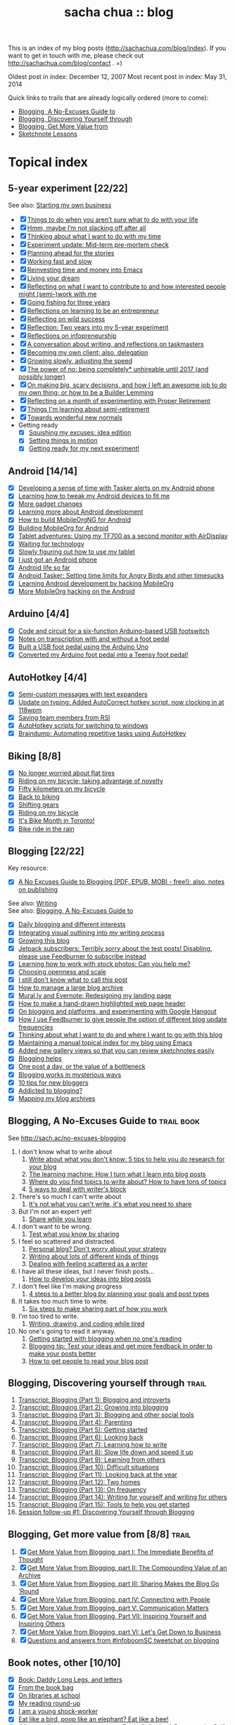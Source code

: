 #+TITLE: sacha chua :: blog
#+OPTIONS: toc:t
# (setq org-refile-targets '(("c:/sacha/Dropbox/public/blog.org" :maxlevel . 2)))

This is an index of my blog posts (http://sachachua.com/blog/index). If you want to
get in touch with me, please check out
http://sachachua.com/blog/contact . =)

Oldest post in index: December 12, 2007
Most recent post in index: May 31, 2014

Quick links to trails that are already logically ordered (more to come):
- [[#no-excuses-blogging][Blogging, A No-Excuses Guide to]]
- [[#discovering-yourself-through-blogging][Blogging, Discovering Yourself through]]
- [[#value-blogging][Blogging, Get More Value from]]
- [[#sketchnote-lessons][Sketchnote Lessons]]

* Topical index
** 5-year experiment [22/22]
See also: [[starting_business][Starting my own business]]

- [X] [[http://sachachua.com/blog/2014/05/things-arent-sure-life/][Things to do when you aren’t sure what to do with your life]]
- [X] [[http://sachachua.com/blog/2014/05/hmm-maybe-im-slacking/][Hmm, maybe I’m not slacking off after all]]
- [X] [[http://sachachua.com/blog/2014/05/thinking-want-time/][Thinking about what I want to do with my time]]
- [X] [[http://sachachua.com/blog/2014/04/experiment-update-mid-term-pre-mortem-check/][Experiment update: Mid-term pre-mortem check]]
- [X] [[http://sachachua.com/blog/2014/04/planning-ahead-stories/][Planning ahead for the stories]]
- [X] [[http://sachachua.com/blog/2014/04/working-fast-slow/][Working fast and slow]]
- [X] [[http://sachachua.com/blog/2014/04/reinvesting-time-and-money-into-emacs/][Reinvesting time and money into Emacs]]
- [X] [[http://sachachua.com/blog/2014/03/living-your-dream/][Living your dream]]
- [X] [[http://sachachua.com/blog/2014/03/reflecting-want-contribute-interested-people-might-semi-work/][Reflecting on what I want to contribute to and how interested people might (semi-)work with me]]
- [X] [[http://sachachua.com/blog/2014/03/going-fishing-three-years/][Going fishing for three years]]
- [X] [[http://sachachua.com/blog/2014/02/learning-entrepreneur/][Reflections on learning to be an entrepreneur]]
- [X] [[http://sachachua.com/blog/2014/02/reflecting-wild-success/][Reflecting on wild success]]
- [X] [[http://sachachua.com/blog/2014/02/two-years-5-year-experiment/][Reflection: Two years into my 5-year experiment]]
- [X] [[http://sachachua.com/blog/2014/02/reflections-infopreneurship-alternatives/][Reflections on infopreneurship]]
- [X] [[http://sachachua.com/blog/2014/01/conversation-writing-reflections-taskmasters/][A conversation about writing, and reflections on taskmasters]]
- [X] [[http://sachachua.com/blog/2014/01/becoming-own-client/][Becoming my own client; also, delegation]]
- [X] [[http://sachachua.com/blog/2013/10/growing-slowly-adjusting-the-speed/][Growing slowly, adjusting the speed]]
- [X] [[http://sachachua.com/blog/2013/10/the-power-of-no-being-completely-unhireable-until-2017-and-possibly-longer/][The power of no: being completely* unhireable until 2017 (and possibly longer)]]
- [X] [[http://sachachua.com/blog/2013/08/on-making-big-scary-decisions-and-how-i-left-an-awesome-job-to-do-my-own-thing-or-how-to-be-a-builder-lemming/][On making big, scary decisions, and how I left an awesome job to do my own thing; or how to be a Builder Lemming]]
- [X] [[http://sachachua.com/blog/2013/08/reflecting-on-a-month-of-experimenting-with-proper-retirement/][Reflecting on a month of experimenting with Proper Retirement]]
- [X] [[http://sachachua.com/blog/2013/05/things-im-learning-about-semi-retirement/][Things I'm learning about semi-retirement]]
- [X] [[http://sachachua.com/blog/2013/04/towards-wonderful-new-normals/][Towards wonderful new normals]]
- Getting ready
    - [X] [[http://sachachua.com/blog/2013/04/squishing-my-excuses-idea-edition/][Squishing my excuses: idea edition]]
    - [X] [[http://sachachua.com/blog/2012/01/setting-things-in-motion/][Setting things in motion]]
    - [X] [[http://sachachua.com/blog/2012/01/getting-ready-for-my-next-experiment/][Getting ready for my next experiment!]]

** Android [14/14]
- [X] [[http://sachachua.com/blog/2013/02/developing-a-sense-of-time-with-tasker-alerts-on-my-android-phone/][Developing a sense of time with Tasker alerts on my Android phone]]
- [X] [[http://sachachua.com/blog/2012/08/learning-how-to-tweak-my-android-devices-to-fit-me/][Learning how to tweak my Android devices to fit me]]
- [X] [[http://sachachua.com/blog/2012/08/more-gadget-changes/][More gadget changes]]
- [X] [[http://sachachua.com/blog/2012/08/learning-more-about-android-development/][Learning more about Android development]]
- [X] [[http://sachachua.com/blog/2012/08/how-to-build-mobileorgng-for-android/][How to build MobileOrgNG for Android]]
- [X] [[http://sachachua.com/blog/2012/08/building-mobileorg-android/][Building MobileOrg for Android]]
- [X] [[http://sachachua.com/blog/2012/07/tablet-adventures-using-my-tf700-as-a-second-monitor-with-airdisplay/][Tablet adventures: Using my TF700 as a second monitor with AirDisplay]]
- [X] [[http://sachachua.com/blog/2012/07/waiting-for-technology/][Waiting for technology]]
- [X] [[http://sachachua.com/blog/2012/07/slowly-figuring-out-how-to-use-my-tablet/][Slowly figuring out how to use my tablet]]
- [X] [[http://sachachua.com/blog/2010/11/i-just-got-an-android-phone/][I just got an Android phone]]
- [X] [[http://sachachua.com/blog/2010/12/android-life-so-far/][Android life so far]]
- [X] [[http://sachachua.com/blog/2010/12/android-tasker-setting-time-limits-for-angry-birds-and-other-timesucks/][Android Tasker: Setting time limits for Angry Birds and other timesucks]]
- [X] [[http://sachachua.com/blog/2010/11/learning-android-development-by-hacking-mobileorg/][Learning Android development by hacking MobileOrg]]
- [X] [[http://sachachua.com/blog/2010/12/more-mobileorg-hacking-on-the-android/][More MobileOrg hacking on the Android]]
** Arduino  [4/4]
- [X] [[http://sachachua.com/blog/2011/08/code-and-circuit-for-a-six-function-arduino-based-usb-footswitch/][Code and circuit for a six-function Arduino-based USB footswitch]]
- [X] [[http://sachachua.com/blog/2011/09/notes-on-transcription-with-and-without-a-foot-pedal/][Notes on transcription with and without a foot pedal]]
- [X] [[http://sachachua.com/blog/2011/08/built-usb-foot-pedal-arduino-uno/][Built a USB foot pedal using the Arduino Uno]]
- [X] [[http://sachachua.com/blog/2011/09/converted-my-arduino-foot-pedal-into-a-teensy-foot-pedal/][Converted my Arduino foot pedal into a Teensy foot pedal!]]
** AutoHotkey [4/4]
- [X] [[http://sachachua.com/blog/2013/12/semi-custom-messages-with-text-expanders/][Semi-custom messages with text expanders]]
- [X] [[http://sachachua.com/blog/2011/09/update-on-typing-added-autocorrect-hotkey-script-now-clocking-in-at-118wpm/][Update on typing: Added AutoCorrect hotkey script, now clocking in at 118wpm]]
- [X] [[http://sachachua.com/blog/2010/11/saving-team-members-from-rsi/][Saving team members from RSI]]
- [X] [[http://sachachua.com/blog/2009/01/autohotkey-scripts-for-switching-to-windows/][AutoHotkey scripts for switching to windows]]
- [X] [[http://sachachua.com/blog/2010/06/braindump-automating-repetitive-tasks-using-autohotkey/][Braindump: Automating repetitive tasks using AutoHotkey]]
** Biking [8/8]
- [X] [[http://sachachua.com/blog/2012/08/no-longer-worried-about-flat-tires/][No longer worried about flat tires]]
- [X] [[http://sachachua.com/blog/2009/04/riding-on-my-bicycle-taking-advantage-of-novelty/][Riding on my bicycle; taking advantage of novelty]]
- [X] [[http://sachachua.com/blog/2011/07/fifty-kilometers-on-my-bicycle/][Fifty kilometers on my bicycle]]
- [X] [[http://sachachua.com/blog/2012/04/back-to-biking/][Back to biking]]
- [X] [[http://sachachua.com/blog/2009/09/shifting-gears/][Shifting gears]]
- [X] [[http://sachachua.com/blog/2009/09/riding-on-my-bicycle/][Riding on my bicycle]]
- [X] [[http://sachachua.com/blog/2011/06/its-bike-month-in-toronto/][It's Bike Month in Toronto!]]
- [X] [[http://sachachua.com/blog/2011/06/bike-ride-in-the-rain/][Bike ride in the rain]]
** Blogging [22/22]
	 :PROPERTIES:
	 :CUSTOM_ID: blogging
	 :END:
<<blogging>>

Key resource:
- [X] [[http://sachachua.com/blog/2014/02/excuses-guide-blogging-pdf-epub-mobi-free-also-notes-publishing/][A No Excuses Guide to Blogging (PDF, EPUB, MOBI - free!); also, notes on publishing]]

See also: [[writing][Writing]] \\
See also: [[no-excuses-blogging][Blogging, A No-Excuses Guide to]]

- [X] [[http://sachachua.com/blog/2013/12/daily-blogging-and-different-interests/][Daily blogging and different interests]]
- [X] [[http://sachachua.com/blog/2013/10/integrating-visual-outlining-into-my-writing-process/][Integrating visual outlining into my writing process]]
- [X] [[http://sachachua.com/blog/2013/10/growing-this-blog/][Growing this blog]]
- [X] [[http://sachachua.com/blog/2013/10/jetpack-subscribers-terribly-sorry-test-posts-disabling-please-use-feedburner-subscribe-instead/][Jetpack subscribers: Terribly sorry about the test posts! Disabling, please use Feedburner to subscribe instead]]
- [X] [[http://sachachua.com/blog/2013/08/learning-how-to-work-with-stock-photos/][Learning how to work with stock photos: Can you help me?]]
- [X] [[http://sachachua.com/blog/2013/07/choosing-openness-and-scale/][Choosing openness and scale]]
- [X] [[http://sachachua.com/blog/2013/07/i-still-dont-know-what-to-call-this-post/][I still don't know what to call this post]]
- [X] [[http://sachachua.com/blog/2013/07/how-to-manage-a-large-blog-archive/][How to manage a large blog archive]]
- [X] [[http://sachachua.com/blog/2013/07/mural-ly-and-evernote-redesigning-my-landing-page/][Mural.ly and Evernote: Redesigning my landing page]]
- [X] [[http://sachachua.com/blog/2013/05/how-to-make-a-hand-drawn-highlighted-web-page-header/][How to make a hand-drawn highlighted web page header]]
- [X] [[http://sachachua.com/blog/2013/05/on-blogging-and-platforms-and-experimenting-with-google-hangout/][On blogging and platforms, and experimenting with Google Hangout]]
- [X] [[http://sachachua.com/blog/2013/05/how-i-use-feedburner-to-give-people-the-option-of-different-blog-update-frequencies/][How I use Feedburner to give people the option of different blog update frequencies]]
- [X] [[http://sachachua.com/blog/2013/05/thinking-about-what-i-want-to-do-and-where-i-want-to-go-with-this-blog/][Thinking about what I want to do and where I want to go with this blog]]
- [X] [[http://sachachua.com/blog/2012/05/maintaining-a-manual-topical-index-for-my-blog-using-emacs/][Maintaining a manual topical index for my blog using Emacs]]
- [X] [[http://sachachua.com/blog/2012/05/added-new-gallery-views-so-that-you-can-review-sketchnotes-easily/][Added new gallery views so that you can review sketchnotes easily]]
- [X] [[http://sachachua.com/blog/2009/01/blogging-helps/][Blogging helps]]
- [X] [[http://sachachua.com/blog/2009/12/the-value-of-a-bottleneck/][One post a day, or the value of a bottleneck]]
- [X] [[http://sachachua.com/blog/2008/01/blogging-works-in-mysterious-ways/][Blogging works in mysterious ways]]
- [X] [[http://sachachua.com/blog/2008/01/10-tips-for-new-bloggers/][10 tips for new bloggers]]
- [X] [[http://sachachua.com/blog/2008/04/addicted-to-blogging/][Addicted to blogging?]]
- [X] [[http://sachachua.com/blog/2012/03/mapping-blog-archives/][Mapping my blog archives]]
** Blogging, A No-Excuses Guide to   :trail:book:
	 :PROPERTIES:
	 :CUSTOM_ID: no-excuses-blogging
	 :END:

<<no-excuses-blogging>>

See http://sach.ac/no-excuses-blogging

1. I don't know what to write about
     1. [[http://sachachua.com/blog/2013/08/write-about-what-you-dont-know-5-tips-to-help-you-do-research-for-your-blog/][Write about what you don't know: 5 tips to help you do research for your blog]]
     2. [[http://sachachua.com/blog/2013/09/the-learning-machine-how-i-turn-what-i-learn-into-blog-posts/][The learning machine: How I turn what I learn into blog posts]]
     3. [[http://sachachua.com/blog/2010/11/where-do-you-find-topics-to-write-about-how-to-have-tons-of-topics/][Where do you find topics to write about? How to have tons of topics]]
     4. [[http://sachachua.com/blog/2007/12/5-ways-to-deal-with-writers-block/][5 ways to deal with writer's block]]
2. There's so much I can't write about
     1. [[http://sachachua.com/blog/2010/02/its-not-what-you-cant-write-its-what-you-need-to-share/][It's not what you can't write, it's what you need to share]]
3. But I'm not an expert yet!
     1. [[http://sachachua.com/blog/2014/01/share-learn/][Share while you learn]]
4. I don't want to be wrong.
     1. [[http://sachachua.com/blog/2013/10/test-what-you-know-by-sharing/][Test what you know by sharing]]
5. I feel so scattered and distracted.
     1. [[http://sachachua.com/blog/2010/02/personal-blog-dont-worry-about-your-strategy/][Personal blog? Don't worry about your strategy]]
     2. [[http://sachachua.com/blog/2010/12/writing-about-lots-of-different-kinds-of-things/][Writing about lots of different kinds of things]]
     3. [[http://sachachua.com/blog/2014/01/dealing-with-feeling-scattered-as-a-writer/][Dealing with feeling scattered as a writer]]
6. I have all these ideas, but I never finish posts...
     1. [[http://sachachua.com/blog/2014/02/develop-ideas-blog-posts/][How to develop your ideas into blog posts]]
7. I don't feel like I'm making progress
     1. [[http://sachachua.com/blog/2013/09/4-steps-to-a-better-blog-by-planning-your-goals-and-post-types/][4 steps to a better blog by planning your goals and post types]]
8. It takes too much time to write.
     1. [[http://sachachua.com/blog/2010/08/six-weeks-to-make-sharing-part-of-how-you-work/][Six steps to make sharing part of how you work]]
9. I'm too tired to write.
     1. [[http://sachachua.com/blog/2013/08/writing-drawing-and-coding-while-tired/][Writing, drawing, and coding while tired]]
10. No one's going to read it anyway.
     1. [[http://sachachua.com/blog/2013/06/getting-started-with-blogging-when-no-ones-reading/][Getting started with blogging when no one's reading]]
     2. [[http://sachachua.com/blog/2013/10/blogging-tip-test-your-ideas-and-get-more-feedback-in-order-to-make-your-posts-better/][Blogging tip: Test your ideas and get more feedback in order to make your posts better]]
     3. [[http://sachachua.com/blog/2010/03/how-to-get-people-to-read-your-blog-post/][How to get people to read your blog post]]

** Blogging, Discovering yourself through                             :trail:
	 :PROPERTIES:
	 :CUSTOM_ID: discovering-yourself-through-blogging
	 :END:
<<discovering-yourself-through-blogging>>

1. [[http://sachachua.com/blog/2011/09/discovering-yourself-through-blogging-transcript-from-lotus-blossoming-telesummit/][Transcript: Blogging (Part 1): Blogging and introverts]]
2. [[http://sachachua.com/blog/2011/09/transcript-blogging-part-2-growing-into-blogging/][Transcript: Blogging (Part 2): Growing into blogging]]
3. [[http://sachachua.com/blog/2011/09/transcript-blogging-part-3-blogging-and-other-social-tools/][Transcript: Blogging (Part 3): Blogging and other social tools]]
4. [[http://sachachua.com/blog/2011/09/transcript-blogging-part-4-parenting/][Transcript: Blogging (Part 4): Parenting]]
5. [[http://sachachua.com/blog/2011/09/transcript-blogging-part-5-getting-started/][Transcript: Blogging (Part 5): Getting started]]
6. [[http://sachachua.com/blog/2011/10/transcript-blogging-part-6-looking-back/][Transcript: Blogging (Part 6): Looking back]]
7. [[http://sachachua.com/blog/2011/10/transcript-blogging-part-7-learning-how-to-write/][Transcript: Blogging (Part 7): Learning how to write]]
8. [[http://sachachua.com/blog/2011/10/transcript-blogging-part-8-slow-life-down-and-speed-it-up/][Transcript: Blogging (Part 8): Slow life down and speed it up]]
9. [[http://sachachua.com/blog/2011/10/transcript-blogging-part-9-learning-from-others/][Transcript: Blogging (Part 9): Learning from others]]
10. [[http://sachachua.com/blog/2011/11/transcript-blogging-part-10-difficult-situations/][Transcript: Blogging (Part 10): Difficult situations]]
11. [[http://sachachua.com/blog/2011/11/transcript-blogging-part-11-looking-back-at-the-year/][Transcript: Blogging (Part 11): Looking back at the year]]
12. [[http://sachachua.com/blog/2011/11/transcript-blogging-part-12-two-homes/][Transcript: Blogging (Part 12): Two homes]]
13. [[http://sachachua.com/blog/2011/11/transcript-blogging-part-13-on-frequency/][Transcript: Blogging (Part 13): On frequency]]
14. [[http://sachachua.com/blog/2011/12/transcript-blogging-part-14-writing-for-yourself-and-writing-for-others/][Transcript: Blogging (Part 14): Writing for yourself and writing for others]]
15. [[http://sachachua.com/blog/2011/12/transcript-blogging-part-15-tools-to-help-you-get-started/][Transcript: Blogging (Part 15): Tools to help you get started]]
16. [[http://sachachua.com/blog/2011/08/session-follow-up-1-discovering-yourself-through-blogging/][Session follow-up #1: Discovering Yourself through Blogging]]

** Blogging, Get more value from [8/8]  :trail:
	 :PROPERTIES:
	 :CUSTOM_ID: value-blogging
	 :END:
<<value-blogging>>
1. [X] [[http://sachachua.com/blog/2011/02/the-value-of-blogging-part-i-thought/][Get More Value from Blogging, part I: The Immediate Benefits of Thought]]
2. [X] [[http://sachachua.com/blog/2011/02/the-value-of-blogging-part-ii-archive/][Get More Value from Blogging, part II: The Compounding Value of an Archive]]
3. [X] [[http://sachachua.com/blog/2011/02/get-more-value-from-blogging-part-iii-sharing-makes-the-blog-go-round/][Get More Value from Blogging, part III: Sharing Makes the Blog Go ‘Round]]
4. [X] [[http://sachachua.com/blog/2011/02/get-more-value-from-blogging-part-iv-connecting-with-people/][Get More Value from Blogging, part IV: Connecting with People]]
5. [X] [[http://sachachua.com/blog/2011/03/get-more-value-from-blogging-part-v-communication-matters/][Get More Value from Blogging, part V: Communication Matters]]
6. [X] [[http://sachachua.com/blog/2011/03/get-more-value-from-blogging-part-vii-inspiring-yourself-and-inspiring-others/][Get More Value from Blogging, Part VII: Inspiring Yourself and Inspiring Others]]
7. [X] [[http://sachachua.com/blog/2011/03/get-more-value-from-blogging-part-vi-lets-get-down-to-business/][Get More Value from Blogging, part VI: Let's Get Down to Business]]
8. [X] [[http://sachachua.com/blog/2011/03/questions-and-answers-from-infoboomsc-tweetchat-on-blogging/][Questions and answers from #infoboomSC tweetchat on blogging]]

** Book notes, other [10/10]
- [X] [[http://sachachua.com/blog/2011/02/book-daddy-long-legs-letters/][Book: Daddy Long Legs, and letters]]
- [X] [[http://sachachua.com/blog/2010/01/from-the-book-bag/][From the book bag]]
- [X] [[http://sachachua.com/blog/2010/06/on-libraries-at-school/][On libraries at school]]
- [X] [[http://sachachua.com/blog/2010/11/my-reading-round-up/][My reading round-up]]
- [X] [[http://sachachua.com/blog/2009/05/i-am-a-young-shock-worker/][I am a young shock-worker]]
- [X] [[http://sachachua.com/blog/2009/11/eat-like-a-bird-poop-like-an-elephant-eat-like-a-bee/][Eat like a bird, poop like an elephant? Eat like a bee!]]
- [X] [[http://sachachua.com/blog/2009/12/of-storytellers-and-pattern-makers-book-solitude-a-return-to-the-self/][Of storytellers and pattern-makers; Book: Solitude: A Return to the Self]]
- [X] [[http://sachachua.com/blog/2008/01/quick-book-notes/][Quick book notes]]
- [X] [[http://sachachua.com/blog/2008/01/book-notes/][Book notes]]
- [X] [[http://sachachua.com/blog/2008/01/more-books/][More books]]
** Business [60/60]
- [X] [[http://sachachua.com/blog/2013/10/thinking-out-loud-about-how-to-help-other-sketchnoters-go-professional-and-how-to-help-people-get-their-ideas-sketched/][Thinking out loud about how to help other sketchnoters go professional and how to help people get their ideas sketched]]
- [X] [[http://sachachua.com/blog/2013/09/help-me-figure-out-what-i-should-reinvest-business-profits-into/][Help me figure out how I should reinvest business profits]]
- [X] [[http://sachachua.com/blog/2013/09/thinking-about-hard-commitments-and-soft-commitments-and-adapting-my-life-accordingly/][Thinking about hard commitments and soft commitments, and adapting my life accordingly]]
- [X] [[http://sachachua.com/blog/2013/07/thinking-about-business-cards/][Thinking about business cards]]
- [X] [[http://sachachua.com/blog/2013/01/in-which-i-do-the-same-thing-again-and-again/][In which I do the same thing again and again]]
- [X] [[http://sachachua.com/blog/2013/01/accelerating-my-business-learning-setting-a-goal-for-a-new-business-every-month/][Accelerating my business learning: setting a goal for a new business every month]]
- [X] [[http://sachachua.com/blog/2013/01/web-app-idea-stamp-mix-calculator/][Web app idea: Stamp mix calculator]]
- [X] [[http://sachachua.com/blog/2012/12/experience-report-designing-my-logo/][Experience report: Designing my logo]]
- [X] [[http://sachachua.com/blog/2012/12/experience-report-naming-my-company/][Experience report: Naming my company!]]
- [X] [[http://sachachua.com/blog/2012/12/understanding-how-im-changing-as-a-speaker/][Understanding how I'm changing as a speaker]]
- [X] [[http://sachachua.com/blog/2012/12/imagining-sketchnotes-as-a-business/][Imagining sketchnotes as a business]]
- [X] [[http://sachachua.com/blog/2012/12/one-to-three-thats-all/][One to three, that's all]]
- [X] [[http://sachachua.com/blog/2012/12/experiment-pre-mortem-imagining-and-dealing-with-causes-of-failure/][Experiment pre-mortem: Imagining and dealing with causes of failure]]
- [X] [[http://sachachua.com/blog/2012/12/investing-time-into-building-sketchnotes-as-a-business/][Investing time into building sketchnotes as a business]]
- [X] [[http://sachachua.com/blog/2012/12/sketchnote-reflection-conference-intensity/][Sketchnote reflection: conference intensity]]
- [X] [[http://sachachua.com/blog/2012/12/networking-notes-sketchnotes/][Networking with notes - and sketchnotes, in particular]]
- [X] [[http://sachachua.com/blog/2012/11/when-your-personal-value-proposition-shifts/][When your personal value proposition shifts]]
- [X] [[http://sachachua.com/blog/2012/11/investing-timeand-moneyto-help-make-good-things-happen/][Investing time-and money—to help make good things happen]]
- [X] [[http://sachachua.com/blog/2012/10/thinking-about-wild-success/][Thinking about wild success]]
- [X] [[http://sachachua.com/blog/2012/10/business-card-kaizen/][Business card kaizen]]
- [X] [[http://sachachua.com/blog/2012/10/planning-how-to-learn-about-validating-business-ideas/][Planning how to learn about validating business ideas]]
- [X] [[http://sachachua.com/blog/2012/10/learning-how-to-bring-people-together/][Learning how to bring people together]]
- [X] [[http://sachachua.com/blog/2012/10/toolmaking/][Toolmaking]]
- [X] [[http://sachachua.com/blog/2012/08/discovery-i-like-making-sketched-animations/][Discovery: I like making sketched animations]]
- [X] [[http://sachachua.com/blog/2012/08/thinking-about-ways-to-help-people-who-are-in-between/][Thinking about ways to help people who are in between]]
- [X] [[http://sachachua.com/blog/2012/08/coverage-mapping-business-models-or-thinking-of-this-like-a-business-tasting-menu/][Coverage-mapping business models, or thinking of this like a business tasting menu]]
- [X] [[http://sachachua.com/blog/2012/08/thinking-about-how-to-learn-how-to-manage-others/][Thinking about how to learn how to manage others]]
- [X] [[http://sachachua.com/blog/2012/08/making-myself-create-space/][Making myself create space]]
- [X] [[http://sachachua.com/blog/2012/08/taking-a-month-off-from-consulting/][Taking a month off from consulting]]
- [X] [[http://sachachua.com/blog/2012/07/building-my-skills-and-getting-ready-for-the-next-steps/][Building my skills and getting ready for the next steps]]
- [X] [[http://sachachua.com/blog/2012/07/so-do/][“So what do you do?”]]
- [X] [[http://sachachua.com/blog/2012/07/business-notes-working-with-a-virtual-accountant/][Business notes: Working with a virtual accountant]]
- [X] [[http://sachachua.com/blog/2012/07/helping-startups/][Helping startups]]
- [X] [[http://sachachua.com/blog/2012/07/learning-from-the-basics/][Learning from the basics]]
- [X] [[http://sachachua.com/blog/2012/07/thinking-about-pricing-and-consulting/][Thinking about pricing and consulting]]
- [X] [[http://sachachua.com/blog/2012/07/experience-report-editing-formatting-and-publishing-an-e-book/][Experience report: Editing, formatting, and publishing an e-book]]
- [X] [[http://sachachua.com/blog/2012/07/trusting-myself-with-making-time/][Trusting myself with making time]]
- [X] [[http://sachachua.com/blog/2012/07/its-okay-if-you-dont-do-everything/][It's okay if you don't do everything]]
- [X] [[http://sachachua.com/blog/2012/07/fixed-2/][Things I would like to see fixed]]
- [X] [[http://sachachua.com/blog/2012/07/80-tweaking/][80% and tweaking]]
- [X] [[http://sachachua.com/blog/2012/07/breaking-down-something-thats-intimidating-to-learn/][Breaking down something that's intimidating to learn]]
- [X] [[http://sachachua.com/blog/2012/06/business-update-months-in/][Business update: Four months in!]]
- [X] [[http://sachachua.com/blog/2012/06/overwhelmed-learning-siree/][Not getting overwhelmed by learning, no siree]]
- [X] [[http://sachachua.com/blog/2012/06/working-shift-services-products/][Still working on that shift from services to products]]
- [X] [[http://sachachua.com/blog/2012/05/thinking-about-the-next-mini-experiment/][Thinking about the next mini-experiment]]
- [X] [[http://sachachua.com/blog/2012/04/learning-about-business-finances/][Learning about business finances]]
- [X] [[http://sachachua.com/blog/2012/04/getting-the-hang-of-making-time-for-business-development/][Getting the hang of making time for business development]]
- [X] [[http://sachachua.com/blog/2012/04/on-why-i-dont-want-to-work-on-a-tech-startup-yet/][On why I don't want to work on a tech startup (yet)]]
- [X] [[http://sachachua.com/blog/2012/03/happy-monthsary-to-me/][Happy monthsary to me!]]
- [X] [[http://sachachua.com/blog/2011/09/starting-up-my-experiments-in-delegation-again-the-difference-between-what-i-want-to-do-and-what-i-want-to-see/][Starting up my experiments in delegation again; the difference between what I want to do and what I want to see]]
- [X] [[http://sachachua.com/blog/2010/03/what-i-learned-from-the-art-of-marketing/][What I learned from The Art of Marketing]]
- [X] [[http://sachachua.com/blog/2010/07/getting-the-hang-of-leading-small-things/][Getting the hang of leading small things]]
- [X] [[http://sachachua.com/blog/2010/09/tips-for-entrepreneurs-2/][Tips for entrepreneurs]]
- [X] [[http://sachachua.com/blog/2009/01/making-peoples-eyes-shine-with-wonder/][Making people's eyes shine with wonder]]
- [X] [[http://sachachua.com/blog/2009/03/reinvesting/][Reinvesting]]
- [X] [[http://sachachua.com/blog/2009/04/finding-finishers-building-a-team/][Finding finishers, building a team]]
- [X] [[http://sachachua.com/blog/2009/06/leadership-and-embracing-challenge/][Leadership and Embracing Challenge]]
- [X] [[http://sachachua.com/blog/2009/09/swarming-talent-and-manpower-outsourcing/][Swarming talent and manpower outsourcing]]
- [X] [[http://sachachua.com/blog/2009/09/entrepreneurship-tips-from-sarah-prevette-sprouter-at-the-toronto-girl-geek-dinner/][Entrepreneurship tips from Sarah Prevette (Sprouter) at the Toronto Girl Geek Dinner]]
- [X] [[http://sachachua.com/blog/2008/07/to-dream-the-impersonal-dream/][To dream the impersonal dream]]
** Business books [4/4]
- [X] [[http://sachachua.com/blog/2013/03/visual-book-summary-to-sell-is-human-daniel-pink/][Visual book review: To Sell is Human (Daniel Pink)]]
- [X] [[http://sachachua.com/blog/2010/01/book-rules-for-revolutionaries/][Book: Rules for Revolutionaries]]
- [X] [[http://sachachua.com/blog/2008/05/book-success-built-to-last/][Book: Success Built to Last]]
- [X] [[http://sachachua.com/blog/2011/01/work-business-outside-%e2%80%93-book-effortless-entrepreneur/][Work on the business from the outside, not in it - Book: Effortless entrepreneur]]
** Business paperwork [8/8]
- [X] [[http://sachachua.com/blog/2013/07/business-experience-report-setting-up-payroll-and-benefits/][Business experience report: Setting up payroll and benefits]]
- [X] [[http://sachachua.com/blog/2013/02/business-experience-report-passing-my-first-annual-resolutions/][Business experience report: Passing my first annual resolutions]]
- [X] [[http://sachachua.com/blog/2013/01/business-experience-report-amending-my-t2-corporate-tax-return/][Business experience report: Amending my T2 corporate tax return]]
- [X] [[http://sachachua.com/blog/2013/01/experiment-notes-accounting-sales-and-marketingall-the-other-parts-of-a-business/][Experiment notes: Accounting, sales, and marketing-all the other parts of a business]]
- [X] [[http://sachachua.com/blog/2012/12/business-update-tax-update/][Business update: Tax update]]
- [X] [[http://sachachua.com/blog/2012/11/business-experience-report-filing-taxes/][Business experience report: Filing taxes!]]
- [X] [[http://sachachua.com/blog/2012/10/business-adventures-accounting/][Business adventures: Accounting]]
- [X] [[http://sachachua.com/blog/2012/10/celebrating-my-fiscal-year-end-planning-how-to-improve/][Celebrating my fiscal year end; planning how to improve]]
** Calendars [7/7]
- [X] [[http://sachachua.com/blog/2009/02/planning-meetings-get-togethers-and-interviews-with-agreeadate/][Planning meetings, get-togethers, and interviews with AgreeADate]]
- [X] [[http://sachachua.com/blog/2009/03/okay-even-more-impressed-by-timebridge/][Okay, even more impressed by Timebridge]]
- [X] [[http://sachachua.com/blog/2009/03/tungle-for-the-win-kaizen-and-calendar-management/][Tungle for the win: kaizen and calendar management]]
- [X] [[http://sachachua.com/blog/2011/05/dealing-with-a-bad-calendar-week/][Dealing with a bad calendar week]]
- [X] [[http://sachachua.com/blog/2009/03/still-looking-for-an-awesome-calendar-management-system/][Still looking for an awesome calendar management system]]
- [X] [[http://sachachua.com/blog/2009/03/more-thoughts-on-calendar-management/][More thoughts on calendar management]]
- [X] [[http://sachachua.com/blog/2009/01/dealing-with-weaknesses-calendars/][Dealing with weaknesses: calendars]]
** Career [23/23]
- [X] [[http://sachachua.com/blog/2010/03/not-just-a-word/][Not just a word]]
- [X] [[http://sachachua.com/blog/2012/04/thinking-about-what-i-want-to-build/][Why I'm temporarily unhireable]]
- [X] [[http://sachachua.com/blog/2012/04/learning-how-to-say-no/][Learning how to say no]]
- [X] [[http://sachachua.com/blog/2011/05/the-flow-of-opportunities-in-a-large-company/][The flow of opportunities in a large company]]
- [X] [[http://sachachua.com/blog/2011/06/context-switching-and-a-four-project-day/][Context-switching and a four-project day]]
- [X] [[http://sachachua.com/blog/2010/02/moving-from-testing-to-development/][Moving from testing to development]]
- [X] [[http://sachachua.com/blog/2010/02/the-sweet-spot-at-work/][The sweet spot at work]]
- [X] [[http://sachachua.com/blog/2010/03/thinking-about-what-i-want-to-do-with-ibm/][Thinking about what I want to do with IBM]]
- [X] [[http://sachachua.com/blog/2010/04/technical-leadership/][Technical leadership]]
- [X] [[http://sachachua.com/blog/2010/04/the-problem-with-personal-branding/][The problem with personal branding]]
- [X] [[http://sachachua.com/blog/2010/05/braindump-what-i-learned-from-our-virtual-leadership-conversation/][Braindump: What I learned from our virtual leadership conversation]]
- [X] [[http://sachachua.com/blog/2010/05/getting-the-hang-of-big-companies/][Getting the hang of big companies]]
- [X] [[http://sachachua.com/blog/2010/06/risks-personal-brands-and-findability/][Risks, personal brands, and findability]]
- [X] [[http://sachachua.com/blog/2010/07/tools-big-companies-and-collaboration/][Tools, big companies, and collaboration]]
- [X] [[http://sachachua.com/blog/2010/07/career-growth-in-a-large-company/][Career growth in a large company]]
- [X] [[http://sachachua.com/blog/2010/07/finding-opportunities-in-a-big-company/][Finding opportunities in a big company]]
- [X] [[http://sachachua.com/blog/2010/09/how-to-be-dispensable-and-why-you-should-document-and-automate-yourself-out-of-a-job/][How to be dispensable, and why you should document and automate yourself out of a job]]
- [X] [[http://sachachua.com/blog/2009/01/ideas-for-making-my-work-more-effective-and-efficient-creating-value-and-rocking-my-work/][Ideas for making my work more effective and efficient, creating value, and rocking my work]]
- [X] [[http://sachachua.com/blog/2009/06/social-recruiting-summit-awesomest-job-search-ever/][Social Recruiting Summit: Awesomest Job Search Ever]]
- [X] [[http://sachachua.com/blog/2009/06/notes-from-the-social-recruiting-summit/][Notes from the Social Recruiting Summit]]
- [X] [[http://sachachua.com/blog/2009/06/log-your-accomplishments/][Log your accomplishments]]
- [X] [[http://sachachua.com/blog/2011/04/developing-reputation-project-work/][On developing a reputation for project work]]
- [X] [[http://sachachua.com/blog/2007/12/when-youre-new-to-the-job-and-everyone-knows-more-than-you-do/][When you're new to the job and everyone knows more than you do]]
** Cats [22/22]
- [X] [[http://sachachua.com/blog/2014/04/lion-cut/][Lion cut]]
- [X] [[http://sachachua.com/blog/2013/07/slice-of-life-meowrnings/][Slice of life: Meowrnings]]
- [X] [[http://sachachua.com/blog/2013/05/from-cats-to-keystrokes/][From cats to keystrokes]]
- [X] [[http://sachachua.com/blog/2007/12/random-cat-moment/][Random cat moment]]
- [X] [[http://sachachua.com/blog/2011/04/cat-life/][Three cat life]]
- [X] [[http://sachachua.com/blog/2011/04/mr-fluffers-stray-stray/][Mr Fluffers: Stray or not stray?]]
- [X] [[http://sachachua.com/blog/2010/01/cats-in-high-places/][Cats in high places (Jan 2010)]]
- [X] [[http://sachachua.com/blog/2011/07/cats-in-high-places-2/][Cats in high places (July 2011)]]
- [X] [[http://sachachua.com/blog/2009/01/diminishing-returns-on-cat-affection/][Diminishing returns on cat affection]]
- [X] [[http://sachachua.com/blog/2009/01/relationship-between-affection-expressed-by-cat-and-person/][Relationship between affection expressed by cat and person]]
- [X] [[http://sachachua.com/blog/2009/02/kitty-tv/][Kitty TV]]
- [X] [[http://sachachua.com/blog/2009/02/luke-looking-up/][Luke looking up]]
- [X] [[http://sachachua.com/blog/2009/04/caturday/][Caturday]]
- [X] [[http://sachachua.com/blog/2008/02/making-arrangements-for-my-cat/][Making arrangements for my cat]]
- [X] [[http://sachachua.com/blog/2008/03/you-have-received-a-painting-from-sacha-55/][What the heart has once owned and had, it shall never lose]]
- [X] [[http://sachachua.com/blog/2008/05/sketchcat/][Sketchcat]]
- [X] [[http://sachachua.com/blog/2008/05/you-have-received-a-painting-from-sacha-70/][The only way to fight the darkness is to blaze even brighter with light]]
- [X] [[http://sachachua.com/blog/2008/09/and-just-like-that-we-have-a-cat/][And just like that, we have a cat]]
- [X] [[http://sachachua.com/blog/2008/09/le-chat-gris/][Le Chat Gris]]
- [X] [[http://sachachua.com/blog/2008/09/were-adopting-a-cat/][We're adopting a cat!]]
- [X] [[http://sachachua.com/blog/2008/09/leias-home/][Leia's home!]]
- [X] [[http://sachachua.com/blog/2008/09/cats-doing-better-school-barbecue/][Cat's doing better; school barbecue]]
- [X] [[http://sachachua.com/blog/2008/11/cat-scratching-post/][Cat scratching post]]
** Change [8/8]
- [X] [[http://sachachua.com/blog/2008/12/true-change-how-outsiders-on-the-inside-get-things-done-in-organizations/][True Change: How Outsiders on the Inside Get Things Done in Organizations]]
- [X] [[http://sachachua.com/blog/2008/02/writing-and-better-a-surgeons-notes-on-performance/][Writing and "Better: A Surgeon's Notes on Performance"]]
- [X] [[http://sachachua.com/blog/2009/11/book-closing-the-innovation-gap/][Book: Closing the Innovation Gap]]
- [X] [[http://sachachua.com/blog/2010/09/book-leading-outside-the-lines/][Book: Leading Outside the Lines]]
- [X] [[http://sachachua.com/blog/2009/12/book-making-work-work/][Book: Making Work Work]]
- [X] [[http://sachachua.com/blog/2009/11/book-leading-out-loud/][Book: Leading Out Loud]]
- [X] [[http://sachachua.com/blog/2010/01/book-on-becoming-a-leader/][Book: On Becoming a Leader]]
- [X] [[http://sachachua.com/blog/2012/01/tip-use-visibility-to-motivate-new-habits/][Tip: Use visibility to motivate new habits]]
** Communication skills [17/17]
- [X] [[http://sachachua.com/blog/2012/04/visual-book-review-thank-you-for-arguing-what-aristotle-lincoln-and-homer-simpson-can-teach-us-about-the-art-of-persuasion/][Visual book review: Thank You for Arguing: What Aristotle, Lincoln, and Homer Simpson Can Teach Us about the Art of Persuasion]]
- [X] [[http://sachachua.com/blog/2012/03/visual-book-notes-getting-to-yes-negotiating-agreement-without-giving-in/][Visual book review: Getting to Yes: Negotiating Agreement Without Giving In]]
- [X] [[http://sachachua.com/blog/2012/03/visual-book-review-critical-inquiry-the-process-of-argument/][Visual book review: Critical Inquiry: The Process of Argument]]
- [X] [[http://sachachua.com/blog/2011/08/rhetoric-and-advocacy-the-value-of-a-differen-approach/][Rhetoric and advocacy: the value of a different approach]]
- [X] [[http://sachachua.com/blog/2010/09/rhetoric/][Rhetoric]]
- [X] [[http://sachachua.com/blog/2009/02/kaizen-meetings-2/][Kaizen: unsqueaking]]
- [X] [[http://sachachua.com/blog/2009/05/smiling-over-a-distance/][Smiling over a distance]]
- [X] [[http://sachachua.com/blog/2009/05/taking-the-stage/][Taking the Stage]]
- [X] [[http://sachachua.com/blog/2009/06/taking-the-stage-the-power-of-voice/][Taking the Stage: The Power of Voice]]
- [X] [[http://sachachua.com/blog/2010/01/learning-assertiveness/][Learning assertiveness]]
- [X] [[http://sachachua.com/blog/2010/02/learning-more-about-interviewing/][Learning more about interviewing]]
- [X] [[http://sachachua.com/blog/2010/03/learning-from-interviews/][Learning from interviews]]
- [X] [[http://sachachua.com/blog/2010/06/notes-about-business-communication/][Notes about business communication]]
- [X] [[http://sachachua.com/blog/2010/09/book-getting-to-yes/][Book: Getting to Yes]]
- [X] [[http://sachachua.com/blog/2010/09/thank-you-for-arguing/][Book: Thank You for Arguing]]
- [X] [[http://sachachua.com/blog/2010/09/book-how-to-win-every-argument-the-use-and-abuse-of-logic/][Book: How to Win Every Argument: The Use and Abuse of Logic]]
- [X] [[http://sachachua.com/blog/2010/10/book-critical-inquiry-the-process-of-argument/][Book: Critical inquiry: the process of argument]]
** Connecting [27/27]
- [X] [[http://sachachua.com/blog/2014/02/how-i-stopped-worrying-about-keeping-in-touch/][From networking with people to networking around ideas: How I stopped worrying about keeping in touch]]
- [X] [[http://sachachua.com/blog/2013/12/on-introversion-and-friendships/][On introversion and friendships]]
- [X] [[http://sachachua.com/blog/2013/12/exploring-the-idea-of-advice/][Exploring the idea of advice]]
- [X] [[http://sachachua.com/blog/2013/11/my-new-google-hangouts-on-air-workflow-plus-upcoming-nov-29-qa-on-learning/][My new Google Hangouts On Air checklist, plus upcoming Nov 29 Q&A on learning]]
- [X] [[http://sachachua.com/blog/2013/06/thinking-about-small-talk-at-networking-events/][Thinking about small talk at networking events]]
- [X] [[http://sachachua.com/blog/2013/06/getting-to-know-people-who-read-this-bloghooray-for-hangout-experiment-1/][Getting to know people who read this blog--hooray for hangout experiment #1!]]
- [X] [[http://sachachua.com/blog/2013/06/web-experiments-this-week-webinar-on-how-to-improve-your-visual-thinking-and-a-google-hangout-on-blogging-would-love-to-connect-with-you/][Web experiments this week: Webinar on "How to Improve Your Visual Thinking" and a Google Hangout on blogging; would love to connect with you!]]
- [X] [[http://sachachua.com/blog/2013/05/keeping-in-touch-3/][Keeping in touch]]
- [X] [[http://sachachua.com/blog/2013/03/hacking-my-way-around-networking/][Hacking my way around networking]]
- [X] [[http://sachachua.com/blog/2012/06/the-shy-connector-thinking-about-the-difficulties-people-encounter/][The Shy Connector: Thinking about the difficulties people encounter]]
- [X] [[http://sachachua.com/blog/2012/05/tweaking-my-introduction-focusing-on-sketchnotes/][Tweaking my introduction, focusing on sketchnotes]]
- [X] [[http://sachachua.com/blog/2011/02/friendship-social/][On friendship and becoming more social]]
- [X] [[http://sachachua.com/blog/2011/05/learning-from-mr-collins-practice-conversation-and-what-to-do-when-someone-says-something-mean/][Learning from Mr. Collins: Practice, conversation, and what to do when someone says something mean]]
- [X] [[http://sachachua.com/blog/2010/07/reflections-from-a-tweetup-3/][Reflections from a tweetup]]
- [X] [[http://sachachua.com/blog/2010/08/how-im-learning-storytelling/][Learning storytelling from my parents]]
- [X] [[http://sachachua.com/blog/2009/09/pick-my-brain/][Pick my brain]]
- [X] [[http://sachachua.com/blog/2009/11/wild-success-and-social-networks/][Wild success and social networks]]
- [X] [[http://sachachua.com/blog/2009/12/gifts/][Gifts]]
- [X] [[http://sachachua.com/blog/2008/01/caag-yaaa-daawaamee/][Caag yaaa daawaamee]]
- [X] [[http://sachachua.com/blog/2008/03/vision-value-voice-connection/][Vision + Value + Voice = Connection]]
- [X] [[http://sachachua.com/blog/2008/09/the-road-to-me-20-how-i-was-the-chosen-one-%c2%ab-personal-branding-blog-dan-schawbel/][The Road to Me 2.0: How I Was the Chosen One « Personal Branding Blog - Dan Schawbel]]
- [X] [[http://sachachua.com/blog/2008/11/notes-from-conversations-conscious-competence/][Notes from conversations: Conscious competence]]
- [X] [[http://sachachua.com/blog/2008/11/more-random-notes-from-last-nights-conversation/][More random notes from last night's conversation]]
- [X] [[http://sachachua.com/blog/2008/12/twitter-whuffie-and-amazing-connections/][Twitter, Whuffie, and Amazing Connections]]
- [X] [[http://sachachua.com/blog/2008/12/not-personal-enough/][Not personal enough]]
- [X] [[http://sachachua.com/blog/2010/10/book-fast-track-networking-turning-conversations-into-contacts/][Book: Fast Track Networking: Turning Conversations into Contacts]]
- [X] [[http://sachachua.com/blog/2012/03/visual-book-notes-the-start-up-of-you-reid-hoffman-ben-casnocha/][Visual book notes: The Start-up of You (Reid Hoffman, Ben Casnocha)]]
** Connecting at conferences and events [14/14]
- [X] [[http://sachachua.com/blog/2013/11/simplifying-event-commitments-tips-people-looking-event-sketchnotes/][Simplifying my event commitments; tips for people looking for event sketchnotes]]
- [X] [[http://sachachua.com/blog/2011/01/pre-conference-networking-tips-for-the-instructional-technology-strategies-conference/][Pre-conference networking tips for the Instructional Technology Strategies Conference]]
- [X] [[http://sachachua.com/blog/2011/01/sketches-if-you-want-to-make-the-most-of-your-next-conference-you-should-blog/][Sketches: If you want to make the most of your next conference, you should blog]] :sketch:
- [X] [[http://sachachua.com/blog/2011/02/itsc-guide-to-conference-awesomeness/][ITSC guide to conference awesomeness]]
- [X] [[http://sachachua.com/blog/2010/01/braindump-social-media-advice-for-events/][Braindump: Social media advice for events]]
- [X] [[http://sachachua.com/blog/2010/08/networking-events/][Networking events]]
- [X] [[http://sachachua.com/blog/2010/08/proactive-communication-five-tips-for-following-up/][Proactive communication: Five tips for following up]]
- [X] [[http://sachachua.com/blog/2010/09/old-notes-on-staffing-a-virtual-conference-booth/][Old notes on staffing a virtual conference booth]]
- [X] [[http://sachachua.com/blog/2010/12/making-the-most-of-the-conference-hallway-track/][Making the most of the conference hallway track]]
- [X] [[http://sachachua.com/blog/2010/12/conference-tips-planning-your-attendance/][Conference tips: planning your attendance]]
- [X] [[http://sachachua.com/blog/2010/12/blogging-conference-networking-tips/][Blogging and conference networking tips]]
- [X] [[http://sachachua.com/blog/2009/01/braindump-of-conference-networking-tips/][Braindump of conference networking tips]]
- [X] [[http://sachachua.com/blog/2009/10/thinking-about-conferences/][Thinking about conferences]]
- [X] [[http://sachachua.com/blog/2008/04/tle2008-networking-a-workshop-in-getting-the-most-from-the-tle-jim-de-piante-part-1-of-2/][TLE2008: Networking: A Workshop in Getting the Most from the TLE, Jim De Piante, part 1 of 2]]
** Connecting in person [14/15]
- [X] [[http://sachachua.com/blog/2014/05/mental-hacks-slower-speech/][Mental hacks for slower speech]]
- [X] [[http://sachachua.com/blog/2014/05/small-talk-tweaks/][Small talk tweaks]]
- [ ] [[http://sachachua.com/blog/2014/03/static-friction-socializing/][Static friction and socializing]]
- [X] [[http://sachachua.com/blog/2012/11/figuring-out-how-to-get-better-at-following-up-with-people-in-person/][Figuring out how to get better at following up with people in person]]
- [X] [[http://sachachua.com/blog/2010/07/get-together-ideas-for-toronto/][Get-together ideas for Toronto]]
- [X] [[http://sachachua.com/blog/2010/08/reflecting-on-introductions/][Reflecting on introductions]]
- [X] [[http://sachachua.com/blog/2010/08/the-delicate-dance-of-status/][The delicate dance of status]]
- [X] [[http://sachachua.com/blog/2010/09/its-okay-if-you-cant-remember-or-spell-my-name-being-human/][It's okay if you can't remember or spell my name; being human]]
- [X] [[http://sachachua.com/blog/2009/01/turbocharging-real-life-social-networking-events/][GreaterIBM: Turbocharging real-life social networking events]]
- [X] [[http://sachachua.com/blog/2009/01/when-i-grow-up-i-will-have-friends-and-strangers-over-for-dinner/][When I grow up, I will have friends and strangers over for dinner]]
- [X] [[http://sachachua.com/blog/2009/08/tea-a-drink-with-jam-and-bread/][Tea, a drink with jam and bread]]
- [X] [[http://sachachua.com/blog/2008/12/the-economics-of-entertaining-at-home/][The economics of entertaining at home]]
- [X] [[http://sachachua.com/blog/2009/12/after-the-tea-party/][After the tea party]]
- [X] [[http://sachachua.com/blog/2011/07/thinking-about-activities-to-share-with-others/][Thinking about activities to share with others]]
- [X] [[http://sachachua.com/blog/2008/01/taking-it-offline/][Taking it Offline]]
** Connecting online [31/31]
- [X] [[http://sachachua.com/blog/2013/12/learning-online-role-models/][Learning from online role models]]
- [X] [[http://sachachua.com/blog/2013/07/setting-e-mail-expectations-roughly-once-a-week/][Setting e-mail expectations: Roughly once a week]]
- [X] [[http://sachachua.com/blog/2013/07/virtual-hang-out-experiments-notes-on-anymeeting/][Virtual hang-out experiments: Notes on AnyMeeting]]
- [X] [[http://sachachua.com/blog/2011/02/hero-newbies-guide-learning-building-reputation/][From zero to hero: a newbie's guide to learning and building a reputation along the way]]
- [X] [[http://sachachua.com/blog/2011/02/linkedin-tip-customize-profile-url/][LinkedIn tip: Customize your profile URL]]
- [X] [[http://sachachua.com/blog/2011/04/the-busy-persons-guide-to-learning-from-the-network-a-guide-for-ibmers/][The Busy Person's Guide to Learning from the Network (a guide for IBMers)]]
- [X] [[http://sachachua.com/blog/2011/02/imagine-success-social-media/][Imagine success for social media]]
- [X] [[http://sachachua.com/blog/2010/01/getting-started-on-your-web-presence/][Getting started on your web presence]]
- [X] [[http://sachachua.com/blog/2010/04/being-visible/][Being visible]]
- [X] [[http://sachachua.com/blog/2010/05/braindump-on-face-to-face-and-online-social-networking-xpost/][Braindump: On face-to-face and online social networking (xpost)]]
- [X] [[http://sachachua.com/blog/2010/08/keeping-in-touch-with-diffuse-networks/][Keeping in touch with diffuse networks]]
- [X] [[http://sachachua.com/blog/2009/03/making-a-name-for-yourself-thinking-out-loud-about-my-talk/][Making a name for yourself: thinking out loud about my talk]]
- [X] [[http://sachachua.com/blog/2009/03/making-a-name-for-yourself/][Making a Name for Yourself]]
- [X] [[http://sachachua.com/blog/2009/03/networking-outside-the-firewall/][Networking outside the firewall]]
- [X] [[http://sachachua.com/blog/2009/04/thinking-about-those-newsletters/][Thinking about those newsletters]]
- [X] [[http://sachachua.com/blog/2009/05/the-readwrite-internet-advice-to-students/][The Read/Write Internet: Advice to students]]
- [X] [[http://sachachua.com/blog/2009/06/twitter-brings-down-walls/][Twitter brings down walls]]
- [X] [[http://sachachua.com/blog/2009/06/social-media-and-education/][Social media and education]]
- [X] [[http://sachachua.com/blog/2009/07/combining-multiple-social-media-services/][Combining multiple social media services]]
- [X] [[http://sachachua.com/blog/2009/08/social-media-has-made-small-talk-easier/][Social media changes real-life conversations]]
- [X] [[http://sachachua.com/blog/2009/10/how-do-you-keep-in-touch-with-500-contacts/][How do you keep in touch with 500+ contacts?]]
- [X] [[http://sachachua.com/blog/2008/01/planning-a-talk-networking-20-blogging-your-way-out-of-a-job-and-into-a-career/][Planning a talk! =) ""Networking 2.0: Blogging Your Way Out of a Job… and into a Career"]]
- [X] [[http://sachachua.com/blog/2008/05/thinking-out-loud-taking-it-offonline/][Thinking out loud: Taking it off/online]]
- [X] [[http://sachachua.com/blog/2010/01/offline-and-online-conversations/][Offline and online conversations]]
- [X] [[http://sachachua.com/blog/2008/02/building-relationships-10-ways-to-get-the-most-out-of-social-networking-sites/][Building relationships: 10 ways to get the most out of social networking sites]]
- [X] [[http://sachachua.com/blog/2008/02/20080227/][Networking 2.0: Blogging Your Way out of a Job… and Into a Career]]
- [X] [[http://sachachua.com/blog/2008/02/notes-from-networking-20-blogging-your-way-out-of-a-job-and-into-a-career-the-experience-of-speaking/][Notes from "Networking 2.0: Blogging Your Way Out of a Job and Into a Career"; the experience of speaking]]
- [X] [[http://sachachua.com/blog/2008/09/first-impressions-in-an-e-mail-world/][First impressions in an e-mail world]]
- [X] [[http://sachachua.com/blog/2009/02/conversations-about-networking-scale-structure-and-skills/][Conversations about networking; scale, structure, and skills]]
- [X] [[http://sachachua.com/blog/2008/12/crazy-business-idea-videoconferencing-eventparty-spaces/][Crazy business idea: videoconferencing event/party spaces =)]]
- [X] [[http://sachachua.com/blog/2007/12/story-connecting-through-social-computing/][Story: Connecting through social computing]]
** Consulting [5/5]
- [X] [[http://sachachua.com/blog/2008/12/notes-from-conversations-ushnish-sengupta-consulting/][Notes from conversations: Ushnish Sengupta, consulting]]
- [X] [[http://sachachua.com/blog/2010/12/more-reflections-on-code-and-consulting/][More reflections on code and consulting]]
- [X] [[http://sachachua.com/blog/2010/12/code-and-consulting/][Code and consulting]]
- [X] [[http://sachachua.com/blog/2010/01/book-beyond-booked-solid/][Book: Beyond Booked Solid]]
- [X] [[http://sachachua.com/blog/2007/12/how-to-talk-to-execs-and-clients-about-social-media/][How to talk to execs and clients about social media]]
** Continuous improvement [19/19]
- [X] [[http://sachachua.com/blog/2013/06/turn-your-unfair-advantages-into-more-unfair-advantages/][Turn your unfair advantages into more unfair advantages]]
- [X] [[http://sachachua.com/blog/2013/04/practice-perfect-calling-your-shots/][Practice Perfect: Calling your shots]]
- [X] [[http://sachachua.com/blog/2013/03/debugging-my-brain-typos-write-os-in-my-sketchnotes/][Debugging my brain: typos (write-os?) in my sketchnotes]]
- [X] [[http://sachachua.com/blog/2013/03/listening-to-the-clues-about-whats-working-well-writing/][Listening to the clues about what's working well: writing]]
- [X] [[http://sachachua.com/blog/2013/03/taking-advantage-of-a-bad-cold/][Taking advantage of a bad cold]]
- [X] [[http://sachachua.com/blog/2013/03/managing-uncertainty/][Managing uncertainty]]
- [X] [[http://sachachua.com/blog/2013/03/less-wrong-meetup-notes-goal-factoring-fight-or-flight-and-comfort-zones/][Less Wrong meetup notes: Goal factoring, fight-or-flight, and comfort zones]]
- [X] [[http://sachachua.com/blog/2013/03/deliberate-performance/][Deliberate performance]]
- [X] [[http://sachachua.com/blog/2013/03/identifying-my-reactions-to-stress/][Identifying my reactions to stress]]
- [X] [[http://sachachua.com/blog/2013/02/dealing-with-professional-envy/][Dealing with professional envy]]
- [X] [[http://sachachua.com/blog/2013/02/dealing-with-presentation-block/][Dealing with presentation block]]
- [X] [[http://sachachua.com/blog/2013/02/dealing-with-distractions/][Dealing with distractions]]
- [X] [[http://sachachua.com/blog/2013/02/moving-my-memory-outside-my-brain/][Moving my memory outside my brain]]
- [X] [[http://sachachua.com/blog/2013/02/lists-and-actions-learning-how-to-hack-my-way-around-the-impostor-syndrome/][Lists and actions: Learning how to hack my way around the impostor syndrome]]
- [X] [[http://sachachua.com/blog/2011/06/kaizen-in-the-little-things-the-way-the-door-opens/][Kaizen in the little things: The way the door opens]]
- [X] [[http://sachachua.com/blog/2011/02/on-friendship-and-getting-better-at-it/][On friendship and getting better at it]]
- [X] [[http://sachachua.com/blog/2009/01/ideas-for-becoming-a-better-networker/][Ideas for becoming a better networker]]
- [X] [[http://sachachua.com/blog/2009/08/exercising-my-network/][Exercising my network]]
- [X] [[http://sachachua.com/blog/2011/12/investing-in-awesomeness/][Investing in awesomeness]]
** Cooking [30/30]
- [X] [[http://sachachua.com/blog/2013/09/ten-years-of-learning-how-to-cook/][Ten years of learning how to cook]]
- [X] [[http://sachachua.com/blog/2013/04/weekend-cooking/][Weekend cooking]]
- [X] [[http://sachachua.com/blog/2013/01/cooking-warm-lentil-salad-with-sausages/][Cooking: Warm lentil salad with sausages]]
- [X] [[http://sachachua.com/blog/2012/07/work-is-love-made-visible/][Work is love made visible]]
- [X] [[http://sachachua.com/blog/2012/05/making-polvoron/][Making polvoron]]
- [X] [[http://sachachua.com/blog/2011/01/of-recipes-and-memories/][Of recipes and memories]]
- [X] [[http://sachachua.com/blog/2011/03/coconut-buns-economics-home-awesomeness/][Coconut buns and the economics of home awesomeness]]
- [X] [[http://sachachua.com/blog/2011/03/recipes-coconut-cocktail-bun-recipe/][Recipes: Coconut cocktail bun recipe]]
- [X] [[http://sachachua.com/blog/2011/05/foray-community-supported-agriculture/][First foray into community-supported agriculture]]
- [X] [[http://sachachua.com/blog/2011/06/cook-or-die-season-ii-community-supported-agriculture/][Cook Or Die Season II: Community-Supported Agriculture]]
- [X] [[http://sachachua.com/blog/2011/06/make-ahead-meals/][Make-ahead meals]]
- [X] [[http://sachachua.com/blog/2011/06/getting-the-hang-of-community-supported-agriculture/][Getting the hang of community-supported agriculture]]
- [X] [[http://sachachua.com/blog/2011/06/500-days-of-salad/][(500) days of salad]]
- [X] [[http://sachachua.com/blog/2011/06/strawberry-rhubarb-baking/][Strawberry rhubarb baking]]
- [X] [[http://sachachua.com/blog/2011/07/a-zucchini-a-day-keeps-the-vegetable-drawer-okay/][A zucchini a day keeps the vegetable drawer okay]]
- [X] [[http://sachachua.com/blog/2011/07/cake-was-not-a-lie/][Cake was not a lie]]
- [X] [[http://sachachua.com/blog/2011/08/jalapeo-jelly/][Jalapeño jelly]]
- [X] [[http://sachachua.com/blog/2011/12/comparing-plan-b-organic-farms-with-coopers-farm-csa/][Comparing Plan B Organic Farms with Cooper's Farm CSA]]
- [X] [[http://sachachua.com/blog/2010/01/batirol-tablea-and-tsokolatera-the-joys-of-spanish-style-hot-chocolate/][Batirol tablea, and tsokolatera - the joys of hot chocolate]]
- [X] [[http://sachachua.com/blog/2010/03/kitchen-kaizen/][Kitchen kaizen]]
- [X] [[http://sachachua.com/blog/2010/05/bread-of-salt-and-taste-of-home/][Bread of salt and taste of home]]
- [X] [[http://sachachua.com/blog/2010/07/blueberry-jam-apricot-syrup-and-kiwi-jam/][Blueberry jam, apricot syrup, and kiwi jam]]
- [X] [[http://sachachua.com/blog/2010/07/cookordie-passing-it-on-with-lemon-rosemary-chicken/][CookOrDie: Passing it on with lemon-rosemary chicken]]
- [X] [[http://sachachua.com/blog/2010/12/taho/][Taho]]
- [X] [[http://sachachua.com/blog/2009/03/cookie-recipe-oatmeal-chocolate-chipraisin-cookies/][Cookie recipe: Oatmeal (chocolate chip/raisin) cookies]]
- [X] [[http://sachachua.com/blog/2009/03/geek-cooking-in-search-of-vanilla/][Geek cooking: In search of vanilla]]
- [X] [[http://sachachua.com/blog/2009/07/taro/][Taro]]
- [X] [[http://sachachua.com/blog/2008/02/you-have-received-a-painting-from-sacha-42/][Spontaneous outbursts of baked goods]]
- [X] [[http://sachachua.com/blog/2011/05/seasons-and-salad-days/][Seasons and salad days]]
- [X] [[http://sachachua.com/blog/2011/05/may-29-2011-bagels-banana-bread-bok-choi-bath-stuff-and-books/][May 29, 2011: bagels, banana bread, bok choi, bath stuff, and books]]
** Cooking, bulk [13/13]
- [X] [[http://sachachua.com/blog/2013/09/bulk-cooking-by-the-numbers-a-ton-of-tonkatsu/][Bulk cooking by the numbers: A ton of tonkatsu]]
- [X] [[http://sachachua.com/blog/2013/08/making-bulk-cooking-easier/][Making bulk cooking easier]]
- [X] [[http://sachachua.com/blog/2013/07/wontonomics-dumpling-numbers/][Wontonomics: Dumpling numbers]]
- [X] [[http://sachachua.com/blog/2013/06/wonton-movie-marathon/][Wonton movie marathon]]
- [X] [[http://sachachua.com/blog/2012/07/524-wontons/][524 wontons]]
- [X] [[http://sachachua.com/blog/2012/05/pizza-pizza-pizza-pizza/][Pizza pizza pizza pizza]]
- [X] [[http://sachachua.com/blog/2011/01/batch-baking-for-fun-and-awesomeness/][Batch baking for fun and awesomeness]]
- [X] [[http://sachachua.com/blog/2012/12/stocking-up-on-chicken-stock-stock-stock/][Stocking up on chicken stock stock stock]]
- [X] [[http://sachachua.com/blog/2011/08/batch-cooking/][Batch cooking]]
- [X] [[http://sachachua.com/blog/2011/09/thinking-about-improving-our-freezer-use/][Thinking about improving our freezer use]]
- [X] [[http://sachachua.com/blog/2011/09/batch-cooking-community-supported-agriculture-and-gardening/][Batch cooking, community-supported agriculture, and gardening]]
- [X] [[http://sachachua.com/blog/2011/11/thinking-about-how-to-get-even-better-at-bulk-cooking/][Thinking about how to get even better at bulk-cooking]]
- [X] [[http://sachachua.com/blog/2009/10/saving-time-and-money-with-a-chest-freezer/][Saving time and money with a chest freezer]]
** Decisions [36/36]
- [X] [[http://sachachua.com/blog/2014/05/reflecting-risk-aversion/][Reflecting on risk aversion]]
- [X] [[http://sachachua.com/blog/2013/12/making-decisions-that-dont-matter-that-much-to-me/][Making decisions that don't matter that much to me]]
- [X] [[http://sachachua.com/blog/2013/10/cheat-uncertainty-by-sweetening-the-potential-outcomes/][Cheat uncertainty by sweetening the potential outcomes]]
- [X] [[http://sachachua.com/blog/2013/10/decision-review-seven-months-hacklab/][Decision review: Seven months at HackLab]]
- [X] [[http://sachachua.com/blog/2013/01/things-i-value-unequally/][Things I value unequally]]
- [X] [[http://sachachua.com/blog/2013/04/analyzing-my-london-trip-decisions-what-worked-well-what-can-i-improve/][Analyzing my London trip decisions: What worked well? What can I improve?]]
- [X] [[http://sachachua.com/blog/2013/02/decision-update-hacklab-to/][Decision update: HackLab.TO]]
- [X] [[http://sachachua.com/blog/2013/02/thinking-about-joining-hacklab-to/][Thinking about joining HackLab.to]]
- [X] [[http://sachachua.com/blog/2012/05/decision-review-logitech-h800-wireless-headset/][Decision review: Logitech H800 wireless headset]]
- [X] [[http://sachachua.com/blog/2012/05/decision-review-razor-a5-lux-kick-scooter/][Decision review: Razor A5 Lux kick scooter]]
- [X] [[http://sachachua.com/blog/2012/04/decision-review-got-the-lenovo-battery-slice-for-my-x220-tablet/][Decision review: Got the Lenovo battery slice for my X220 tablet]]
- [X] [[http://sachachua.com/blog/2011/12/upcoming-decision-considering-different-cellphone-plans-for-j/][Upcoming decision: Considering different cellphone plans for J-]]
- [X] [[http://sachachua.com/blog/2011/12/decision-review-decision-review/][Decision review: Decision review]]
- [X] [[http://sachachua.com/blog/2011/11/decision-review-scheduling-posts-and-using-themes/][Decision review: Scheduling posts and using themes]]
- [X] [[http://sachachua.com/blog/2011/11/decision-review-metropass-instead-of-biking-to-work-in-november/][Decision review: Metropass instead of biking to work in November]]
- [X] [[http://sachachua.com/blog/2011/11/decision-review-lenovo-x220-tablet-pc-with-graphs/][Decision review: Lenovo X220 tablet PC (with graphs!)]]
- [X] [[http://sachachua.com/blog/2011/11/decision-review-cat-boarding/][Decision review: Cat boarding]]
- [X] [[http://sachachua.com/blog/2011/10/decision-review-working-at-ibm/][Decision review: Working at IBM]]
- [X] [[http://sachachua.com/blog/2011/10/decision-review-switching-from-rackspace-cloud-to-linode/][Decision review: Switching from Rackspace Cloud to Linode]]
- [X] [[http://sachachua.com/blog/2011/10/decision-review-marrying-w/][Decision review: Marrying W-]]
- [X] [[http://sachachua.com/blog/2011/09/thinking-decisions/][Thinking about getting better at decisions]]
- [X] [[http://sachachua.com/blog/2011/09/planning-for-currency-conversion/][Planning for currency conversion]]
- [X] [[http://sachachua.com/blog/2011/09/decision-ontario-science-centre-family-membership/][Decision: Not getting an Ontario Science Centre family membership]]
- [X] [[http://sachachua.com/blog/2011/06/decision-review-kitchen-counter-computing-impromptu-standing-desk/][Decision review: Kitchen counter computing (ad hoc standing desk)]]
- [X] [[http://sachachua.com/blog/2011/06/decision-review-calendars-development-standing-desks-toe-shoes-kindle-bike-csa-autodesk-sketchbook-blogging/][Decision review: calendars, development, standing desks, toe shoes, Kindle, bike, CSA, Autodesk Sketchbook, blogging]]
- [X] [[http://sachachua.com/blog/2011/05/walking-comfort-zone-bike-pushkick-scooter/][Walking outside my comfort zone - bike? push/kick scooter?]]
- [X] [[http://sachachua.com/blog/2011/05/experimenting-with-standing-desks/][Experimenting with standing desks]]
- [X] [[http://sachachua.com/blog/2011/04/decision-review-battery/][Decision review: Battery]]
- [X] [[http://sachachua.com/blog/2011/03/decision-trees-and-self-challenges-how-my-laptops-recent-battery-failure-is-a-great-excuse-to-think/][Decision trees and self-challenges: how my laptop's recent battery failure is a great excuse to think]]
- [X] [[http://sachachua.com/blog/2011/02/decision-review-limiting-my-blog-to-one-post-a-day/][Decision review: Limiting my blog to one post a day]]
- [X] [[http://sachachua.com/blog/2011/01/switched-fido-plan/][Switched my Fido plan]]
- [X] [[http://sachachua.com/blog/2010/09/the-value-of-constraints/][The value of constraints]]
- [X] [[http://sachachua.com/blog/2010/09/systematically-eliminating-choices/][Systematically eliminating choices]]
- [X] [[http://sachachua.com/blog/2010/06/keeping-my-name/][Keeping my name]]
- [X] [[http://sachachua.com/blog/2010/04/forgot-my-keys-automating-memory/][Forgot my keys; automating memory]]
- [X] [[http://sachachua.com/blog/2010/03/experiment-shopping-for-groceries-online/][Experiment: Shopping for groceries online]]
** Delegation [6/6] 																							 :outlined:
- [X] [[http://sachachua.com/blog/2014/05/frugal-cool-paying-people-things/][On why frugal me is cool with paying other people to do things]]
- [X] Hiring [6/6]
	- [X] [[http://sachachua.com/blog/2014/03/much-cost-start-virtual-assistance/][How much does it cost to start with virtual assistance?]]
	- [X] [[http://sachachua.com/blog/2012/12/delegation-how-i-hire-and-manage-my-virtual-team/][Delegation: How I hire and manage my virtual team]]
	- [X] [[http://sachachua.com/blog/2012/12/delegation-being-clear-about-what-you-value/][Delegation: Being clear about what you value]]
	- [X] [[http://sachachua.com/blog/2012/12/poach-my-assistants-theyre-awesome/][Poach my assistants, they're awesome]]
	- [X] [[http://sachachua.com/blog/2008/02/trying-out-virtual-assistants/][Trying out virtual assistants]]
	- [X] [[http://sachachua.com/blog/2014/04/figuring-fair-price-outsourcing-work/][Figuring out a fair price for outsourcing work]]
- [X] Planning [8/8]
	- [X] [[http://sachachua.com/blog/2014/03/contemplating-co-op-can-get-point-able-offer-good-high-school-co-op-placement/][Contemplating co-op: How can I get to the point of being able to offer a good high school co-op placement?]]
	- [X] [[http://sachachua.com/blog/2014/02/thinking-systems-can-put-place-scale-sharing/][Thinking about the systems I can put into place to scale up sharing]]
	- [X] [[http://sachachua.com/blog/2012/06/making-lists-of-things-i-do-so-that-i-can-learn-more-about-delegation/][Making lists of things I do so that I can learn more about delegation]]
	- [X] [[http://sachachua.com/blog/2014/01/ramping-delegation/][Ramping up delegation]]
	- [X] [[http://sachachua.com/blog/2009/04/managing-virtual-assistants-imagining-more-possibilities/][Managing virtual assistants: Imagining more possibilities]]
	- [X] [[http://sachachua.com/blog/2009/04/tips-for-getting-started-with-virtual-assistance/][Tips for getting started with virtual assistance]]
	- [X] [[http://sachachua.com/blog/2009/05/getting-started-with-virtual-assistance/][Getting started with virtual assistance]]
	- [X] [[http://sachachua.com/blog/2009/12/what-do-i-delegate-and-why/][What do I delegate, and why?]]
- [X] Processes [6/6]
	- [X] [[http://sachachua.com/blog/2014/01/improving-delegating-podcasting-process/][Improving and delegating more of my podcasting process]]
	- [X] [[http://sachachua.com/blog/2012/05/starting-up-my-delegation-experiments-again-data-entry-from-receipts/][Starting up my delegation experiments again: data entry from receipts]]
	- [X] [[http://sachachua.com/blog/2009/03/virtual-assistance-process-manage-toronto-public-library-books/][Virtual assistance process: Manage Toronto Public Library books]]
	- [X] [[http://sachachua.com/blog/2009/03/new-library-reminder-script/][New library reminder script]]
	- Transcription
		- [X] [[http://sachachua.com/blog/2009/04/managing-virtual-assistants-the-surprising-benefits-of-transcription/][Managing virtual assistants: the surprising benefits of transcription]]
		- [X] [[http://sachachua.com/blog/2011/08/thinking-about-outsourcing-transcription-or-doing-it-myself/][Thinking about outsourcing transcription or doing it myself]]
	- Scheduling
		- [X] [[http://sachachua.com/blog/2009/03/virtual-assistance-process-calendar-management-with-timebridge/][Virtual assistance process: Calendar management with Timebridge]]
		- [X] [[http://sachachua.com/blog/2012/12/delegation-update-scheduling/][Delegation update: Scheduling!]]
		- [X] [[http://sachachua.com/blog/2012/11/tweaking-my-scheduling-process-for-delegation/][Tweaking my scheduling process for delegation]]
		- [X] [[http://sachachua.com/blog/2012/11/buying-time-experimenting-with-scheduling/][Buying time: Experimenting with scheduling]]
		- [X] [[http://sachachua.com/blog/2009/05/delegating-weaknesses-experimenting-with-social-secretaries/][Delegating weaknesses; experimenting with social secretaries]]
		- [X] [[http://sachachua.com/blog/2009/09/process-update-my-ibm-meeting-calendar/][Process: Update my IBM meeting calendar]]
	- [X] [[http://sachachua.com/blog/2009/04/managing-virtual-assistants-my-process-for-managing-talk-deadlines-and-information/][Managing virtual assistants: My process for managing talk deadlines and information]]
	- [X] [[http://sachachua.com/blog/2009/05/virtual-assistance-process-for-managing-my-to-read-books/][Virtual assistance: Process for managing my to-read books]]
- [X] Management [4/4]
	- [X] [[http://sachachua.com/blog/2014/02/delegation-can-trust-people/][Delegation: "How can I trust people?"]]
	- [X] [[http://sachachua.com/blog/2014/02/dont-afraid-mistakes-delegating/][Don't be afraid of mistakes when delegating]]
	- [X] [[http://sachachua.com/blog/2009/03/tips-for-managing-virtual-assistants/][Tips for managing virtual assistants]]
	- [X] [[http://sachachua.com/blog/2009/04/ethics-and-egos-in-virtual-assistance-and-relationships/][Ethics and egos in virtual assistance and relationships]]
- [X] Meta [6/6]
	- [X] [[http://sachachua.com/blog/2014/03/delegation-writing/][Thinking about how virtual assistants can help me with learning and writing]]
	- [X] [[http://sachachua.com/blog/2014/03/delegation-update/][Delegation update]]
	- [X] [[http://sachachua.com/blog/2012/11/validating-ideas-and-working-with-other-people/][Validating ideas and working with other people]]
	- [X] [[http://sachachua.com/blog/2012/05/a-perspective-on-outsourcing/][A perspective on outsourcing]]
	- [X] [[http://sachachua.com/blog/2008/12/why-automation-matters-to-me/][Why automation matters to me]]
	- [X] [[http://sachachua.com/blog/2014/02/lego-movie-helping-learn-delegation/][What the LEGO Movie and programming are helping me learn about delegation]]
** Demographic shifts [7/7]
- [X] [[http://sachachua.com/blog/2009/06/my-charity-connects-the-a-b-cs-of-boomers-x-ys-zs-reaching-different-generations-through-social-media/][My Charity Connects: The A, B, Cs, of Boomers, X, Ys, Zs: Reaching Different Generations Through Social Media]]
- [X] [[http://sachachua.com/blog/2008/09/new-presentation-new-media-new-generation/][New presentation: "New media, New generation"]]
- [X] [[http://sachachua.com/blog/2008/10/gen-y-perspective-why-gen-y-wont-stay-at-jobs-that-suck/][Gen Y Perspective: Why Gen Y Won't Stay at Jobs that Suck]]
- [X] [[http://sachachua.com/blog/2008/04/tle-2008-ibmillennials-the-net-generation-and-those-who-recruit-hire-work-with-manage-and-sell-to-us/][TLE 2008: I.B.Millennials: The Net Generation and Those Who Recruit, Hire, Work With, Manage, and Sell to Us]]
- [X] [[http://sachachua.com/blog/2008/05/gen-y-growing-up/][Gen Y Growing Up:]]
- [X] [[http://sachachua.com/blog/2008/08/do-what-works-for-you-its-not-about-being-gen-y-its-about-being-new/][Do what works for you; It's not about being Gen Y, it's about being new]]
- [X] [[http://sachachua.com/blog/2008/03/generational-differences/][Generational differences]]
** Developing on other platforms [4/4]
- [X] [[http://sachachua.com/blog/2011/08/thinking-my-way-through-a-tough-ms-sql-server-2000-replication-problem/][Thinking my way through a tough MS SQL Server 2000 replication problem]]
- [X] [[http://sachachua.com/blog/2011/08/how-to-set-up-more-frequent-merge-replications-in-sql-server-2000/][How to set up more frequent merge replications in SQL Server 2000]]
- [X] [[http://sachachua.com/blog/2011/03/cant-see-cross-domain-images-in-your-flash-file-make-a-crossdomain-xml/][Can't see cross-domain images in your Flash file? Make a crossdomain.xml]]
- [X] [[http://sachachua.com/blog/2011/03/learning-more-about-websphere-and-web-service-development/][Learning more about Websphere and web service development]]
** Development [7/7]
- [X] [[http://sachachua.com/blog/2013/02/things-i-learned-from-the-genarthackparty/][Things I learned from the GenArtHackParty]]
- [X] [[http://sachachua.com/blog/2013/01/helping-people-learn-more-about-programming/][Helping people learn more about programming]]
- [X] [[http://sachachua.com/blog/2012/09/having-fun-with-code/][Having fun with code]]
- [X] [[http://sachachua.com/blog/2011/04/behavioural-economics-motivate-working-risky-projects/][Using behavioural economics to motivate yourself when working on risky projects]]
- [X] [[http://sachachua.com/blog/2011/06/negative-optimization/][Negative optimization]]
- [X] [[http://sachachua.com/blog/2011/07/love-web-development-and-imaginary-friends/][Love, web development, and imaginary friends]]
- [X] [[http://sachachua.com/blog/2011/08/lessons-learned-from-project-m/][Lessons learned from project M]]
** Development process [15/15]
- [X] [[http://sachachua.com/blog/2013/06/back-to-the-joys-of-coverage-testing-vagrant-guard-spork-rspec-simplecov/][Back to the joys of coverage testing: Vagrant, Guard, Spork, RSpec, Simplecov]]
- [X] [[http://sachachua.com/blog/2011/03/leveling-up-as-a-developer/][Leveling up as a developer!]]
- [X] [[http://sachachua.com/blog/2011/03/dealing-intimidating-projects/][Dealing with intimidating projects]]
- [X] [[http://sachachua.com/blog/2011/03/thinking-developer-setup-template/][Thinking about a developer setup template]]
- [X] [[http://sachachua.com/blog/2011/03/becoming-a-faster-developer/][Becoming a faster developer]]
- [X] [[http://sachachua.com/blog/2011/06/thinking-about-our-development-practices/][Thinking about our development practices]]
- [X] [[http://sachachua.com/blog/2010/10/saving-development-time-through-virtual-appliances/][Saving development time through virtual appliances]]
- [X] [[http://sachachua.com/blog/2008/07/development-kaizen-deployment-and-testing/][Development kaizen: Deployment and testing]]
- [X] [[http://sachachua.com/blog/2008/08/making-things-tangible-agile-bug-tracking-with-lego/][Making things tangible: agile bug-tracking with LEGO!]]
- [X] [[http://sachachua.com/blog/2008/08/deploying-to-servers/][Deploying to servers]]
- [X] [[http://sachachua.com/blog/2008/09/working-on-a-small-project/][Working on a small project]]
- [X] [[http://sachachua.com/blog/2011/06/vmware-samba-eclipse-xdebug-mixing-virtual-linux-environment-microsoft-windows-development-environment/][VMWare Samba, Eclipse, and XDebug: Mixing a virtual Linux environment with a Microsoft Windows development environment]]
- [X] [[http://sachachua.com/blog/2010/07/keeping-track-of-multiple-projects/][Keeping track of multiple projects]]
- [X] [[http://sachachua.com/blog/2008/04/tle2008-essential-problem-solving-skills-that-will-shorten-a-project-dick-orth/][TLE2008: Essential Problem-Solving Skills That Will Shorten A Project, Dick Orth]]
- [X] [[http://sachachua.com/blog/2011/07/software-and-making-pots/][Software and making pots]]
** Digital sketchnoting [7/7]
- [X] [[http://sachachua.com/blog/2013/09/how-i-prepare-for-professional-digital-sketchnoting/][How I prepare for professional digital sketchnoting]]
- [X] [[http://sachachua.com/blog/2013/08/working-around-the-limits-of-digital-sketchnoting/][Working around the limits of digital sketchnoting]]
- [X] [[http://sachachua.com/blog/2013/05/how-i-set-up-autodesk-sketchbook-pro-for-sketchnoting/][How I set up Autodesk Sketchbook Pro for sketchnoting]]
- [X] [[http://sachachua.com/blog/2012/12/my-digital-sketchnoting-workflow/][My digital sketchnoting workflow]]
- [X] [[http://sachachua.com/blog/2011/05/developing-a-workflow-with-autodesk-sketchbook-pro/][Developing a workflow with Autodesk Sketchbook Pro]]
- [X] [[http://sachachua.com/blog/2012/12/decision-no-illustrator-cs6-for-now/][Decision: No Illustrator CS6 for now]]
- [X] [[http://sachachua.com/blog/2009/10/new-wacom-bamboo-pen-and-touch/][New Wacom Bamboo Pen and Touch!]]

** Drawings [105/105]
- [X] [[http://sachachua.com/blog/2013/12/doodle-thursday-braindoodles-net-lesson-3-4/][Doodle Thursday: BrainDoodles.net lesson 3 and 4]]
- [X] [[http://sachachua.com/blog/2013/12/doodle-thursday-going-braindoodles-lessons/][Doodle Thursday: Going through BrainDoodles' lessons]]
- [X] [[http://sachachua.com/blog/2013/08/my-evolution-as-an-artist-or-why-theres-hope-for-you-yet/][My evolution as an “artist”, or why there's hope for you yet]]
- [X] [[http://sachachua.com/blog/2012/05/stick-figure-studies/][Drawing studies]]
- [X] [[http://sachachua.com/blog/2007/12/you-have-received-a-painting-from-sacha-17/][Yay, I finished Me and My Katamari]]
- [X] [[http://sachachua.com/blog/2007/12/you-have-received-a-painting-from-sacha-15/][How do you change the rules of the game?]]
- [X] [[http://sachachua.com/blog/2007/12/you-have-received-a-painting-from-sacha-16/][2 geeks, 4 laptops]]
- [X] [[http://sachachua.com/blog/2007/12/you-have-received-a-painting-from-sacha-10/][The commute up]]
- [X] [[http://sachachua.com/blog/2007/12/you-have-received-a-painting-from-sacha-11/][Dec 17: Awesome!]]
- [X] [[http://sachachua.com/blog/2007/12/you-have-received-a-painting-from-sacha-12/][Dec 19: Waking up was hard, but things got better]]
- [X] [[http://sachachua.com/blog/2007/12/you-have-received-a-painting-from-sacha-13/][Dec 19: Awesome]]
- [X] [[http://sachachua.com/blog/2007/12/you-have-received-a-painting-from-sacha-14/][A great workday]]
- [X] [[http://sachachua.com/blog/2007/12/you-have-received-a-painting-from-sacha-7/][Oh, the weather outside is frightful]]
- [X] [[http://sachachua.com/blog/2007/12/you-have-received-a-painting-from-sacha-8/][Status report: Dec 16]]
- [X] [[http://sachachua.com/blog/2007/12/you-have-received-a-painting-from-sacha-9/][The Tick]]
- [X] [[http://sachachua.com/blog/2007/12/you-have-received-a-painting-from-sacha-2/][Hello world]]
- [X] [[http://sachachua.com/blog/2007/12/you-have-received-a-painting-from-sacha/][That took more hacking than expected]]
- [X] [[http://sachachua.com/blog/2007/12/you-have-received-a-painting-from-sacha-3/][So close!]]
- [X] [[http://sachachua.com/blog/2007/12/you-have-received-a-painting-from-sacha-4/][He loves to cook]]
- [X] [[http://sachachua.com/blog/2007/12/you-have-received-a-painting-from-sacha-5/][Sketchblogging with the Nintendo DS Lite]]
- [X] [[http://sachachua.com/blog/2007/12/you-have-received-a-painting-from-sacha-6/][Salmon steak with dill]]
- [X] [[http://sachachua.com/blog/2010/12/happy-holidays-eh/][Happy holidays, eh!]]
- [X] [[http://sachachua.com/blog/2010/12/happy-holidays-eh-first-edition-greeting-card-giveaway/][Happy Holidays, Eh! First edition greeting card giveaway]]
- [X] [[http://sachachua.com/blog/2012/04/sketches-people-watching-at-high-park/][Sketches: People-watching at High Park]]
- [X] [[http://sachachua.com/blog/2011/09/ibm-comic-watson-on-helpdesk-duty/][IBM Comic: Watson on helpdesk duty; variants]]
- [X] [[http://sachachua.com/blog/2011/08/hello-monday-comic-series-launched-on-ibm-intranet-home-page-now-im-a-comic-artist/]["Hello Monday!" comic series launched on IBM intranet home page; now I'm a comic artist!]]
- [X] [[http://sachachua.com/blog/2011/08/getting-rid-of-the-i-cant-draws/][Getting rid of the "I can't draw"s]]
- [X] [[http://sachachua.com/blog/2011/03/pirate-kitties/][Pirate kitties]]
- [X] [[http://sachachua.com/blog/2011/03/cats-0-toilet-paper-monster-1-more-adventures-in-drawing/][Cats: 0, toilet paper monster: 1; also, ArtRage and Autodesk Sketchbook Pro]]
- [X] [[http://sachachua.com/blog/2011/01/unbaffled/][Unbaffled]]
- [X] [[http://sachachua.com/blog/2010/11/sketchnotes-why-i-do-them-how-i-do-them-and-how-you-can-get-started/][Sketchnotes: Why I do them, how I do them, and how you can get started]]
- [X] [[http://sachachua.com/blog/2010/11/sketches-wicked/][Sketches: Wicked]]
- [X] [[http://sachachua.com/blog/2010/11/getting-more-drawing-into-my-life/][Getting more drawing into my life]]
- [X] [[http://sachachua.com/blog/2010/06/i-want-to-learn-how-to-draw-better/][I want to learn how to draw better]]
- [X] [[http://sachachua.com/blog/2010/04/learning-how-to-draw/][My cats have been teaching me how to draw]]
- [X] [[http://sachachua.com/blog/2010/01/sketch-getting-past-the-tyranny-of-the-blank-page/][Sketch: Getting past the tyranny of the blank page]]
- [X] [[http://sachachua.com/blog/2010/01/sketch-elephant-love/][Sketch: Elephant love]]
- [X] [[http://sachachua.com/blog/2010/01/i-want-more-colour-in-my-day/][I want more colour in my day]]
- [X] [[http://sachachua.com/blog/2010/01/gifts-and-graphs-visualization-and-gift-giving/][Gifts and graphs: visualization and gift-giving]]
- [X] [[http://sachachua.com/blog/2009/12/notes-from-vizthink-video-on-visual-notetaking-101/][Notes from VizThink video on Visual Notetaking 101]]
- [X] [[http://sachachua.com/blog/2009/11/trying-out-visual-notetaking-at-a-workshop/][Trying out visual notetaking at a workshop]]
- [X] [[http://sachachua.com/blog/2009/11/drawing-is-about-seeing-the-magic-in-everyday-things/][Drawing is about seeing the magic in everyday things]]
- [X] [[http://sachachua.com/blog/2009/11/drawing-by-seeing-and-some-reflections-on-life/][Drawing by Seeing, and some reflections on life]]
- [X] [[http://sachachua.com/blog/2009/10/squeezing-through-a-traffic-jam/][Squeezing through a traffic jam]]
- [X] [[http://sachachua.com/blog/2009/10/missed-sketchblogging/][Missed sketchblogging!]]
- [X] [[http://sachachua.com/blog/2009/10/flowcharts-and-drawing/][Flowcharts and drawing]]
- [X] [[http://sachachua.com/blog/2009/04/sketches-do-these-look-like-cats-to-you/][Sketches: Do these look like cats to you? =)]]
- [X] [[http://sachachua.com/blog/2009/04/one-stick-figures-day/][One stick figure's day]]
- [X] [[http://sachachua.com/blog/2009/01/why-my-cat-loves-sleeping-on-my-esc-key/][Why my cat loves sleeping on my Esc key]]
- [X] [[http://sachachua.com/blog/2009/01/stick-figures-on-campus-ibm-at-the-university-of-toronto/][Stick figures on campus; IBM at the University of Toronto]]
- [X] [[http://sachachua.com/blog/2009/01/sleeping-cats/][Sleeping Cats]]
- [X] [[http://sachachua.com/blog/2009/01/scenes-from-a-geek-life-wireless-mice/][Scenes from a geek life: Wireless mice]]
- [X] [[http://sachachua.com/blog/2009/01/homebody/][Homebody]]
- [X] [[http://sachachua.com/blog/2008/10/oooh-pretty-presentation/][Oooh pretty presentation!]]
- [X] [[http://sachachua.com/blog/2008/08/mindmapping-on-infinite-paper/][Mindmapping on infinite paper]]
- [X] [[http://sachachua.com/blog/2008/06/a-geeks-guide-to-toronto/][A geek's guide to Toronto]]
- [X] [[http://sachachua.com/blog/2008/05/you-have-received-a-painting-from-sacha-69/][You have received a painting from Sacha]]
- [X] [[http://sachachua.com/blog/2008/05/you-have-received-a-painting-from-sacha-68/][But how do you know what to draw?]]
- [X] [[http://sachachua.com/blog/2008/05/you-have-received-a-painting-from-sacha-67/][You have received a painting from Sacha]]
- [X] [[http://sachachua.com/blog/2008/05/welcome-to-my-new-host/][Welcome to my new host!]]
- [X] [[http://sachachua.com/blog/2008/05/new-workflow-for-sketching-ooh-batch-import/][New workflow for sketching; ooh, batch import!]]
- [X] [[http://sachachua.com/blog/2008/05/how-to-sketch-with-a-nintendo-ds/][How to sketch with a Nintendo DS]]
- [X] [[http://sachachua.com/blog/2008/04/you-have-received-a-painting-from-sacha-66/][You have received a painting from Sacha]]
- [X] [[http://sachachua.com/blog/2008/04/you-have-received-a-painting-from-sacha-65/][You have received a painting from Sacha]]
- [X] [[http://sachachua.com/blog/2008/04/you-have-received-a-painting-from-sacha-64/][You have received a painting from Sacha]]
- [X] [[http://sachachua.com/blog/2008/04/you-have-received-a-painting-from-sacha-63/][You have received a painting from Sacha]]
- [X] [[http://sachachua.com/blog/2008/04/sketches-from-the-web-20-summit/][Sketches from the Web 2.0 Summit]]
- [X] [[http://sachachua.com/blog/2008/03/you-have-received-a-painting-from-sacha-62/][You have received a painting from Sacha]]
- [X] [[http://sachachua.com/blog/2008/03/you-have-received-a-painting-from-sacha-60/][You have received a painting from Sacha]]
- [X] [[http://sachachua.com/blog/2008/03/you-have-received-a-painting-from-sacha-59/][You have received a painting from Sacha]]
- [X] [[http://sachachua.com/blog/2008/03/you-have-received-a-painting-from-sacha-58/][You have received a painting from Sacha]]
- [X] [[http://sachachua.com/blog/2008/03/you-have-received-a-painting-from-sacha-57/][He loves his new white hat]]
- [X] [[http://sachachua.com/blog/2008/03/you-have-received-a-painting-from-sacha-56/][It is the choices we make that show who we truly are, far more than our abilities]]
- [X] [[http://sachachua.com/blog/2008/02/you-have-received-a-painting-from-sacha-53/][You have received a painting from Sacha]]
- [X] [[http://sachachua.com/blog/2008/02/you-have-received-a-painting-from-sacha-52/][You have received a painting from Sacha]]
- [X] [[http://sachachua.com/blog/2008/02/you-have-received-a-painting-from-sacha-51/][You have received a painting from Sacha]]
- [X] [[http://sachachua.com/blog/2008/02/you-have-received-a-painting-from-sacha-50/][You have received a painting from Sacha]]
- [X] [[http://sachachua.com/blog/2008/02/you-have-received-a-painting-from-sacha-49/][You have received a painting from Sacha]]
- [X] [[http://sachachua.com/blog/2008/02/you-have-received-a-painting-from-sacha-48/][You have received a painting from Sacha]]
- [X] [[http://sachachua.com/blog/2008/02/you-have-received-a-painting-from-sacha-46/][Doodling]]
- [X] [[http://sachachua.com/blog/2008/02/you-have-received-a-painting-from-sacha-43/][You have received a painting from Sacha]]
- [X] [[http://sachachua.com/blog/2008/02/you-have-received-a-painting-from-sacha-41/][You have received a painting from Sacha]]
- [X] [[http://sachachua.com/blog/2008/02/you-have-received-a-painting-from-sacha-40/][You have received a painting from Sacha]]
- [X] [[http://sachachua.com/blog/2008/02/you-have-received-a-painting-from-sacha-39/][You have received a painting from Sacha]]
- [X] [[http://sachachua.com/blog/2008/02/you-have-received-a-painting-from-sacha-38/][You have received a painting from Sacha]]
- [X] [[http://sachachua.com/blog/2008/02/you-have-received-a-painting-from-sacha-37/][Sketch: My first writing group]]
- [X] [[http://sachachua.com/blog/2008/02/headless-chicken-impression-2/][Headless chicken impression]]
- [X] [[http://sachachua.com/blog/2008/01/you-have-received-a-painting-from-sacha-36/][Sketch: Editing]]
- [X] [[http://sachachua.com/blog/2008/01/you-have-received-a-painting-from-sacha-35/][You have received a painting from Sacha]]
- [X] [[http://sachachua.com/blog/2008/01/you-have-received-a-painting-from-sacha-34/][You have received a painting from Sacha]]
- [X] [[http://sachachua.com/blog/2008/01/you-have-received-a-painting-from-sacha-33/][You have received a painting from Sacha]]
- [X] [[http://sachachua.com/blog/2008/01/you-have-received-a-painting-from-sacha-32/][Sand and snow]]
- [X] [[http://sachachua.com/blog/2008/01/you-have-received-a-painting-from-sacha-31/][You have received a painting from Sacha]]
- [X] [[http://sachachua.com/blog/2008/01/you-have-received-a-painting-from-sacha-30/][You have received a painting from Sacha]]
- [X] [[http://sachachua.com/blog/2008/01/you-have-received-a-painting-from-sacha-29/][You have received a painting from Sacha]]
- [X] [[http://sachachua.com/blog/2008/01/you-have-received-a-painting-from-sacha-28/][You have received a painting from Sacha]]
- [X] [[http://sachachua.com/blog/2008/01/you-have-received-a-painting-from-sacha-26/][Someday like seas]]
- [X] [[http://sachachua.com/blog/2008/01/you-have-received-a-painting-from-sacha-25/][You have received a painting from Sacha]]
- [X] [[http://sachachua.com/blog/2008/01/you-have-received-a-painting-from-sacha-24/][You have received a painting from sacha]]
- [X] [[http://sachachua.com/blog/2007/12/you-have-received-a-painting-from-sacha-18/][Not quite the same]]
- [X]  [[http://sachachua.com/blog/2007/12/you-have-received-a-painting-from-sacha-19/][Everything looks better]]
- [X]  [[http://sachachua.com/blog/2007/12/you-have-received-a-painting-from-sacha-20/][Darling…]]
- [X]  [[http://sachachua.com/blog/2007/12/you-have-received-a-painting-from-sacha-21/][Dictate blind]]
- [X]  [[http://sachachua.com/blog/2007/12/you-have-received-a-painting-from-sacha-22/][I need new glasses]]
- [X]  [[http://sachachua.com/blog/2007/12/you-have-received-a-painting-from-sacha-23/][Pizza is the mind-killer]]
** Drawing tips - see Sketchnote Lessons
- [X] [[http://sachachua.com/blog/2014/01/exploring-colours/][Exploring colours]]
- [X] [[http://sachachua.com/blog/2014/01/building-habit-of-drawing-with-colours/][Building a habit of drawing with colours]]
- [X] [[http://sachachua.com/blog/2013/11/handwriting/][Handwriting]]
** Drawing tools and processes [30/30]
- [X] [[http://sachachua.com/blog/2014/05/draw-visual-summary-book/][How to draw a visual summary of a book]]
See also [[sketchnote-lessons][Sketchnote lessons]]

- [X] [[http://sachachua.com/blog/2014/03/replay-meloney-hall-interviewed-sketchnoting/][Replay: Meloney Hall interviewed me about sketchnoting]]
- [X] [[http://sachachua.com/blog/2014/03/how-i-animate-sketches-with-autodesk-sketchbook-pro-and-camtasia-studio/][How I animate sketches with Autodesk Sketchbook Pro and Camtasia Studio]]
- [X] [[http://sachachua.com/blog/2014/02/freepay-want-resources-sketchnoting-autodesk-sketchbook-pro/][Free/pay-what-you-want resources for sketchnoting with Autodesk Sketchbook Pro]]
- [X] [[http://sachachua.com/blog/2014/01/drawing-action/][Drawing in action]]
- [X] [[http://sachachua.com/blog/2013/11/how-i-organize-and-publish-my-sketches/][How I organize and publish my sketches]]
- [X] [[http://sachachua.com/blog/2013/11/okay-draw-simple-visual-notes/][It's okay to draw simple visual notes]]
- [X] [[http://sachachua.com/blog/2013/10/daily-drawing-update-so-far-fantastic/][Daily drawing update: So far, fantastic!]]
- [X] [[http://sachachua.com/blog/2013/10/visual-thinking-build-your-visual-library/][Visual thinking: build your visual library]]
- [X] [[http://sachachua.com/blog/2013/10/drawing-practice-daily-drawing/][Drawing practice: Daily drawing]]
- [X] [[http://sachachua.com/blog/2013/10/learning-more-about-illustrating-my-blog-posts/][Learning more about illustrating my blog posts]]
- [X] [[http://sachachua.com/blog/2013/07/visual-metaphors-and-layouts-for-planning-your-life/][Visual metaphors and layouts for planning your life]]
- [X] [[http://sachachua.com/blog/2013/05/sketchnote-visual-thinking-patricia-kambitsch/][Sketchnote: Visual Thinking (Patricia Kambitsch)]]
- [X] [[http://sachachua.com/blog/2013/04/how-i-read-books-and-do-visual-book-reviews/][How I read books and do visual book reviews]]
- [X] [[http://sachachua.com/blog/2013/03/sketchnotes-building-my-visual-vocabulary/][Sketchnotes: Building my visual vocabulary]]
- [X] [[http://sachachua.com/blog/2013/03/building-my-visual-vocabulary-breaking-down-other-peoples-sketchnotes-into-component-parts/][Building my visual vocabulary: Breaking down other people's sketchnotes into component parts]]
- [X] [[http://sachachua.com/blog/2013/02/what-im-learning-from-the-sketchnote-index/][What I'm learning from the sketchnote index]]
- [X] [[http://sachachua.com/blog/2013/02/transcript-of-my-chat-with-mike-rohde-the-sketchnote-podcast-on-digital-sketchnoting/][Transcript of my chat with Mike Rohde (The Sketchnote Podcast) on digital sketchnoting]]
- [X] [[http://sachachua.com/blog/2012/12/tips-for-growing-as-a-sketchnoter/][Tips for growing as a sketchnoter]]
- [X] [[http://sachachua.com/blog/2012/12/decision-review-art-class-includes-sketches/][Decision review: Art class (includes sketches)]]
- [X] [[http://sachachua.com/blog/2012/12/sketchnotes-visual-problem-solvingdan-roam-dan-roam/][Sketchnotes: Visual Problem-solving-Dan Roam (DAN ROAM!)]]
- [X] [[http://sachachua.com/blog/2012/04/practising-faces/][Practising faces]]
- [X] [[http://sachachua.com/blog/2012/03/what-i-want-from-visual-notetaking-imagining-wild-success/][What I want from visual notetaking; imagining wild success]]
- [X] [[http://sachachua.com/blog/2012/03/tip-thursday-six-ways-im-learning-how-to-get-better-at-drawing-sketchnotes/][Six ways I'm learning how to get better at drawing sketchnotes]]
- [X] [[http://sachachua.com/blog/2012/03/making-space-to-plan-for-visual-summaries/][Making space to plan for visual summaries]]
- [X] [[http://sachachua.com/blog/2011/10/practising-drawing-variations-on-a-theme/][Practising drawing: variations on a theme]]
- [X] [[http://sachachua.com/blog/2011/08/practising-drawing/][Practising drawing]]
- [X] [[http://sachachua.com/blog/2011/08/learning-by-imitation-getting-inspired-by-exploding-dog/][Learning by imitation: getting inspired by Exploding Dog]]
- [X] [[http://sachachua.com/blog/2010/05/i-want-to-learn-how-to-make-drawingsvideos-like-this/][I want to learn how to make drawings/videos like this]]
- [X] [[http://sachachua.com/blog/2010/01/visual-organizers/][Visual organizers]]
- Tools and software
    - [X] [[http://sachachua.com/blog/2010/01/on-pen-and-paper/][On pen and paper]]
    - [X] [[http://sachachua.com/blog/2010/01/ill-never-buy-a-moleskine-again/][I'll never buy a Moleskine again]]
    - [X] [[http://sachachua.com/blog/2010/04/paper-is-the-new-powerpoint/][Paper is the new PowerPoint]]
    - [X] [[http://sachachua.com/blog/2009/05/cintiq-12wx-on-ubuntu-jaunty-with-aticonfig/][Cintiq 12WX on Ubuntu Jaunty with ATIconfig]]
    - [X] [[http://sachachua.com/blog/2009/11/my-inkscape-settings/][My Inkscape settings]]
    - [X] [[http://sachachua.com/blog/2011/01/sketches-what-index-cards-are-teaching-me-about-drawing/][Sketches: What index cards are teaching me about drawing]]
    - [X] [[http://sachachua.com/blog/2010/08/drawing-with-my-tablet/][Drawing with my tablet]]
    - [X] [[http://sachachua.com/blog/2011/11/learning-how-to-model-with-google-sketchup/][Learning how to model with Google Sketchup]]
    - [X] [[http://sachachua.com/blog/2013/11/how-to-cheat-when-animating-sketches/][How to cheat when animating sketches]]
    - [X] [[http://sachachua.com/blog/2013/04/how-i-use-evernote-to-support-my-sketchnoting-practice/][How I use Evernote to support my sketchnoting practice]]
    - [X] [[http://sachachua.com/blog/2013/05/cherry-blossoms-in-high-park-and-playing-with-digital-watercolour-in-artrage-4/][Cherry blossoms in High Park, and playing with digital watercolour in Artrage 4]]
    - [X] [[http://sachachua.com/blog/2013/05/how-i-draw-presentations/][How I draw presentations]]
    - [X] [[http://sachachua.com/blog/2013/06/heres-the-recording-from-how-to-use-evernote-to-improve-your-visual-thinking/][Here's the recording from "How to use Evernote to improve your visual thinking"]]
** Drupal [38/38]
- [X] [[http://sachachua.com/blog/2011/07/hacking-drupal-views-and-taxonomy-looking-for-100-matching-of-terms/][Hacking Drupal views and taxonomy: looking for 100% matching of terms]]
- [X] [[http://sachachua.com/blog/2011/08/drupal-html-purifier-embedding-iframes-youtube/][Drupal HTML Purifier, and embedding IFRAMES from YouTube]]
- [X] [[http://sachachua.com/blog/2011/08/drupal-overriding-drupal-autocompletion-to-pass-more-parameters/][Drupal: Overriding Drupal autocompletion to pass more parameters]]
- [X] [[http://sachachua.com/blog/2011/09/drupal-finding-nodes-through-autocomplete/][Drupal: Finding nodes through autocomplete]]
- [X] [[http://sachachua.com/blog/2008/12/more-drupal-awesomeness-hosting-with-aegir/][More Drupal awesomeness: hosting with aegir]]
- [X] [[http://sachachua.com/blog/2008/12/drupal-and-return-on-sharing/][Drupal and return on sharing]]
- [X] [[http://sachachua.com/blog/2008/12/drupalcon-2009-abstract-totally-rocking-your-development-environment/][DrupalCon 2009 abstract: Totally Rocking Your Development Environment]]
- [X] [[http://sachachua.com/blog/2008/12/notes-from-todays-drupal-hacking/][Notes from today's Drupal hacking]]
- [X] [[http://sachachua.com/blog/2008/12/drupal-rockitude/][Drupal rockitude]]
- [X] [[http://sachachua.com/blog/2008/12/learning-more-about-drupal-6/][Learning more about Drupal 6]]
- [X] [[http://sachachua.com/blog/2008/07/drupal-patching-simpletest-for-drupal-5-to-understand-the-location-header/][Drupal: Patching simpletest for Drupal 5 to understand the Location header]]
- [X] [[http://sachachua.com/blog/2008/06/drupal-storing-data-in-the-user-profile/][Drupal: Storing data in the user profile]]
- [X] [[http://sachachua.com/blog/2008/06/drupal-makes-me-feel-like-bruce-lee-jackie-chan/][Drupal makes me feel like Bruce Lee + Jackie Chan]]
- [X] [[http://sachachua.com/blog/2009/05/drupal-im-learning-how-to-be-a-jquerydatecalendar-ninja/][Drupal: I'm learning how to be a JQuery/Date+Calendar ninja! =)]]
- [X] [[http://sachachua.com/blog/2009/05/drupal-timezones-and-places/][Drupal: Timezones and places]]
- [X] [[http://sachachua.com/blog/2009/05/drupal-from-the-trenches-this-is-my-game/][Drupal from the trenches: This is my game]]
- [X] [[http://sachachua.com/blog/2009/06/lessons-learned-from-this-phase-of-our-drupal-project-2/][Lessons learned from this phase of our Drupal project]]
- [X] [[http://sachachua.com/blog/2009/04/lessons-learned-from-this-phase-of-our-drupal-project/][Lessons learned from this phase of our Drupal project]]
- [X] [[http://sachachua.com/blog/2009/03/drupalcon-day-1-notes-and-links-from-march-4-2009/][DrupalCon Day 1: Notes and Links from March 4, 2009]]
- [X] [[http://sachachua.com/blog/2009/03/drupalcon-2009-recap/][DrupalCon 2009 Recap]]
- [X] [[http://sachachua.com/blog/2009/03/drupal-in-the-trenches-fighting-with-views/][Drupal in the Trenches: Fighting with Views]]
- [X] [[http://sachachua.com/blog/2009/03/haciendo-que-tu-entorno-de-desarrollo-de-drupal-rocks/][Haciendo que tu entorno de desarrollo de Drupal rocks]]
- [X] [[http://sachachua.com/blog/2010/01/free-drupal-ibm-acquia-webinar-integrating-drupal-with-enterprise-back-office-systems-thu-dec-21-2010-1pm-est/][Free Drupal-IBM-Acquia webinar: Integrating Drupal with Enterprise Back-office Systems - Thu Jan 21 2010 1PM EST]]
- [X] [[http://sachachua.com/blog/2009/02/drupalcamptoronto-organizing-notes/][DrupalCampToronto organizing notes]]
- [X] [[http://sachachua.com/blog/2010/12/drupal-fixes-modifying-entries-calendar/][Drupal fixes: Modifying the entries in Calendar]]
- [X] [[http://sachachua.com/blog/2010/11/drupal-simpletest-and-the-node-access-api/][Drupal SimpleTest, and the node access API]]
- [X] [[http://sachachua.com/blog/2010/10/notes-from-drupalcamptoronto-2010/][Notes from DrupalCampToronto 2010]]
- [X] [[http://sachachua.com/blog/2008/07/drupal-adding-a-footer-to-all-of-your-system-e-mail/][Drupal: Adding a footer to all of your system e-mail]]
- [X] [[http://sachachua.com/blog/2008/06/drupal-meetup-in-toronto-later-700-at-the-drake/][Drupal meetup in Toronto later - 7:00 at the Drake]]
- [X] [[http://sachachua.com/blog/2008/06/notes-on-backporting-modules-from-drupal-6-to-drupal-5/][Notes on backporting modules from Drupal 6 to Drupal 5]]
- [X] [[http://sachachua.com/blog/2008/12/websites-that-write-websites/][Websites that write websites]]
- [X] [[http://sachachua.com/blog/2008/06/hooray-figured-out-drupal-5-multi-step-registration-form-with-validation-and-invites/][Hooray figured out Drupal 5 multi-step registration form with validation and invites]]
- [X] [[http://sachachua.com/blog/2008/06/setting-up-your-drupal-development-environment/][Setting up your Drupal development environment]]
- [X] [[http://sachachua.com/blog/2009/08/ibm-drupal-drop-in-clinic/][IBM Drupal Drop-in Clinic]]
- [X] [[http://sachachua.com/blog/2009/02/finally-got-my-new-landing-page-off-the-ground/][Finally got my new landing page off the ground! =)]]
- [X] [[http://sachachua.com/blog/2008/06/programmatically-creating-cck-nodes-in-php-interaction-with-the-path-module/][Programmatically creating CCK nodes in PHP (interaction with the Path module)]]
- [X] [[http://sachachua.com/blog/2009/04/software-reconstruction/][Software reconstruction]]
- [X] [[http://sachachua.com/blog/2012/02/squeezing-another-project-in/][Squeezing another project in]]
** Drupal, debugging [7/7]
- [X] [[http://sachachua.com/blog/2011/08/drupal-debugging-story-rules-defined-in-multiple-features/][Drupal debugging story: Rules defined in multiple Features]]
- [X] [[http://sachachua.com/blog/2009/03/drupal-gotcha-watch-out-for-user-during-updatephp/][Drupal Gotcha: Watch out for $user during update.php]]
- [X] [[http://sachachua.com/blog/2009/03/drupal-gotchas-never-ever-ever-use-anything-less-than-module-and-delta-to-specify-blocks/][Drupal gotchas: Never ever ever use anything less than module AND delta to specify blocks]]
- [X] [[http://sachachua.com/blog/2009/03/drupal-gotchas-watch-out-for-views-dependencies/][Drupal gotchas: watch out for Views dependencies]]
- [X] [[http://sachachua.com/blog/2009/05/drupal-from-the-trenches-database-glitches/][Drupal from the trenches: Database glitches]]
- [X] [[http://sachachua.com/blog/2009/05/drupal-in-the-trenches-ajax-history-makes-my-brain-hurt/][Drupal in the trenches: AJAX history makes my brain hurt]]
- [X] [[http://sachachua.com/blog/2009/06/drupal-in-the-trenches-mysql-and-delete-joins-multiple-tests/][Drupal in the trenches: MySQL and DELETE joins; multiple tests]]
** Drupal, development process for [22/22]
See also: [[testing][Testing]]
- [X] [[http://sachachua.com/blog/2009/03/25-tips-for-totally-rocking-your-drupal-development-environment-pre-session-notes/][25 Tips for Totally Rocking Your Drupal Development Environment: pre-session notes]]
- [X] [[http://sachachua.com/blog/2008/07/kaizen-what-would-make-our-drupal-lives-better/][Kaizen: What would make our Drupal lives better?]]
- [X] [[http://sachachua.com/blog/2008/05/getting-through-the-plateau-of-mediocrity-picking-up-the-idioms/][Getting through the plateau of mediocrity; Picking up the idioms]]
- [X] [[http://sachachua.com/blog/2008/07/configuration-management-with-drupal-multiple-developers-live-site/][Configuration management with Drupal - Multiple developers, live site]]
- [X] [[http://sachachua.com/blog/2009/10/drupal-workflow-for-small-projects/][Drupal workflow for small projects]]
- [X] [[http://sachachua.com/blog/2009/04/drupal-staging-and-deployment-tips-its-all-code/][Drupal staging and deployment tips: It's all code]]
- [X] [[http://sachachua.com/blog/2009/01/upcoming-talk-totally-rocking-your-drupal-development-environment/][Upcoming talk: Totally Rocking Your Drupal Development Environment]]
- [X] [[http://sachachua.com/blog/2009/03/irc-backchannel-log-for-totally-rocking-your-development-environment-drupalcon-2009/][IRC backchannel log for Totally Rocking Your Development Environment, DrupalCon 2009]]
- [X] [[http://sachachua.com/blog/2011/06/managing-configuration-changes-in-drupal/][Managing configuration changes in Drupal]]
- [X] [[http://sachachua.com/blog/2008/12/drupal-whats-in-my-makefile/][Drupal Makefiles: save time, make awesome]]
- [X] [[http://sachachua.com/blog/2008/08/drupal-5-migrating-a-production-database-to-a-qa-server/][Drupal 5: Migrating a production database to a QA server]]
- [X] [[http://sachachua.com/blog/2008/09/drupal-programmatically-installing-and-enabling-modules-in-the-install-file/][Drupal: Programmatically installing and enabling modules in the .install file]]
- [X] [[http://sachachua.com/blog/2008/10/deploying-drupal-updates-onto-a-live-site/][Deploying Drupal updates onto a live site]]
- [X] [[http://sachachua.com/blog/2008/12/drupal-changing-module-behavior-without-changing-the-source-code/][Drupal: Changing module behavior without changing the source code]]
- [X] [[http://sachachua.com/blog/2010/12/reflections-mentoring-developers-drupal/][Reflections on mentoring new developers in Drupal]]
- [X] [[http://sachachua.com/blog/2009/04/my-drupal-makefile/][My Drupal Makefile]]
- [X] [[http://sachachua.com/blog/2011/06/drupal-notes-from-helping-a-client-improve-her-development-environment/][Drupal notes from helping a client improve her development environment]]
- [X] [[http://sachachua.com/blog/2011/10/working-with-ftp-sites/][Working with FTP sites]]
- [X] [[http://sachachua.com/blog/2008/09/drupal-making-our-build-system-better/][Drupal: Making our build system better]]
- [X] [[http://sachachua.com/blog/2008/09/drupal-deploying-two-branches-to-three-systems/][Drupal: Deploying two branches to three systems]]
- [X] [[http://sachachua.com/blog/2010/10/drupal-features-and-drush-updating-our-development-workflow/][Drupal Features and Drush: updating our development workflow]]
- [X] [[http://sachachua.com/blog/2008/06/drupal-lather-rinse-repeat-cleaner-development-with-installation-profiles-and-makefiles/][Drupal: Lather, rinse, repeat - Cleaner development with installation profiles and Makefiles]]
** Drupal, Drush and [4/4]
- [X] [[http://sachachua.com/blog/2008/09/drupal-and-drush-updating-the-database-from-the-command-line/][Drupal and Drush: Updating the database from the command-line]]
- [X] [[http://sachachua.com/blog/2010/10/drupal-features-and-drush-updating-our-development-workflow/][Drupal Features and Drush: updating our development workflow]]
- [X] [[http://sachachua.com/blog/2010/11/how-to-use-drush-to-download-and-install-drupal-modules/][How to use Drush to download and install Drupal modules]]
- [X] [[http://sachachua.com/blog/2008/08/drupal-shell-quickly-evaluating-php-statements-in-a-drupal-context/][Drupal shell: quickly evaluating PHP statements in a Drupal context]]
** Drupal, Javascript and [1/1]
- [X] [[http://sachachua.com/blog/2011/08/drupal-and-jquery-1-5-fixing-the-json-encoding-of-ampersands/][Drupal and JQuery 1.5: Fixing the JSON encoding of ampersands]]
** Editing [3/3]
- [X] [[http://sachachua.com/blog/2008/08/editors-for-blogging/][Editors for blogging]]
- [X] [[http://sachachua.com/blog/2008/01/editing/][Editing]]
- [X] [[http://sachachua.com/blog/2009/11/thinking-about-how-i-can-make-the-most-of-editing-the-world-is-an-amazing-candy-store-of-talent/][Thinking about how I can make the most of editing; The world is an amazing candy-store of talent]]
** Elsewhere on the Net [9/9]
- [X] [[http://sachachua.com/blog/2011/09/from-the-feeds-entrepreneurship-teaching-biking-riding/][From the feeds: entrepreneurship, teaching, biking, riding]]
- [X] [[http://sachachua.com/blog/2011/10/from-the-feeds-saving-money-making-money-balancing-life-reading-books-and-making-rainbows/][From the feeds: Saving money, making money, balancing life, reading books, and making rainbows]]
- [X] [[http://sachachua.com/blog/2011/10/from-the-feeds-ramen-personal-assistants-productivity-co-schooling-and-being-yourself/][From the feeds: Ramen, personal assistants, productivity, co-schooling, and being yourself]]
- [X] [[http://sachachua.com/blog/2011/10/from-the-feeds-writing-more-writing-journalism-and-automation/][From the feeds: Writing, more writing, journalism, and automation]]
- [X] [[http://sachachua.com/blog/2011/11/from-the-feeds-selling-benefits-not-features-caramel-apples-graphic-novels-for-kids/][From the feeds: Selling benefits, not features; caramel apples; graphic novels for kids]]
- [X] [[http://sachachua.com/blog/2011/11/from-the-feeds-friendship-and-planning-ahead/][From the feeds: Friendship, planning ahead, and crossroads]]
- [X] [[http://sachachua.com/blog/2011/11/from-the-feeds-development-food-connecting-with-people-e-books-finance/][From the feeds: Development, food, connecting with people, e-books, finance]]
- [X] [[http://sachachua.com/blog/2010/12/xkcd-tic-tac-toe-and-fractal-goodness/][XKCD tic-tac-toe, and fractal goodness]]
- [X] [[http://sachachua.com/blog/2008/01/from-lifehack-how-to-make-yourself-insanely-useful/][From Lifehack: How to Make Yourself INSANELY Useful]]
** Emacs [59/59]
See also: [[emacs-chats][Emacs chats]]

Featured:
- [X] [[http://sachachua.com/blog/2013/05/how-to-learn-emacs-a-hand-drawn-one-pager-for-beginners/][How to Learn Emacs: A Hand-drawn One-pager for Beginners]]
- [X] [[http://sachachua.com/blog/2013/09/how-to-learn-emacs-keyboard-shortcuts-a-visual-tutorial-for-newbies/][How to learn Emacs keyboard shortcuts (a visual tutorial for newbies)]]
- [X] [[http://sachachua.com/blog/2013/04/emacs-conference-2013-sketchnotes-also-pdf/][Emacs Conference 2013 Sketchnotes (also, PDF!)]]
- [X] [[http://sachachua.com/blog/2014/06/read-lisp-tweak-emacs-beginner-14-try-emacs-lisp/][Read Lisp, Tweak Emacs - Beginner 1/4: How to try Emacs Lisp]]
- [X] [[http://sachachua.com/blog/2014/06/read-lisp-tweak-emacs-beginner-24-understand-emacs-lisp-code/][Read Lisp Tweak Emacs - Beginner 2/4: How to understand what Emacs Lisp code does]]
- [X] [[http://sachachua.com/blog/2014/06/read-lisp-tweak-emacs-beginner-34-can-make-things-convenient/][Read Lisp Tweak Emacs (Beginner 3/4): How can I make things more convenient?]]
- [X] [[http://sachachua.com/blog/2014/06/read-lisp-tweak-emacs-beginner-44-can-add-features-deal-errors/][Read Lisp, Tweak Emacs (Beginner 4/4): “How can I add more features? How do I deal with errors?”]]
- [X] [[http://sachachua.com/blog/2014/06/emacs-beginner-intermediate-advanced/][Emacs: beginner, intermediate, advanced]]

Other:
- [X] [[http://sachachua.com/blog/2014/06/emacs-coaching/][What could Emacs coaching look like?]]
- [X] [[http://sachachua.com/blog/2014/05/cobbling-together-semi-auto-responder-using-emacs-gnus-org-contacts/][Cobbling together a semi-auto-responder using Emacs, Gnus, and org-contacts]]
- [X] [[http://sachachua.com/blog/2014/05/planning-e-mail-based-course-emacs-lisp/][Planning an e-mail-based course for Emacs Lisp]]
- [X] [[http://sachachua.com/blog/2014/05/update-org-7-comes-emacs-org-8-configuration-better-exports/][How to update the Org 7 that comes with Emacs to Org 8 (more configuration! better exports!)]]
- [X] [[http://sachachua.com/blog/2014/05/making-my-emacs-related-blog-posts-available-for-offline-reading/][Making my Emacs-related blog posts available for offline reading]]
- [X] [[http://sachachua.com/blog/2014/05/2048-emacs-colours/][2048 in Emacs, and colours too]]
- [X] [[http://sachachua.com/blog/2014/05/getting-r-ggplot2-work-emacs-org-mode-babel-blocks-also-tracking-number-todos/][Getting R and ggplot2 to work in Emacs Org Mode Babel blocks; also, tracking the number of TODOs]]
- [X] [[http://sachachua.com/blog/2014/04/emacs-abcs-apropos/][Emacs ABCs: A is for Apropos]]
- [X] [[http://sachachua.com/blog/2014/04/emacs-drawings-dired-moving-around/][More Emacs drawings: Dired, moving around]]
- [X] [[http://sachachua.com/blog/2014/04/emacs-basics-customizing-emacs/][Emacs Basics: Customizing Emacs]]
- [X] [[http://sachachua.com/blog/2014/04/emacs-beginner-resources/][Emacs beginner resources]]
- [X] [[http://sachachua.com/blog/2014/03/emacs-tweaks-export-org-checkboxes-using-utf-8-symbols/][Emacs tweaks: Export Org checkboxes using UTF-8 symbols]]
- [X] [[http://sachachua.com/blog/2014/03/emacs-evernote-enscript-exe-org-links/][Emacs, Evernote (through enscript.exe), and Org links]]
- [X] [[http://sachachua.com/blog/2013/06/animating-things-in-emacs/][Animating things in Emacs]]
- [X] [[http://sachachua.com/blog/2013/04/brainstorming-ways-to-help-build-the-emacs-community/][Brainstorming ways to help build the Emacs community]]
- [X] [[http://sachachua.com/blog/2013/04/emacs-conference-2013-videos/][Emacs Conference 2013 videos]]
- [X] [[http://sachachua.com/blog/2013/04/emacs-chat-intro/][Emacs chat intro]]
- [X] [[http://sachachua.com/blog/2013/03/after-emacs-conf-2013-ideas-for-sunday-and-monday/][After Emacs Conf 2013; ideas for Sunday and Monday]]
- [X] [[http://sachachua.com/blog/2013/03/getting-ready-for-the-emacs-conference/][Getting ready for the Emacs Conference]]
- [X] [[http://sachachua.com/blog/2013/03/emacs-use-function-keys-for-custom-keyboard-shortcuts/][Emacs: Use function keys for custom keyboard shortcuts]]
- [X] [[http://sachachua.com/blog/2013/03/learn-emacs-lisp-by-reading-emacs-lisp/][Learn Emacs Lisp by reading Emacs Lisp]]
- [X] [[http://sachachua.com/blog/2013/03/got-emacs-questions-lets-try-emacs-tutoring-pair-programming/][Got Emacs questions? Let's try Emacs tutoring / pair programming!]]
- [X] [[http://sachachua.com/blog/2012/06/making-gnu-emacs-play-well-on-microsoft-windows-7/][Making GNU Emacs play well on Microsoft Windows 7]]
- [X] [[http://sachachua.com/blog/2012/06/emacs-braindump-john-wiegley/][Emacs braindump from John Wiegley =)]]
- [X] [[http://sachachua.com/blog/2012/06/emacs-org-grocery-lists-batch-cooking/][Using Emacs Org for grocery lists and batch cooking]]
- [X] [[http://sachachua.com/blog/2012/06/things-that-ive-used-emacs-for/][Things that I've used Emacs for]]
- [X] [[http://sachachua.com/blog/2012/05/where-i-am-in-terms-of-emacs/][Where I am in terms of Emacs]]
- [X] [[http://sachachua.com/blog/2007/12/oh-no-version-dependencies/][Oh no! Version dependencies…]]
- [X] [[http://sachachua.com/blog/2007/12/planner-basic-configuration/][Planner, basic configuration]]
- [X] [[http://sachachua.com/blog/2007/12/why-i-use-emacs-to-manage-my-tasks/][Why I use Emacs to manage my tasks]]
- [X] [[http://sachachua.com/blog/2007/12/one-day-with-planner/][One day  with Planner]]
- [X] [[http://sachachua.com/blog/2007/12/gnus-multi-pane-tricks-or-i-heart-planet-emacsen/][Gnus multi-pane tricks, or I heart Planet Emacsen]]
- [X] [[http://sachachua.com/blog/2010/12/whats-new-in-emacs-24/][What's coming up in Emacs 24]]
- [X] [[http://sachachua.com/blog/2009/11/thinking-about-planneremacswiki-versus-wordpress/][Thinking about Planner/EmacsWiki versus WordPress]]
- [X] [[http://sachachua.com/blog/2009/12/behind-the-scenes-livin-la-vida-emacs/][Behind the scenes: Livin' la Vida Emacs]]
- [X] [[http://sachachua.com/blog/2008/01/how-i-got-hooked/][How I got hooked]]
- [X] [[http://sachachua.com/blog/2008/02/xkcd-real-programmers-use-emacs/][xkcd: Real programmers use Emacs]]
- [X] [[http://sachachua.com/blog/2008/03/working-on-the-book/][Working on the book]]
- [X] [[http://sachachua.com/blog/2008/07/might-need-to-spend-more-time-hanging-out-with-emacs-geeks/][Might need to spend more time hanging out with Emacs geeks =)]]
- [X] [[http://sachachua.com/blog/2008/07/yet-another-snippet-mode-for-emacs/][Yet another snippet mode for Emacs]]
- [X] [[http://sachachua.com/blog/2008/07/emacs-is-not-just-for-computer-geeks-also-these-are-the-things-that-keep-me-going/][Emacs is not just for computer geeks; also, these are the things that keep me going]]
- [X] [[http://sachachua.com/blog/2008/07/emacs-remember-and-gtd/][Emacs, Remember, and GTD]]
- [X] [[http://sachachua.com/blog/2012/01/emacs-telling-external-processes-about-terminal-capabilities-and-watching-over-other-peoples-shoulders/][Emacs: Telling external processes about terminal capabilities, and watching over other people's shoulders]]
** Emacs and development [10/10]
- [X] [[http://sachachua.com/blog/2009/01/emacs-file-cache-and-ido/][Emacs file-cache, and ido]]
- [X] [[http://sachachua.com/blog/2008/07/emacs-keyboard-shortcuts-for-navigating-code/][Emacs: Keyboard shortcuts for navigating code]]
- [X] [[http://sachachua.com/blog/2008/07/eclipse-to-emacs-navigating-your-source-tree/][Eclipse to Emacs: Navigating your source tree]]
- [X] [[http://sachachua.com/blog/2008/07/emacs-and-php-tutorial-php-mode/][Emacs and PHP tutorial: php-mode]]
- [X] [[http://sachachua.com/blog/2008/07/emacs-and-php-on-the-fly-syntax-checking-with-flymake/][Emacs and PHP: On-the-fly syntax checking with Flymake]]
- [X] [[http://sachachua.com/blog/2008/12/emacs-working-with-multiple-source-trees/][Emacs: Working with multiple source trees]]
- [X] [[http://sachachua.com/blog/2008/07/emacs-and-php-theres-more-than-one-way-to-do-it-of-course/][Emacs and PHP: There's more than one way to do it, of course]]
- [X] [[http://sachachua.com/blog/2008/07/from-eclipse-to-emacs-drupal-development-with-subversion-tags-templates-and-xdebug/][From Eclipse to Emacs: Drupal development with Subversion, tags, templates, and xdebug]]
- [X] [[http://sachachua.com/blog/2008/08/drupal-emacs-and-templates-module-update-functions/][Drupal, Emacs, and templates: Module update functions]]
- [X] [[http://sachachua.com/blog/2008/02/4728/][Testing from Emacs]]
** Emacs and the Web [8/8]
- [X] [[http://sachachua.com/blog/2008/08/why-browse-the-web-in-emacs/][Why browse the Web in Emacs?]]
- [X] [[http://sachachua.com/blog/2008/08/sweet-facebook-in-emacs/][Sweet! Facebook in Emacs!]]
- [X] [[http://sachachua.com/blog/2008/08/emacs-and-w3m-quick-searches/][Emacs and w3m: Quick searches]]
- [X] [[http://sachachua.com/blog/2008/08/emacs-and-w3m-fake-your-user-agent/][Emacs and w3m: Fake your user agent]]
- [X] [[http://sachachua.com/blog/2008/08/emacs-and-w3m-toggling-between-work-and-the-web/][Emacs and W3M: Toggling between work and the Web]]
- [X] [[http://sachachua.com/blog/2008/09/emacs-jump-to-anything/][Emacs: Jump to anything]]
- [X] [[http://sachachua.com/blog/2008/09/emacs-and-w3m-making-tabbed-browsing-easier/][Emacs and w3m: Making tabbed browsing easier]]
- [X] [[http://sachachua.com/blog/2008/09/emacs-w3m-open-pages-in-external-browsers/][Emacs w3m: Open pages in external browsers]]
** Emacs and writing [8/8]
- [X] [[http://sachachua.com/blog/2013/09/when-i-blog-with-emacs-and-when-i-blog-with-something-else/][When I blog with Emacs and when I blog with other tools]]
- [X] [[http://sachachua.com/blog/2013/09/using-emacs-to-figure-out-where-i-need-to-improve-in-order-to-type-faster/][Using Emacs to figure out where I need to improve in order to type faster]]
- [X] [[http://sachachua.com/blog/2011/09/deliberate-practice-typing-faster-and-emacs/][Deliberate practice, typing faster, and Emacs]]
- [X] [[http://sachachua.com/blog/2011/12/emacs-artbollocks-mode-el-and-writing-more-clearly/][Emacs artbollocks-mode.el, and writing more clearly]]
- [X] [[http://sachachua.com/blog/2009/11/automating-tedious-wiki-editing-tasks-with-emacs-and-w3m/][Automating tedious wiki editing tasks with Emacs and w3m]]
- [X] [[http://sachachua.com/blog/2008/01/book-triage/][Book triage]]
- [X] [[http://sachachua.com/blog/2008/01/capturing-notes-with-remember/][Capturing Notes with Remember]]
- [X] [[http://sachachua.com/blog/2008/01/what-gets-measured-gets-managed/][What gets measured gets managed]]
** Emacs BBDB [12/12]
- [X] [[http://sachachua.com/blog/2011/01/emacs-bbdb-and-getting-your-contacts-on-the-android-or-iphone/][Emacs BBDB, and getting your contacts on the Android or iPhone]]
- [X] [[http://sachachua.com/blog/2008/02/bbdb-filtering-by-mail-alias/][BBDB: Filtering by Mail Alias]]
- [X] [[http://sachachua.com/blog/2008/02/bbdb-show-a-phone-list/][BBDB: Show a phone list]]
- [X] [[http://sachachua.com/blog/2008/02/bbdb-show-an-address-list/][BBDB: Show an address list]]
- [X] [[http://sachachua.com/blog/2008/02/chapter-6-being-big-brother-plan/][Chapter 6: Being Big Brother (plan)]]
- [X] [[http://sachachua.com/blog/2008/02/wicked-cool-emacs-bbdb-keeping-track-of-contact-dates/][Wicked Cool Emacs: BBDB: Keeping track of contact dates]]
- [X] [[http://sachachua.com/blog/2008/03/wicked-cool-emacs-bbdb-use-nicknames-and-custom-salutations/][Wicked Cool Emacs: BBDB: Use nicknames and custom salutations]]
- [X] [[http://sachachua.com/blog/2008/04/wicked-cool-emacs-bbdb-set-up-bbdb/][Wicked Cool Emacs: BBDB: Set up BBDB]]
- [X] [[http://sachachua.com/blog/2008/04/wicked-cool-emacs-bbdb-work-with-records-2/][Wicked Cool Emacs: BBDB: Work with Records]]
- [X] [[http://sachachua.com/blog/2008/04/wicked-cool-emacs-bbdb-import-csv-and-vcard-files/][Wicked Cool Emacs: BBDB: Import CSV and vCard Files]]
- [X] [[http://sachachua.com/blog/2008/07/emacs-bbdb-modifying-the-record-creation-process/][Emacs: BBDB: Modifying the record creation process]]
- [X] [[http://sachachua.com/blog/2008/07/emacs-someone-whos-even-geekier-about-bbdb/][Emacs: Someone who's even geekier about BBDB!]]
** Emacs, configuring [7/7]
- [X] [[http://sachachua.com/blog/2012/06/literate-programming-emacs-configuration-file/][Literate programming and my Emacs configuration file]]
- [X] [[http://sachachua.com/blog/2011/01/emacs-24-package-manager/][Emacs 24 and the package manager]]
- [X] [[http://sachachua.com/blog/2010/03/dusting-off-my-emacs-config-files/][Dusting off my Emacs config files]]
- [X] [[http://sachachua.com/blog/2010/10/emacs-keypresses-and-why-keyboard-combinations-arent-that-scary/][Emacs keypresses, and why keyboard combinations aren't that scary]]
- [X] [[http://sachachua.com/blog/2008/08/emacs-caps-lock-as-m-x/][Emacs: Caps lock as M-x]]
- [X] [[http://sachachua.com/blog/2009/01/emacs-basics-changing-the-background-color/][Emacs basics: Changing the background color]]
- [X] [[http://sachachua.com/blog/2011/10/tweaking-my-windows-7-setup-more-emacs-on-all-virtual-desktops/][Tweaking my Windows 7 setup more: Emacs on all virtual desktops!]]
** Emacs mail [6/6]
- [X] [[http://sachachua.com/blog/2008/05/emacs-gnus-searching-mail/][Emacs Gnus: Searching Mail]]
- [X] [[http://sachachua.com/blog/2008/05/geek-how-to-use-offlineimap-and-the-dovecot-mail-server-to-read-your-gmail-in-emacs-efficiently/][Geek: How to use offlineimap and the dovecot mail server to read your Gmail in Emacs efficiently]]
- [X] [[http://sachachua.com/blog/2008/05/emacs-gnus-organize-your-mail/][Emacs Gnus: Organize Your Mail]]
- [X] [[http://sachachua.com/blog/2008/06/emacs-gnus-filter-spam/][Emacs Gnus: Filter Spam]]
- [X] [[http://sachachua.com/blog/2008/04/faster-mail-with-emacs/][Faster mail with Emacs]]
- [X] [[http://sachachua.com/blog/2008/08/emacs-and-gnus-zomg-new-chapter-out-the-door/][Emacs and Gnus: zomg, new chapter out the door!]]
** Emacs Org Mode
- [X] [[http://sachachua.com/blog/2014/06/summarizing-last-meeting-dates-org-contacts/][Summarizing the last meeting dates in Org Contacts]]
- [X] [[http://sachachua.com/blog/2014/04/org-mode-helps-deal-ever-growing-backlog/][How Org Mode helps me deal with an ever-growing backlog]]
- [X] [[http://sachachua.com/blog/2014/04/thinking-todo-keywords/][Thinking about my TODO keywords]]
- [X] [[http://sachachua.com/blog/2014/01/tips-learning-org-mode-emacs/][Some tips for learning Org Mode for Emacs]]
- Workflow
    - [X] [[http://sachachua.com/blog/2007/12/a-day-in-a-life-with-org/][A day in a life with Org]]
    - [X] [[http://sachachua.com/blog/2013/08/emacs-how-i-organize-my-org-files/][Emacs: How I organize my Org files]]
    - [X] [[http://sachachua.com/blog/2013/06/how-i-use-emacs-org-mode-for-my-weekly-reviews/][How I use Emacs Org Mode for my weekly reviews]]
    - [X] [[http://sachachua.com/blog/2010/09/emacs-org-mode-and-publishing-a-weekly-review/][Emacs Org mode and publishing a weekly review]]
    - [X] [[http://sachachua.com/blog/2010/09/new-note-taking-workflow-with-emacs-org-mode/][New note-taking workflow with Emacs Org-mode]]
- Managing your notes
    - [X] [[http://sachachua.com/blog/2008/01/searching-your-notes/][Searching Your Notes]]
    - [X] [[http://sachachua.com/blog/2008/01/outlining-your-notes-with-org/][Outlining Your Notes with Org]]
    - [X] [[http://sachachua.com/blog/2008/01/january-chapter-7-taking-notes/][January - Chapter 7: Taking Notes]]
    - [X] [[http://sachachua.com/blog/2008/01/note-taking-random-notes-journal-entries-outlines-and-hyperlinks/][Note-taking: Random notes, journal entries, outlines, and hyperlinks]]
- Managing your tasks
    - [X] [[http://sachachua.com/blog/2007/12/how-to-use-emacs-org-as-a-basic-day-planner/][How to use Emacs Org as a Basic Day Planner]]
    - [X] [[http://sachachua.com/blog/2008/01/projects-in-emacs-org/][Projects in Emacs Org]]
    - [X] [[http://sachachua.com/blog/2007/12/emacs-getting-things-done-with-org-basic/][Emacs: Getting Things Done with Org - Basic]]
    - [X] [[http://sachachua.com/blog/2008/01/tagging-in-org-plus-bonus-code-for-timeclocks-and-tags/][Tagging in Org - plus bonus code for timeclocks and tags!]]
    - [X] [[http://sachachua.com/blog/2007/12/clocking-time-with-emacs-org/][Clocking Time with Emacs Org]]
- Agenda
    - [X] [[http://sachachua.com/blog/2013/01/emacs-org-display-projects-with-a-few-subtasks-in-the-agenda-view/][Emacs Org: Display projects with a few subtasks in the agenda view]]
    - [X] [[http://sachachua.com/blog/2013/01/emacs-org-task-related-keyboard-shortcuts-agenda/][Emacs Org: Task-related keyboard shortcuts for the agenda]]
    - [X] [[http://sachachua.com/blog/2012/12/emacs-org-display-subset-tasks-context/][Emacs Org: Display a subset of tasks by context]]
    - [X] [[http://sachachua.com/blog/2012/05/org-mode-and-habits/][Org-mode and habits]]
- Publishing
    - [X] [[http://sachachua.com/blog/2013/08/helping-someone-get-started-with-emacs-and-org-mode-through-org2blog-troubleshooting-steps/][Helping someone get started with Emacs and Org Mode through Org2Blog and LaTeX; troubleshooting steps]]
    - [X] [[http://sachachua.com/blog/2011/08/mailing-non-emacs-users-your-org-notes/][Mailing non-Emacs users your Org notes]]
    - [X] [[http://sachachua.com/blog/2010/07/using-org2blog-to-publish-org-mode-subtrees/][Using org2blog to publish Org-mode subtrees]]
    - [X] [[http://sachachua.com/blog/2013/04/how-to-present-using-org-mode-in-emacs/][How to present using Org-mode in Emacs]]
    - [X] [[http://sachachua.com/blog/2007/12/publishing-my-org-agenda-to-my-blog/][Publishing my Org agenda to my blog]]
- [X] [[http://sachachua.com/blog/2013/02/rediscovering-emacs-features-or-what-to-do-after-you-get-carried-away-installing-packages/][Rediscovering Emacs features, or what to do after you get carried away installing packages]] - org drill
- [X] [[http://sachachua.com/blog/2012/12/emacs-strike-through-headlines-for-done-tasks-in-org/][Emacs: Strike through headlines for DONE tasks in Org]]
- [X] [[http://sachachua.com/blog/2011/03/quick-notes-from-emacs-org-mode-talk-at-gtalug/][Quick notes from Emacs Org-mode talk at GTALUG]]
- [X] [[http://sachachua.com/blog/2010/05/org-toodledo/][Org-toodledo]]
- [X] [[http://sachachua.com/blog/2010/11/emacs-recording-ledger-entries-with-org-capture-templates/][Emacs: Recording ledger entries with org-capture-templates]]
- [X] [[http://sachachua.com/blog/2009/04/nothing-quite-like-org-for-emacs/][Nothing quite like Org for Emacs]]
- [X] [[http://sachachua.com/blog/2009/06/thoughts-on-toodledo-versus-emacs-org/][Thoughts on Toodledo versus Emacs Org]]
- [X] [[http://sachachua.com/blog/2013/11/emacs-org-mode-customization-survey/][Emacs Org Mode Customization Survey]]
- [X] [[http://sachachua.com/blog/2008/02/chapter-7-managing-your-notes-in-emacs-done/][Chapter 7: Managing Your Notes in Emacs - done!]]
- [X] [[http://sachachua.com/blog/2008/07/emacs-org-google-tech-talk/][Emacs Org Google Tech Talk]]
- [X] [[http://sachachua.com/blog/2008/12/emacs-org-and-bbdb-hyperlinking-names-to-blogs/][Emacs Org and BBDB: Hyperlinking names to blogs]]

Obsolete
- [X] [[http://sachachua.com/blog/2008/07/emacs-smarter-interactive-prompts-with-org-remember-templates/][Emacs: Smarter interactive prompts with Org remember templates]]
- [X] [[http://sachachua.com/blog/2008/01/working-on-section-on-org-and-projects/][Working on section on Org and projects]]
- [X] [[http://sachachua.com/blog/2008/01/zomg-another-chapter-up/][zomg another chapter up!]]
- [X] [[http://sachachua.com/blog/2008/01/writing-plans-for-the-chapter-on-managing-notes/][Writing plans for the chapter on managing notes]]
- [X] [[http://sachachua.com/blog/2007/12/emacs-choosing-between-org-and-planner/][Emacs: Choosing between Org and Planner]]
- [X] [[http://sachachua.com/blog/2011/11/planning-an-emacs-based-personal-wiki-org-muse-hmm/][Planning an Emacs-based personal wiki - Org? Muse? Hmm…]]

** Emotions [3/3]
- [X] [[http://sachachua.com/blog/2013/05/stepping-sideways-into-alternate-universe-sacha/][Stepping sideways into Alternate Universe Sacha]]
- [X] [[http://sachachua.com/blog/2013/05/learning-how-to-deal-with-panic/][Learning how to deal with mild panic]]
- [X] [[http://sachachua.com/blog/2013/05/hacking-my-motivation-for-workouts/][Hacking my motivation for workouts]]
** Entrepreneurship [5/5]
- [X] [[http://sachachua.com/blog/2012/04/getting-ready-for-my-the-shy-entrepreneur-talk-at-the-toronto-reference-library-tomorrow-apr-11-6-pm/][Getting ready for my “The Shy Entrepreneur” talk at the Toronto Reference Library tomorrow (Apr 10 Tue, 6 PM)]]
- [X] [[http://sachachua.com/blog/2012/03/sketchnotes-william-mougayar-engagio-at-third-tuesday-toronto/][Sketchnotes: William Mougayar (engagio) at Third Tuesday Toronto]]
- [X] [[http://sachachua.com/blog/2012/02/visual-book-notes-the-lean-startup-by-eric-ries/][Visual book notes: The Lean Startup by Eric Ries]]
- [X] [[http://sachachua.com/blog/2012/03/visual-book-notes-6-secrets-to-startup-success/][Visual book notes: 6 Secrets to Startup Success]]
- [X] [[http://sachachua.com/blog/2012/03/celebrating-rejection-and-failure/][Celebrating rejection and failure]]
** Equity [9/9]
- [X] [[http://sachachua.com/blog/2010/09/towards-equity/][Towards equity]]
- [X] [[http://sachachua.com/blog/2010/09/what-can-i-do-to-help-make-the-world-more-equitable/][What can I do to help make the world more equitable?]]
- [X] [[http://sachachua.com/blog/2011/02/appearance-bias-thoughts-nerd-girls-panel-lotusphere-2011/][On appearance and bias: thoughts from the Nerd Girls panel at Lotusphere 2011]]
- [X] [[http://sachachua.com/blog/2010/12/reflecting-life-experiment-gender-gaps-privilege/][Reflecting on life as an experiment, gender gaps, and privilege]]
- [X] [[http://sachachua.com/blog/2009/03/the-enchantress-of-numbers-happy-ada-lovelace-day/][The Enchantress of Numbers; Happy Ada Lovelace Day!]]
- [X] [[http://sachachua.com/blog/2009/03/looking-for-female-it-role-models-in-toronto/][Looking for female IT role models in Toronto?]]
- [X] [[http://sachachua.com/blog/2009/03/ada-lovelace-day-linkfest-and-wrapup/][Ada Lovelace Day linkfest and wrapup]]
- [X] [[http://sachachua.com/blog/2008/10/gen-y-perspective-flexibility-work-life-balance-and-curb-cuts/][Gen Y Perspective: Flexibility, Work-Life Balance, and Curb Cuts]]
- [X] [[http://sachachua.com/blog/2010/04/women-and-technical-leadership/][Women and technical leadership]]
** Events [14/14]
- [X] [[http://sachachua.com/blog/2009/07/science-2-0-july-29-2009-1pm-6pm-mars/][Science 2.0: July 29, 2009 1pm-6pm MaRS]]
- [X] [[http://sachachua.com/blog/2009/12/visual-notes-from-gary-vaynerchuk-and-democamp-toronto-24/][Visual notes - Gary Vaynerchuk and Democamp Toronto 24]]
- [X] [[http://sachachua.com/blog/2009/12/informed-judgment-terrence-hickey/][Informed Judgment, Terrence Hickey]]
- [X] [[http://sachachua.com/blog/2008/02/upcoming-events/][Upcoming events]]
- [X] [[http://sachachua.com/blog/2008/02/software-as-a-service-high-tech-startup-morph-code-schedule-of-events/][Software as a service, high tech startup]]
- [X] [[http://sachachua.com/blog/2008/02/why-democamp-is-one-of-my-favorite-networking-events/][Why DemoCamp is one of my favorite networking events]]
- [X] [[http://sachachua.com/blog/2008/04/best-practices-conference-april-1-day-2/][Best Practices Conference - April 1, Day 2]]
- [X] [[http://sachachua.com/blog/2008/05/wordcamp-philippines-september-6-2008-in-manila/][WordCamp Philippines: September 6, 2008 in Manila]]
- [X] [[http://sachachua.com/blog/2008/07/canada-and-web-20-conferences/][Canada and Web 2.0 conferences]]
- [X] [[http://sachachua.com/blog/2008/08/barcampmanila/][BarCampManila]]
- [X] [[http://sachachua.com/blog/2008/11/upcoming-webcasts-on-social-networking-gen-y/][Upcoming webcasts on social networking, Gen Y]]
- [X] [[http://sachachua.com/blog/2010/11/reinvention-virtual-storytelling-summit-nov-11-22-2010/][Reinvention: virtual storytelling summit Nov 11 - 22, 2010]]
- [X] [[http://sachachua.com/blog/2009/01/lifecampto-up-january-31-sat-1030-am-brunch/][#lifecampto up - January 31 (Sat), 10:30 AM brunch]]
- [X] [[http://sachachua.com/blog/2009/03/upcoming-web-20-conferences/][Upcoming Web 2.0 Conferences]]
** Exercise [3/3]
- [X] [[http://sachachua.com/blog/2014/06/this-is-the-year-im-going-to-build-an-exercise-habit/][This is the year I’m going to build an exercise habit]]
- [X] [[http://sachachua.com/blog/2013/01/the-smugometer/][The smugometer]]
- [X] [[http://sachachua.com/blog/2011/01/13705-steps-counting/][13,705 steps and counting]]
** Facilitation [12/12]
- [X] [[http://sachachua.com/blog/2010/01/lightweight-personas-for-ideation-workshops/][Lightweight personas for ideation workshops]]
- [X] [[http://sachachua.com/blog/2009/07/facilitating-workshops-what-i-learned-from-doing-a-trend-overview/][Facilitating workshops: What I learned from doing a trend overview]]
- [X] [[http://sachachua.com/blog/2009/07/notes-from-the-road/][Notes from the road]]
- [X] [[http://sachachua.com/blog/2009/11/reflections-on-the-innovation-discovery-workshop-in-boston/][Reflections on the Innovation Discovery workshop in Boston]]
- [X] [[http://sachachua.com/blog/2009/11/figuring-things-out-on-the-fly/][Figuring things out on the fly]]
- [X] [[http://sachachua.com/blog/2009/12/meeting-resolutions/][Meeting resolutions]]
- [X] [[http://sachachua.com/blog/2008/10/back-on-the-ground-lessons-from-innovation-discovery-tel-aviv-and-cascon/][Back on the ground; lessons from Innovation Discovery Tel Aviv and CASCON]]
- [X] [[http://sachachua.com/blog/2010/01/learning-more-about-facilitation/][Learning more about facilitation]]
- [X] [[http://sachachua.com/blog/2010/01/facilitation-thinking-about-the-ends-and-means/][Facilitation: Thinking about the ends and means]]
- [X] [[http://sachachua.com/blog/2009/07/reflecting-on-how-to-prepare-for-workshops/][Reflecting on how to prepare for workshops]]
- [X] [[http://sachachua.com/blog/2010/05/quick-notes-from-a-conversation-about-facilitation/][Quick notes from a conversation about speaking and facilitation]]
- [X] [[http://sachachua.com/blog/2012/01/brainstorming-breakdowns-assumptions-and-possibilities/][Brainstorming breakdowns, assumptions, and possibilities]]
** Family [42/42]
- [X] [[http://sachachua.com/blog/2013/06/so-thats-what-three-tons-of-stuff-looks-like/][So that's what three tons of stuff looks like]]
- [X] [[http://sachachua.com/blog/2013/01/its-my-dads-65th-birthday-today/][It's my dad's 65th birthday today]]
- [X] [[http://sachachua.com/blog/2012/05/looking-forward-to-watching-the-avengers/][Looking forward to watching the Avengers]]
- [X] [[http://sachachua.com/blog/2008/04/thats-my-dad/][That's my dad!]]
- [X] [[http://sachachua.com/blog/2009/06/129-summer-camp-ideas/][129 summer camp ideas]]
- [X] [[http://sachachua.com/blog/2009/10/a-weekend-well-spent-preparing-for-winter/][A weekend well-spent preparing for winter]]
- [X] [[http://sachachua.com/blog/2009/12/learning-about-my-grandmother/][Learning about my grandmother]]
- [X] [[http://sachachua.com/blog/2009/11/lucas/][Lucas]]
- [X] [[http://sachachua.com/blog/2009/11/halloween-2/][Halloween]]
- [X] [[http://sachachua.com/blog/2010/03/a-little-less-wise-a-little-more-awesome/][A little less wise, a little more awesome]]
- [X] [[http://sachachua.com/blog/2010/05/woodworking/][Woodworking]]
- [X] [[http://sachachua.com/blog/2010/04/show-your-work/][Show your work]]
- [X] [[http://sachachua.com/blog/2010/05/squirrels-shop-class-and-drafting-making-my-peace-with-high-school/][Squirrels shop class and drafting: making my peace with high school]]
- [X] [[http://sachachua.com/blog/2010/06/the-fruits-and-chairs-of-our-labour/][The fruits and chairs of our labour]]
- [X] [[http://sachachua.com/blog/2010/08/television-and-the-push-and-pull-of-motivation/][Television and the push and pull of motivation]]
- [X] [[http://sachachua.com/blog/2010/09/round-the-bend/][‘round the bend]]
- [X] [[http://sachachua.com/blog/2010/09/redoing-things/][Redoing things]]
- [X] [[http://sachachua.com/blog/2010/10/married/][Married!]]
- [X] [[http://sachachua.com/blog/2010/10/toasters-toasted/][Toaster's toasted]]
- [X] [[http://sachachua.com/blog/2010/11/watched-wicked-again-thinking-about-experiences/][Watched Wicked again; thinking about experiences]]
- [X] [[http://sachachua.com/blog/2010/11/the-story-of-the-shoes-at-our-wedding-also-wedding-pictures/][The story of the shoes at our wedding; also, wedding pictures]]
- [X] [[http://sachachua.com/blog/2010/12/ten-lessons-learned-from-disassembling-and-rebuilding-our-washing-machine/][Ten lessons learned from disassembling and rebuilding our washing machine]]
- [X] [[http://sachachua.com/blog/2010/12/thinking-about-housework/][Thinking about housework]]
- [X] [[http://sachachua.com/blog/2010/12/great-washing-machine-adventure/][The great washing machine adventure]]
- [X] [[http://sachachua.com/blog/2011/02/27-washers-dryers-26-hallways/][More about getting 27″ washers and dryers down 26″ hallways]]
- [X] [[http://sachachua.com/blog/2011/03/shanghaippy-birthday-john-grimme-recipe-lumpiang-shanghai/][Shanghaippy birthday, John Grimme! Recipe: Lumpiang shanghai]]
- [X] [[http://sachachua.com/blog/2011/07/elephant-love-story-real-stories-manila-zoo/][An elephant love story: Real stories of Manila Zoo]]
- [X] [[http://sachachua.com/blog/2011/07/mornings-at-our-house/][Mornings at our house]]
- [X] [[http://sachachua.com/blog/2011/07/public-transit-day/][Public transit day]]
- [X] [[http://sachachua.com/blog/2012/02/high-school-acceptance-yay/][High school acceptance, yay!]]
- [X] [[http://sachachua.com/blog/2012/01/high-school-application-season/][High school application season]]
- [X] [[http://sachachua.com/blog/2012/01/fourteen-kids-and-an-impromptu-pie-party/][Fourteen kids and an impromptu pie party]]
- [X] [[http://sachachua.com/blog/2008/01/lego-star-wars/][Lego Star Wars]]
- [X] [[http://sachachua.com/blog/2008/06/exploring-the-senses-at-the-ontario-science-centre/][Exploring the senses at the Ontario Science Centre]]
- [X] [[http://sachachua.com/blog/2008/07/check-out-my-parents/][Check out my parents =)]]
- [X] [[http://sachachua.com/blog/2011/08/volunteer-notes-free-geek-toronto/][Volunteer notes: Free Geek Toronto]]
- [X] [[http://sachachua.com/blog/2011/10/stories-from-our-trip-furry-caterpillar/][Stories from our trip: Furry caterpillar]]
- [X] [[http://sachachua.com/blog/2012/01/january-22-2012/][January 22, 2012]]
- [X] [[http://sachachua.com/blog/2012/01/january-15-2012/][January 15, 2012]]
- [X] [[http://sachachua.com/blog/2012/01/january-13-2012/][January 13, 2012]]
- [X] [[http://sachachua.com/blog/2009/09/dinner-on-the-periodic-table/][Dinner on the periodic table]]
- [X] [[http://sachachua.com/blog/2007/12/my-convocation-or-how-my-moms-a-much-better-blogger-than-i-am/][My convocation; or how my mom's a much better blogger than I am]]
** Friends [9/9]
- [X] [[http://sachachua.com/blog/2013/04/what-ive-been-learning-about-making-friends/][Time enough for friends]]
- [X] [[http://sachachua.com/blog/2013/02/appreciating-people/][Appreciating people]]
- [X] [[http://sachachua.com/blog/2013/01/reading-old-letters-and-relearning-how-to-write/][Reading old letters and relearning how to write]]
- [X] [[http://sachachua.com/blog/2012/08/getting-together/][Getting together]]
- [X] [[http://sachachua.com/blog/2010/07/thinking-about-dinner-parties/][Thinking about dinner parties]]
- [X] [[http://sachachua.com/blog/2010/04/tea-2/][Tea]]
- [X] [[http://sachachua.com/blog/2009/12/fall-down-intentionally/][Fall down intentionally]]
- [X] [[http://sachachua.com/blog/2010/01/a-night-with-the-barkada/][A night with the barkada]]
- [X] [[http://sachachua.com/blog/2007/12/keeping-in-touch-2/][Keeping in touch]]
** Games [2/2]
- [X] [[http://sachachua.com/blog/2011/06/portal-2/][Portal 2]]
- [X] [[http://sachachua.com/blog/2012/01/lego-and-indiana-jones-nuking-the-fridge-got-a-lot-more-fun/][LEGO and Indiana Jones: nuking the fridge got a lot more fun]]
** Gardening [39/39]
- [X] [[http://sachachua.com/blog/2014/06/garden-becoming-part-daily-life/][The garden is becoming part of my daily life]]
- [X] [[http://sachachua.com/blog/2014/06/garden/][In the garden]]
- [X] [[http://sachachua.com/blog/2014/05/gardening-notes/][More gardening notes]]
- [X] [[http://sachachua.com/blog/2014/04/started-gardening-april-2014/][Started gardening – April 2014]]
- [X] [[http://sachachua.com/blog/2013/10/gardening-plans-for-2014/][Gardening plans for 2014]]
- [X] [[http://sachachua.com/blog/2013/10/gardening-review-2013/][Gardening review: 2013]]
- [X] [[http://sachachua.com/blog/2013/08/slim-pickings-from-the-garden/][Slim pickings from the garden, and that's all right]]
- [X] [[http://sachachua.com/blog/2013/04/impatient-for-spring/][Impatient for spring]]
- [X] [[http://sachachua.com/blog/2012/07/a-day-of-gardening/][A day of gardening]]
- [X] [[http://sachachua.com/blog/2012/07/building-the-foundation-for-a-shed/][Building the foundation for a shed]]
- [X] [[http://sachachua.com/blog/2012/05/gardening-with-herbs-and-exercising-the-senses/][Gardening with herbs and exercising the senses]]
- [X] [[http://sachachua.com/blog/2012/04/garden-update/][Garden update]]
- [X] [[http://sachachua.com/blog/2012/03/ice-cream-season-and-the-first-seeds-in-the-garden/][Ice cream season and the first seeds in the garden]]
- [X] [[http://sachachua.com/blog/2011/04/garden-perennials-coming/][Back in the garden, the perennials are coming back]]
- [X] [[http://sachachua.com/blog/2011/04/compost-magic-happiness/][Compost magic and happiness]]
- [X] [[http://sachachua.com/blog/2011/04/starting-up-our-garden/][Starting up our garden]]
- [X] [[http://sachachua.com/blog/2011/05/victoria-day-weekend-back-to-the-garden/][Victoria Day weekend: back to the garden]]
- [X] [[http://sachachua.com/blog/2011/05/gardening-horticultural-investments-social-dividends/][Gardening: Horticultural investments, social dividends]]
- [X] [[http://sachachua.com/blog/2011/06/hungry-hungry-compost-and-other-garden-updates/][Hungry hungry compost and other garden updates]]
- [X] [[http://sachachua.com/blog/2011/06/gardening-notes-cut-and-come-again-lettuce/][Gardening notes: Cut-and-come-again lettuce]]
- [X] [[http://sachachua.com/blog/2011/06/an-abundance-of-cilantro-now-freezing-in-cubes-strawberries-and-peas/][An abundance of cilantro, now freezing in cubes; strawberries and peas]]
- [X] [[http://sachachua.com/blog/2011/07/on-cherry-tomatoes-frugality-and-wanting/][On cherry tomatoes, frugality, and wanting]]
- [X] [[http://sachachua.com/blog/2011/07/the-first-blueberries-from-our-garden/][The first blueberries from our garden]]
- [X] [[http://sachachua.com/blog/2010/02/seeds/][Seeds]]
- [X] [[http://sachachua.com/blog/2010/04/i-heart-gardening/][I heart gardening]]
- [X] [[http://sachachua.com/blog/2010/05/the-garden-in-may/][The garden in May]]
- [X] [[http://sachachua.com/blog/2010/05/getting-the-hang-of-gardening/][Getting the hang of gardening]]
- [X] [[http://sachachua.com/blog/2010/07/garden-riches/][Garden riches]]
- [X] [[http://sachachua.com/blog/2009/05/purple-carrots/][Purple carrots]]
- [X] [[http://sachachua.com/blog/2009/05/more-gardening/][More gardening]]
- [X] [[http://sachachua.com/blog/2009/05/no-magic-beans-required/][No magic beans required]]
- [X] [[http://sachachua.com/blog/2009/06/gardening/][Gardening]]
- [X] [[http://sachachua.com/blog/2009/06/more-gardening-and-sewing/][More gardening and sewing]]
- [X] [[http://sachachua.com/blog/2009/06/garden-updates/][Garden updates]]
- [X] [[http://sachachua.com/blog/2009/07/more-strawberries/][More strawberries!]]
- [X] [[http://sachachua.com/blog/2009/07/from-here-to-first-frost/][From here to first frost]]
- [X] [[http://sachachua.com/blog/2009/08/gardening-and-cats/][Gardening and cats]]
- [X] [[http://sachachua.com/blog/2009/08/garden-updates-2/][Garden updates]]
- [X] [[http://sachachua.com/blog/2009/11/garden-plans-for-2010/][Garden plans for 2010]]
** Google Helpouts [4/4]
- [X] [[http://sachachua.com/blog/2013/11/google-helpouts-update-building-community/][Google Helpouts update: Building the community]]
- [X] [[http://sachachua.com/blog/2013/11/google-helpouts-update-business-strategies/][Google Helpouts update: Helping people learn, thinking about business strategies]]
- [X] [[http://sachachua.com/blog/2013/11/google-helpouts-update-people-like-it-so-how-do-we-scale-this-up/][Google Helpouts Update: People like it, so how do we scale this up?]]
- [X] [[http://sachachua.com/blog/2013/11/experience-reportinvitation-pick-my-brain-through-google-helpouts/][Experience report/invitation: Pick my brain through Google Helpouts]]
** Happiness [19/19]
- [X] [[http://sachachua.com/blog/2012/05/optimism-happiness-and-being-young/][Optimism, happiness, and being young]]
- [X] [[http://sachachua.com/blog/2010/02/always-look-on-the-bright-side-of-life/][Always look on the bright side of life]]
- [X] [[http://sachachua.com/blog/2010/04/happiness-at-work/][Happiness at work]]
- [X] [[http://sachachua.com/blog/2010/06/happiness-2/][Happiness]]
- [X] [[http://sachachua.com/blog/2010/06/thinking-out-loud-happiness/][Thinking out loud: happiness]]
- [X] [[http://sachachua.com/blog/2011/07/embracing-pollyanna/][Embracing Pollyanna]]
- [X] [[http://sachachua.com/blog/2010/08/hypercubes-happiness-and-serenity/][Hypercubes happiness, and serenity]]
- [X] [[http://sachachua.com/blog/2010/07/living-an-awesome-life-not-a-greek-tragedy/][Living an awesome life: Not a Greek tragedy]]
- [X] [[http://sachachua.com/blog/2010/11/smiling/][Smiling]]
- [X] [[http://sachachua.com/blog/2010/12/sometimes-you-have-to-work-at-being-happy/][Sometimes you have to work at being happy]]
- [X] [[http://sachachua.com/blog/2009/01/happiness-and-cats/][Happiness and cats]]
- [X] [[http://sachachua.com/blog/2009/03/reality-check-things-are-awesome/][Reality check! Things are awesome]]
- [X] [[http://sachachua.com/blog/2009/04/mapping-what-makes-me-happy/][Mapping what makes me happy]]
- [X] [[http://sachachua.com/blog/2009/04/on-the-practice-of-happy-do/][On the practice of happy-do]]
- [X] [[http://sachachua.com/blog/2009/04/mapping-my-work-happiness/][Mapping my work happiness]]
- [X] [[http://sachachua.com/blog/2009/06/even-the-dentists-assistant-thinks-im-happy/][Even the dentist's assistant thinks I'm happy =)]]
- [X] [[http://sachachua.com/blog/2009/12/happy-do-epiphanies-and-relentless-improvement/][Happy-do epiphanies, and relentless improvement]]
- [X] [[http://sachachua.com/blog/2008/05/relentless-improvement-and-a-focus-on-the-positive/][Relentless improvement and a focus on the positive]]
- [X] [[http://sachachua.com/blog/2011/01/sketchnotes-gretchen-rubin-happiness-project-book-tour/][Book + sketchnotes: Gretchen Rubin, Happiness Project book tour]]
** Hobbies [3/3]
- [X] [[http://sachachua.com/blog/2010/05/picking-hobbies-that-fit-together/][Picking hobbies that fit together]]
- [X] [[http://sachachua.com/blog/2012/03/taking-up-hobbies-again-photography-and-gardening/][Taking up hobbies again: photography and gardening]]
- [X] [[http://sachachua.com/blog/2009/07/hobbies-for-life/][Hobbies for life]]
** Home improvement [3/3]
- [X] [[http://sachachua.com/blog/2013/05/slice-of-life-home-improvements/][Slice of life: Home improvements]]
- [X] [[http://sachachua.com/blog/2012/08/paint-the-shed-weekend/][Paint-the-shed weekend]]
- [X] [[http://sachachua.com/blog/2012/08/backyard-updates-new-shed-garden-happiness/][Backyard updates: New shed, garden happiness]]
** IBM [14/14]
- [X] [[http://sachachua.com/blog/2009/03/the-innovators-innovator/][The innovator's innovator]]
- [X] [[http://sachachua.com/blog/2009/05/yes-i-work-at-a-big-company/][Yes I work at a big company]]
- [X] [[http://sachachua.com/blog/2009/06/changing-hats/][Changing hats]]
- [X] [[http://sachachua.com/blog/2009/07/how-i-got-my-job-at-ibm/][How I got my job at IBM]]
- [X] [[http://sachachua.com/blog/2009/10/happy-bee-day-to-me/][Happy Bee-Day to me!]]
- [X] [[http://sachachua.com/blog/2008/07/gbs-learning-week-first-set/][GBS Learning Week: First set]]
- [X] [[http://sachachua.com/blog/2008/07/notes-from-gbs-learning-week/][Notes from GBS Learning Week]]
- [X] [[http://sachachua.com/blog/2008/08/many-hats-technical-writer/][Many hats: Technical writer]]
- [X] [[http://sachachua.com/blog/2008/10/happy-blueday-to-me/][Happy BlueDay to me!]]
- [X] [[http://sachachua.com/blog/2012/02/estimating-the-impact-of-the-community-toolkit/][Estimating the impact of the Community Toolkit, or how the company got an incredibly good deal when they hired me ;)]]
- [X] [[http://sachachua.com/blog/2012/02/five-things-ive-learned-from-five-awesome-years-at-ibm/][Five things I've learned from five awesome years at IBM]]
- [X] [[http://sachachua.com/blog/2012/02/pre-experiment-potluck/][Pre-experiment potluck]]
- [X] [[http://sachachua.com/blog/2012/02/notes-from-my-exit-interview-with-ibm/][Notes from my exit interview with IBM]]
- [X] [[http://sachachua.com/blog/2012/01/mapping-out-what-ive-learned-at-ibm/][Mapping out what I've learned at IBM]]
** Immigration [6/6]
- [X] [[http://sachachua.com/blog/2012/08/submitted-my-application-for-canadian-citizenship/][Submitted my application for Canadian citizenship!]]
- [X] [[http://sachachua.com/blog/2009/10/almost-a-permanent-resident-decisions-decisions/][Almost a permanent resident! Decisions, decisions…]]
- [X] [[http://sachachua.com/blog/2009/10/learning-from-failure/][Learning from failure]]
- [X] [[http://sachachua.com/blog/2009/12/thoughts-on-the-brain-drain/][Thoughts on the brain drain]]
- [X] [[http://sachachua.com/blog/2008/05/work-permit-reprieve/][Work permit reprieve]]
- [X] [[http://sachachua.com/blog/2008/06/paperwork/][Paperwork]]
** Improvisational comedy [10/10]
- [X] [[http://sachachua.com/blog/2009/07/started-my-improv-101-class/][Started my Improv 101 class!]]
- [X] [[http://sachachua.com/blog/2009/07/improv-101-class-2-scenes-objects-and-environments/][Improv 101 class 2: Scenes, objects, and environments]]
- [X] [[http://sachachua.com/blog/2009/08/improv-101-class-3-its-not-about-stuff-its-about-relationships/][Improv 101, class 3: It's not about stuff, it's about relationships]]
- [X] [[http://sachachua.com/blog/2009/08/improv-catch-23s-next-act-people-watching/][Improv: Catch 23′s Next Act, people-watching]]
- [X] [[http://sachachua.com/blog/2009/08/observational-humour-and-solo-improv-play/][Observational humour and solo improv play]]
- [X] [[http://sachachua.com/blog/2009/08/improv-101-class-4-characterizations/][Improv 101, class 4: Characterizations]]
- [X] [[http://sachachua.com/blog/2009/08/improv-101-learning-more-about-characterizations/][Improv 101: Learning more about characterizations]]
- [X] [[http://sachachua.com/blog/2009/09/improv-101-class-6-really-7-in-the-series-getting-the-hang-of-it/][Improv 101, class 6 (really #7 in the series): Getting the hang of it!]]
- [X] [[http://sachachua.com/blog/2009/09/improv-201-class-2-this-is-going-to-be-tough/][Improv 201, class 2: This is going to be tough]]
- [X] [[http://sachachua.com/blog/2009/11/comedy-and-self-promotion/][Comedy and self-promotion]]
** Introversion [13/13]
- [X] [[http://sachachua.com/blog/2014/04/digging-limiting-factors-comes-interviewing-people-podcasts/][Digging into my limiting factors when it comes to interviewing people for podcasts]]
- [X] [[http://sachachua.com/blog/2009/10/vacations-and-the-introvert/][Vacations and the introvert]]
- [X] [[http://sachachua.com/blog/2009/11/the-shy-connectors-schedule-making-time-to-breathe/][The shy connector's schedule: making time to breathe]]
- [X] [[http://sachachua.com/blog/2010/01/upcoming-talk-the-shy-connector/][Upcoming talk: The Shy Connector]]
- [X] [[http://sachachua.com/blog/2010/01/reflecting-on-introversion-and-shyness-help-me-find-better-words/][Reflecting on introversion and shyness; help me find better words!]]
- [X] [[http://sachachua.com/blog/2010/02/notes-from-witi-the-shy-connector/][Notes from WITI: The Shy Connector]]
- [X] [[http://sachachua.com/blog/2010/02/kaizen-witi-the-shy-connector/][Kaizen: WITI: The Shy Connector]]
- [X] [[http://sachachua.com/blog/2009/08/the-shy-connector-thinking-out-loud/][The shy connector]]
- [X] [[http://sachachua.com/blog/2009/08/new-presentation-the-shy-connector/][New presentation: The Shy Connector!]]
- [X] [[http://sachachua.com/blog/2009/09/expanding-on-the-shy-connector-what-do-you-want-to-see-next/][Expanding on The Shy Connector: What do you want to see next?]]
- [X] [[http://sachachua.com/blog/2009/09/6613/][Working around networking weaknesses and playing to strengths]]
- [X] [[http://sachachua.com/blog/2009/12/the-shy-connectors-guide-to-business-travel/][The shy connector's guide to business travel]]
- [X] [[http://sachachua.com/blog/2009/12/editing-feedback-on-the-shy-connector/][Editing feedback on The Shy Connector]]
- [X] [[http://sachachua.com/blog/2008/01/you-have-received-a-painting-from-sacha-27/][Fast-forwarding through small talk]]
** Japanese [2/2]
- [X] [[http://sachachua.com/blog/2013/04/why-and-how-im-relearning-japanese/][Why and how I'm (re)learning Japanese]]
- [X] [[http://sachachua.com/blog/2008/06/learning-japanese-here-are-some-useful-resources/][Learning Japanese? Here are some useful resources]]

** Knowledge management [5/5]
- [X] [[http://sachachua.com/blog/2009/02/talking-about-enterprise-20-knowledge-management/][Talking about Enterprise 2.0 and knowledge management]]
- [X] [[http://sachachua.com/blog/2009/02/notes-from-enterprise-20-and-knowledge-management-talk-at-schulich/][Notes from Enterprise 2.0 and knowledge management talk at Schulich]]
- [X] [[http://sachachua.com/blog/2009/02/recording-of-enterprise-20-and-knowledge-management-lecture/][Recording of Enterprise 2.0 and Knowledge Management lecture]]
- [X] [[http://sachachua.com/blog/2009/04/enterprise-20-the-business-value-of-social-networks/][Enterprise 2.0: The business value of social networks]]
- [X] [[http://sachachua.com/blog/2009/01/scarcity-versus-abundance-in-knowledge-management/][Scarcity versus abundance in knowledge management]]
** Laptops [9/9]
- [X] [[http://sachachua.com/blog/2011/09/tweaking-the-fingerprint-settings-on-my-lenovo-x220t/][Tweaking the fingerprint settings on my Lenovo X220T]]
- [X] [[http://sachachua.com/blog/2010/08/setting-up-my-new-tablet-pc-%e2%80%93-apps-config-etc/][Setting up my new tablet PC - apps, config, etc.]]
- [X] [[http://sachachua.com/blog/2010/08/on-a-lenovo-x61/][On a Lenovo X61]]
- [X] [[http://sachachua.com/blog/2009/06/asus-eee-1008ha-and-ubuntu-keep-a-usb-drive-handy/][Asus EEE 1008HA and Ubuntu: Keep a USB drive handy]]
- [X] [[http://sachachua.com/blog/2010/02/fixing-siocsifflags-unknown-error-132-for-karmic-wireless-on-asus-eee-1008ha/][Fixing SIOCSIFFLAGS: Unknown error 132 for Karmic wireless on Asus Eee 1008HA]]
- [X] [[http://sachachua.com/blog/2011/09/dusting-off-my-sony-vaio-u1/][Dusting off my Sony Vaio U1]]
- [X] [[http://sachachua.com/blog/2009/06/a-tale-of-two-laptops/][A tale of two laptops]]
- [X] [[http://sachachua.com/blog/2009/07/laptop-hard-disk-still-dead/][Laptop hard disk still dead]]
- [X] [[http://sachachua.com/blog/2008/08/just-ordered-a-tablet/][Just ordered a tablet]]
** Latin [4/4]
- [X] [[http://sachachua.com/blog/2011/03/quid-est-nomen-tuum-nomen-meum-est-sacha/][Quid est nōmen tuum? Nōmen meum est "Sacha"]]
- [X] [[http://sachachua.com/blog/2011/04/writing-macrons-linux-latin-pronunciation/][Writing macrons in Linux for Latin pronunciation]]
- [X] [[http://sachachua.com/blog/2011/04/macron-insensitive-search-for-tiddlywiki-and-an-easy-method-for-beginners-in-latin/]["An Easy Method for Beginners in Latin" and macron-insensitive search for Tiddlywiki]]
- [X] [[http://sachachua.com/blog/2011/05/cattus-petasatus/][Cattus Petasatus]]
** Learning [48/48]
- [X] [[http://sachachua.com/blog/2014/06/i-notice-i-have-cyclic-interests/][I notice I have cyclic interests]]
- [X] [[http://sachachua.com/blog/2014/06/realistic-expectations-ruthless-elimination-rapid-exploration/][Realistic expectations, ruthless elimination, and rapid exploration]]
- [X] [[http://sachachua.com/blog/2014/06/dealing-uncertainty/][Dealing with uncertainty]]
- [X] [[http://sachachua.com/blog/2014/06/learning-can-write/][What am I learning about and what can I write about more?]]
    - [[http://sachachua.com/blog/2014/02/tips-self-directed-learning-books-deliberate-practice/][More tips for self-directed learning: deliberate practice]]
    - [[http://sachachua.com/blog/2014/02/focus-fluency-learning-youre-fox/][Focus and fluency: learning when you're a fox]]
    - [[http://sachachua.com/blog/2014/02/test-driven-learning/][Test-driven learning]]
- [X] [[http://sachachua.com/blog/2014/01/getting-better-learning/][Getting better at learning on my own]]
- [X] [[http://sachachua.com/blog/2014/01/learning-people/][Learning from people]]
- [X] [[http://sachachua.com/blog/2014/01/adapt-learning-style/][Adapt to your learning style]]
- [X] [[http://sachachua.com/blog/2014/01/spiral-learning/][Planning my learning; It’s okay to learn in a spiral]]
- [X] [[http://sachachua.com/blog/2013/12/check-getting-started-guides-ask/][Check out these getting started guides - suggest more!]]
- [X] [[http://sachachua.com/blog/2013/11/thinking-about-how-to-get-better-at-asking-questions/][Thinking about how to get better at asking questions]]
- [X] [[http://sachachua.com/blog/2013/11/finding-the-right-balance-between-thinking-learning-doing-and-reviewing/][Finding the right balance between thinking, learning, doing, and reviewing]]
- [X] [[http://sachachua.com/blog/2013/11/how-i-review-my-notes/][How I review my notes]]
- [X] [[http://sachachua.com/blog/2013/11/mapping-what-im-learning/][Mapping what I'm learning]]
- [X] [[http://sachachua.com/blog/2013/10/what-do-i-want-to-learn-about-learning/][What do I want to learn about learning?]]
- [X] [[http://sachachua.com/blog/2013/09/growing-authority/][Growing authority]]
- [X] [[http://sachachua.com/blog/2013/07/the-heisenberg-uncertainty-principle-of-learning/][The Heisenberg uncertainty principle of learning]]
- [X] [[http://sachachua.com/blog/2013/07/how-i-learn-16-things-ive-learned-about-mindset-and-process/][How I learn: 16 things I've learned about mindset and process]]
- [X] [[http://sachachua.com/blog/2013/07/sometimes-you-dont-know-what-you-know-until-someone-asks-why-i-like-preparing-talking-points-for-podcasts-and-chats/][Sometimes you don't know what you know until someone asks; why I like preparing talking points for podcasts and chats]]
- [X] [[http://sachachua.com/blog/2013/05/learning-update-may-9-2013/][Learning update May 2013]]
- [X] [[http://sachachua.com/blog/2012/06/relearning-qwerty/][Relearning QWERTY]]
- [X] [[http://sachachua.com/blog/2012/05/learning-more-about-what-i-want-to-learn/][Learning more about what I want to learn]]
- [X] [[http://sachachua.com/blog/2007/12/if-you-throw-enough-pots/][If you throw enough pots]]
- [X] [[http://sachachua.com/blog/2010/01/thinking-out-loud-mapping-what-i-know/][Thinking out loud: Mapping what I know]]
- [X] [[http://sachachua.com/blog/2010/01/how-i-explore-my-interests/][How I explore my interests]]
- [X] [[http://sachachua.com/blog/2010/01/accessing-tacit-knowledge-and-building-pathways-for-two-way-learning/][Accessing tacit knowledge and building pathways for two-way learning]]
- [X] [[http://sachachua.com/blog/2010/01/personal-knowledge-management-morgue-files-capture-systems/][Personal knowledge management, morgue files, capture systems]]
- [X] [[http://sachachua.com/blog/2010/01/information-gardening-tasks/][Information gardening tasks]]
- [X] [[http://sachachua.com/blog/2010/03/what-do-i-want-to-learn-making-a-map/][What do I want to learn? Making a map]]
- [X] [[http://sachachua.com/blog/2010/04/on-role-models/][On role models]]
- [X] [[http://sachachua.com/blog/2010/04/thinking-about-mentoring/][Thinking about mentoring]]
- [X] [[http://sachachua.com/blog/2010/11/reclaiming/][Reclaiming]]
- [X] [[http://sachachua.com/blog/2009/01/the-unexpected-lightness-of-learning/][The unexpected lightness of learning]]
- [X] [[http://sachachua.com/blog/2009/03/advice-to-it-students-learning-to-love-what-you-might-hate-right-now/][Advice to IT students: Learning to love what you might hate right now]]
- [X] [[http://sachachua.com/blog/2009/10/find-your-attention-wandering-during-teleconferences/][Find your attention wandering during teleconferences?]]
- [X] [[http://sachachua.com/blog/2009/10/what-to-do-during-boring-teleconference-calls/][What to do during boring teleconference calls]]
- [X] [[http://sachachua.com/blog/2009/11/five-types-of-coaching/][Five types of coaching]]
- [X] [[http://sachachua.com/blog/2009/11/thinking-about-my-personal-learning-environment/][Thinking about my personal learning environment]]
- [X] [[http://sachachua.com/blog/2009/12/a-toolbox-of-questions/][A toolbox of questions]]
- [X] [[http://sachachua.com/blog/2009/12/conversations-with-a-mentor-chat-about-plans-mentoring-and-knowledge-sharing/][Conversations with a mentor: chat about plans, mentoring, and knowledge sharing]]
- [X] [[http://sachachua.com/blog/2008/01/in-the-presence-of-mentors/][(In the presence of) Mentors]]
- [X] [[http://sachachua.com/blog/2008/07/learning-how-to-drive-is-about-starting-even-after-you-stall/][Learning how to drive is about starting even after you stall]]
- [X] [[http://sachachua.com/blog/2008/08/celebrating-the-little-things-you-learn/][Celebrating the little things you learn]]
- [X] [[http://sachachua.com/blog/2008/09/the-way-i-work/][The way I work]]
- [X] [[http://sachachua.com/blog/2008/11/learning-languages-2/][Learning languages]]
- [X] [[http://sachachua.com/blog/2008/12/the-return-on-mistakes/][The Return on Mistakes]]
- [X] [[http://sachachua.com/blog/2012/01/things-i-want-to-learn-more-about-through-work/][Things I want to learn more about through work]]
- [X] [[http://sachachua.com/blog/2012/02/learning-research-skills/][Learning research skills]]
- [X] [[http://sachachua.com/blog/2012/02/what-to-do-when-you-have-a-hard-time-listening-to-lectures-adapting-as-a-visual-learner/][What to do when you have a hard time listening to lectures: adapting as a visual learner]]
** Library [7/7]
- [X] [[http://sachachua.com/blog/2012/06/tips-for-making-the-most-of-the-toronto-public-library/][Tips for making the most of the Toronto Public Library]]
- [X] [[http://sachachua.com/blog/2008/02/i-love-you-library/][I love you library!]]
- [X] [[http://sachachua.com/blog/2008/12/library-shortcuts/][Library shortcuts]]
- [X] [[http://sachachua.com/blog/2009/11/libraries/][Libraries]]
- [X] [[http://sachachua.com/blog/2009/05/a-love-affair-with-books/][A love affair with books]]
- [X] [[http://sachachua.com/blog/2009/11/oh-the-library/][Oh the library…]]
- [X] [[http://sachachua.com/blog/2008/02/library-elf-is-awesome/][Library Elf is awesome]]
** Life [126/126]
- [X] [[http://sachachua.com/blog/2014/06/dealing-doldrums/][Dealing with the doldrums]]
- [X] [[http://sachachua.com/blog/2014/06/long-long-weekend/][A long, long weekend]]
- [X] [[http://sachachua.com/blog/2013/12/think-about-your-delta-increasing-the-difference-you-want-to-make/][Think about your delta: increasing the difference you want to make]]
- [X] [[http://sachachua.com/blog/2013/12/exploring-limiting-beliefs/][Exploring limiting beliefs]]
- [X] [[http://sachachua.com/blog/2013/08/thinking-about-how-to-celebrate-my-30th-birthday/][Thinking about how to celebrate my 30th birthday]]
- [X] [[http://sachachua.com/blog/2009/05/sewing-or-on-soldiering-on/][Sewing or on soldiering on]]
- [X] [[http://sachachua.com/blog/2013/07/replacing-my-lost-philippine-passport-part-1-of/][Replacing my lost Philippine passport (part 1 of…?)]]
- [X] [[http://sachachua.com/blog/2013/07/homebodies/][Homebodies]]
- [X] [[http://sachachua.com/blog/2013/04/sunday/][Sunday]]
- [X] [[http://sachachua.com/blog/2012/11/growing-into-an-artist/][Growing into an artist]]
- [X] [[http://sachachua.com/blog/2012/06/the-weekends-are-just-packed/][The weekends are just packed]]
- [X] [[http://sachachua.com/blog/2007/12/awesome-articles-on-leadership/][Awesome articles on leadership]]
- [X] [[http://sachachua.com/blog/2007/12/some-of-my-favorite-quotes/][Some of my favorite quotes]]
- [X] [[http://sachachua.com/blog/2007/12/just-ordered-dragon-naturally-speaking-preferred/][Just ordered Dragon Naturally Speaking - Preferred]]
- [X] [[http://sachachua.com/blog/2007/12/rethinking/][Rethinking]]
- [X] [[http://sachachua.com/blog/2007/12/rethinking-ii/][Rethinking II]]
- [X] [[http://sachachua.com/blog/2007/12/the-evils-of-blur/][The evils of blur]]
- [X] [[http://sachachua.com/blog/2007/12/quick-update-purse-found/][Quick update: purse found]]
- [X] [[http://sachachua.com/blog/2012/03/visual-book-review-enough/][Visual book review: Enough, by Patrick Rhone]]
- [X] [[http://sachachua.com/blog/2011/12/getting-through-the-beige-days/][Getting through the beige days]]
- [X] [[http://sachachua.com/blog/2011/12/busy-busy-busy-week/][Busy busy, busy week]]
- [X] [[http://sachachua.com/blog/2011/11/massages-physical-feedback-and-behaviour-modification/][Massages, physical feedback, and behaviour modification]]
- [X] [[http://sachachua.com/blog/2011/10/thought-roundup-podcasts-drawing-cats-and-towels/][Thought roundup: Podcasts, drawing, cats, and towels]]
- [X] [[http://sachachua.com/blog/2011/10/passioneer-survey-submit-your-answers-by-oct-18/][Passioneer survey (Submit your answers by Oct 18)]]
- [X] [[http://sachachua.com/blog/2011/10/it-turns-out-that-i-suck-moments-are-more-negotiable-than-i-thought/][It turns out that "I suck" moments are more negotiable than I thought]]
- [X] [[http://sachachua.com/blog/2011/08/reflections-on-creativity/][Reflections on creativity]]
- [X] [[http://sachachua.com/blog/2011/08/discovering-yourself-through-blogging-free-teleconference-aug-16-6-pm-pdt-9-pm-edt-9-am-philippine-time/][Discovering Yourself through Blogging (free teleconference Aug 16, 6 PM PDT, 9 PM EDT, 9 AM Philippine time)]]
- [X] [[http://sachachua.com/blog/2011/07/rhetoric-and-the-manila-zoo-reflections-on-conversations-and-a-request-for-insight/][Rhetoric and the Manila Zoo; reflections on conversations and a request for insight]]
- [X] [[http://sachachua.com/blog/2011/07/imperfect-world/][In an imperfect world]]
- [X] [[http://sachachua.com/blog/2011/06/getting-things-ready-for-the-next-week-cooking-and-gardening/][Getting things ready for the next week: cooking and gardening]]
- [X] [[http://sachachua.com/blog/2011/05/taking-a-break-while-working-on-presentations/][Taking a break while working on presentations]]
- [X] [[http://sachachua.com/blog/2011/05/people-changing-companies/][On people changing companies]]
- [X] [[http://sachachua.com/blog/2011/04/stuff-experiences/][Stuff or experiences]]
- [X] [[http://sachachua.com/blog/2011/03/on-typing-in-dvorak/][On typing in Dvorak]]
- [X] [[http://sachachua.com/blog/2011/02/story-pi/][A story of pi]]
- [X] [[http://sachachua.com/blog/2011/02/hackbuzzbuzzbuzz/][Hackbuzzbuzzbuzz]]
- [X] [[http://sachachua.com/blog/2011/01/snippets-from-life/][Snippets from life]]
- [X] [[http://sachachua.com/blog/2011/01/sick-days/][Sick days]]
- [X] [[http://sachachua.com/blog/2010/12/more-thoughts-on-week-beginnings-its-about-being-proactive/][More thoughts on week beginnings: it's about being proactive]]
- [X] [[http://sachachua.com/blog/2010/11/work-and-life-2/][Work and life]]
- [X] [[http://sachachua.com/blog/2010/11/limiting-flow-lifeworkwork-lifebalancegeek/][Limiting flow]]
- [X] [[http://sachachua.com/blog/2010/11/conversations-stian-hklev/][Conversations: Stian Håklev]]
- [X] [[http://sachachua.com/blog/2010/10/quick-catch-up/][Quick catch-up]]
- [X] [[http://sachachua.com/blog/2010/10/memories-of-mandelbrot/][Memories of Mandelbrot]]
- [X] [[http://sachachua.com/blog/2010/10/how-i-got-into-computer-science/][How I got into computer science]]
- [X] [[http://sachachua.com/blog/2010/09/thinking-of-autumn/][Thinking of autumn]]
- [X] [[http://sachachua.com/blog/2010/09/stuff-is-just-stuff-and-experiences-are-just-experiences/][Stuff is just stuff, and experiences are just experiences]]
- [X] [[http://sachachua.com/blog/2010/09/filipiniana/][Filipiniana]]
- [X] [[http://sachachua.com/blog/2010/08/long-weekend-reflections/][Long weekend reflections]]
- [X] [[http://sachachua.com/blog/2010/08/diversity-and-awareness-of-privilege/][Diversity and awareness of privilege]]
- [X] [[http://sachachua.com/blog/2010/08/backyard-trades/][Backyard trades]]
- [X] [[http://sachachua.com/blog/2010/07/yogurt-change-and-growing-oldness/][Yogurt change, and growing oldness]]
- [X] [[http://sachachua.com/blog/2010/07/cool-mornings/][Cool mornings]]
- [X] [[http://sachachua.com/blog/2010/06/thank-you-david-singer/][Thank you, David Singer]]
- [X] [[http://sachachua.com/blog/2010/06/some-of-my-favourite-quotes/][Some of my favourite quotes]]
- [X] [[http://sachachua.com/blog/2010/06/growing-up/][Growing up]]
- [X] [[http://sachachua.com/blog/2010/06/goals-2/][Goals]]
- [X] [[http://sachachua.com/blog/2010/05/imperfection/][Imperfection]]
- [X] [[http://sachachua.com/blog/2010/05/holy-cow-that-was-a-lot-of-mail-so-sorry/][Holy cow, that was a lot of mail. So sorry!]]
- [X] [[http://sachachua.com/blog/2010/05/exponential-awesomeness/][Exponential awesomeness]]
- [X] [[http://sachachua.com/blog/2010/05/exercising-the-senses/][Exercising the senses]]
- [X] [[http://sachachua.com/blog/2010/05/dear-future-sacha/][Dear future Sacha,]]
- [X] [[http://sachachua.com/blog/2010/05/a-letter-to-my-8-year-old-self/][A letter to my 8-year-old self]]
- [X] [[http://sachachua.com/blog/2010/04/find-your-wall/][Find your wall]]
- [X] [[http://sachachua.com/blog/2010/03/an-abundance-of-opportunities/][An abundance of opportunities]]
- [X] [[http://sachachua.com/blog/2010/02/thinking-about-indexing-and-connecting-the-dots/][Thinking about indexing and connecting the dots]]
- [X] [[http://sachachua.com/blog/2010/02/teapot/][Teapot]]
- [X] [[http://sachachua.com/blog/2010/02/experiments-in-awesome/][Experiments in awesome]]
- [X] [[http://sachachua.com/blog/2010/02/circuses-pots-and-cathedrals-three-key-stories/][Circuses pots, and cathedrals: three key stories]]
- [X] [[http://sachachua.com/blog/2010/02/acm-hypertext-conference-in-toronto-this-june-paper-deadline-feb-14/][ACM Hypertext conference in Toronto this June; paper deadline Feb 14]]
- [X] [[http://sachachua.com/blog/2010/01/recovering/][Recovering]]
- [X] [[http://sachachua.com/blog/2010/01/rabbit-holes-of-awesome/][Rabbit-holes of awesome]]
- [X] [[http://sachachua.com/blog/2010/01/la-z-boy-cinemas-massages-and-seafood/][La-Z-Boy cinemas, massages, and seafood]]
- [X] [[http://sachachua.com/blog/2010/01/around-the-watercooler/][Around the watercooler]]
- [X] [[http://sachachua.com/blog/2010/01/agendas/][Agendas]]
- [X] [[http://sachachua.com/blog/2009/12/superpowers-and-vision-security/][Superpowers and vision security]]
- [X] [[http://sachachua.com/blog/2009/10/speaking-of-routines-life-is-cyclic/][Speaking of routines: life is cyclic]]
- [X] [[http://sachachua.com/blog/2009/10/seeing-in-three-dimensions/][Seeing in three dimensions]]
- [X] [[http://sachachua.com/blog/2009/10/routines/][Routines]]
- [X] [[http://sachachua.com/blog/2009/09/quick-thoughts/][Quick thoughts]]
- [X] [[http://sachachua.com/blog/2009/09/personal-connection-and-a-trip-to-the-dentist/][Personal connection and a trip to the dentist]]
- [X] [[http://sachachua.com/blog/2009/09/just-in-case/][Just in case]]
- [X] [[http://sachachua.com/blog/2009/08/the-sweetness-of-life/][The sweetness of life]]
- [X] [[http://sachachua.com/blog/2009/08/food-and-shelter-health-love-skill-meaning/][Food and shelter, health, love, skill, meaning]]
- [X] [[http://sachachua.com/blog/2009/07/the-fullness-of-days/][The fullness of days]]
- [X] [[http://sachachua.com/blog/2009/07/never-get-used-up/][Never get used up]]
- [X] [[http://sachachua.com/blog/2009/05/learning-from-gen-y-help-needed/][Learning from Gen Y: Help needed!]]
- [X] [[http://sachachua.com/blog/2009/04/the-ups-and-ups-of-mondays/][The ups and ups of Mondays]]
- [X] [[http://sachachua.com/blog/2009/04/science-rendevous-may-9-11-am-5-pm-toronto/][Science Rendevous, May 9 11 AM - 5 PM, Toronto]]
- [X] [[http://sachachua.com/blog/2009/03/lifecampto-april-5-sun-1030am-100pm-linuxcaffe/][LifeCampTO: April 5 (Sun), 10:30am - 1:00pm, LinuxCaffe]]
- [X] [[http://sachachua.com/blog/2009/02/your-subconscious-is-your-friend/][Your subconscious is your friend]]
- [X] [[http://sachachua.com/blog/2009/02/lifecampto-tweaking-the-plan/][LifeCampTO: Tweaking the plan!]]
- [X] [[http://sachachua.com/blog/2009/02/lifecampto-social-graph/][LifeCampTO social graph]]
- [X] [[http://sachachua.com/blog/2009/01/there-are-no-words-to-describe-the-geeky-awesomeness-of-this/][There are no words to describe the geeky awesomeness of this]]
- [X] [[http://sachachua.com/blog/2009/01/craftsmanship/][Craftsmanship]]
- [X] [[http://sachachua.com/blog/2009/01/also-a-whole-slew-of-talks-and-events/][Also: a whole slew of talks and events!]]
- [X] [[http://sachachua.com/blog/2008/12/one-of-canadas-most-influential-women-in-social-media/][One of Canada's Most Influential Women in Social Media?]]
- [X] [[http://sachachua.com/blog/2008/12/hohoto-conversations/][#hohoto conversations]]
- [X] [[http://sachachua.com/blog/2008/11/theres-something-about-mornings/][There's something about mornings]]
- [X] [[http://sachachua.com/blog/2008/11/learning-about-conviction-and-life/][Learning about conviction and life]]
- [X] [[http://sachachua.com/blog/2008/10/its-a-little-bit-scary/][It's a little bit scary]]
- [X] [[http://sachachua.com/blog/2008/10/im-so-sorry/][I'm so sorry!]]
- [X] [[http://sachachua.com/blog/2008/10/catching-my-breath/][Catching my breath]]
- [X] [[http://sachachua.com/blog/2008/09/squee-won-slideshares-best-presentation-contest/][Squee! Won Slideshare's Best Presentation Contest!]]
- [X] [[http://sachachua.com/blog/2008/09/not-the-best-day-ever-but-thats-okay/][Not the best day ever, but that's okay]]
- [X] [[http://sachachua.com/blog/2008/09/hacking-the-domestic/][Hacking the Domestic]]
- [X] [[http://sachachua.com/blog/2008/09/dan-pink/][Dan Pink]]
- [X] [[http://sachachua.com/blog/2008/08/happy-birthday-to-me-2/][Happy birthday to me!]]
- [X] [[http://sachachua.com/blog/2008/07/morning-pages-from-ottawa/][Morning pages from Ottawa]]
- [X] [[http://sachachua.com/blog/2008/07/hello-im-sacha-chua-self-introduction-and-sitemap-in-verse/][Hello I'm Sacha Chua! (Self-introduction and sitemap in verse)]]
- [X] [[http://sachachua.com/blog/2008/07/awesome-ive-been-quoted-in-portuguese/][Awesome I've been quoted in Portuguese!]]
- [X] [[http://sachachua.com/blog/2008/06/trudge-trudge-trudge/][Trudge trudge, trudge]]
- [X] [[http://sachachua.com/blog/2008/04/dont-know-where-to-start/][Don't know where to start]]
- [X] [[http://sachachua.com/blog/2008/03/morning-pages/][Morning Pages]]
- [X] [[http://sachachua.com/blog/2008/03/jetlag-assisted-wakefulness/][Jetlag-assisted wakefulness]]
- [X] [[http://sachachua.com/blog/2008/02/notes-along-the-way/][Notes along the way]]
- [X] [[http://sachachua.com/blog/2008/02/juggling-paperwork/][Juggling; paperwork]]
- [X] [[http://sachachua.com/blog/2008/02/i-so-rock/][I so rock =)]]
- [X] [[http://sachachua.com/blog/2008/01/today-3/][Today]]
- [X] [[http://sachachua.com/blog/2008/01/not-much-writing-today/][Not much writing today…]]
- [X] [[http://sachachua.com/blog/2008/01/my-head-is-buzzing/][My head is buzzing]]
- [X] [[http://sachachua.com/blog/2008/01/more-progress/][More progress]]
- [X] [[http://sachachua.com/blog/2008/01/i-love-open-source/][I love open source]]
- [X] [[http://sachachua.com/blog/2007/12/re-centering/][Re-centering]]
- [X] [[http://sachachua.com/blog/2007/12/convocation-party-pics/][Convocation party pics]]
- [X] [[http://sachachua.com/blog/2007/12/christmas-carols/][Christmas carols]]
** Life and energy [2/2]
- [X] [[http://sachachua.com/blog/2013/11/high-energy-and-low-energy-activities/][High energy and low energy activities]]
- [X] [[http://sachachua.com/blog/2007/12/low-energy-day/][Low energy day]]
** Lotus Connections [3/3]
- [X] [[http://sachachua.com/blog/2011/01/cross-posting-between-lotus-connections-blogs-and-a-personal-blog/][Cross-posting between Lotus Connections blogs and a personal blog]]
- [X] [[http://sachachua.com/blog/2011/01/draft-lotusphere-bof-on-working-with-the-connections-api/][Draft Lotusphere BoF on working with the Connections API]]
- [X] [[http://sachachua.com/blog/2011/02/lotusphere-2011-wrap-up/][Lotusphere 2011 wrap-up]] :event:
** Lotus Notes [11/11]
- [X] [[http://sachachua.com/blog/2010/05/even-more-awesome-lotusscript-mail-merge-for-lotus-notes-microsoft-excel/][Even more awesome LotusScript mail merge for Lotus Notes + Microsoft Excel]]
- [X] [[http://sachachua.com/blog/2010/05/custom-fields-in-lotus-notes-domino-you-may-need-to-set-the-summary-field-flag/][Custom fields in Lotus Notes / Domino? You may need to set the SUMMARY field flag]]
- [X] [[http://sachachua.com/blog/2010/06/lotusscript-checking-another-database-for-categories-that-do-not-contain-a-document-of-a-particular-type/][LotusScript: Checking another database for categories that do not contain a document of a particular type]]
- [X] [[http://sachachua.com/blog/2010/07/troubleshooting-my-lotus-notes-8-5-2-expeditor-6-2-and-eclipse-3-4-setup/][Troubleshooting my Lotus Notes 8.5.2, Expeditor 6.2, and Eclipse 3.4 setup]]
- [X] [[http://sachachua.com/blog/2010/08/sample-code-for-allowing-drag-and-drop-of-notesdomino-documents-including-email-to-a-table-in-a-plugin/][Sample code for allowing drag-and-drop of Notes/Domino documents (including email) to a table in a plugin]]
- [X] [[http://sachachua.com/blog/2010/10/lotus-notes-mail-practices/][Lotus Notes mail practices]]
- [X] [[http://sachachua.com/blog/2009/01/i-like-lotus-notes-85/][I like Lotus Notes 8.5 =)]]
- [X] [[http://sachachua.com/blog/2009/05/thank-you-lotus-forums/][Thank you, Lotus forums!]]
- [X] [[http://sachachua.com/blog/2009/07/lotus-notes-mail-merge-from-a-microsoft-excel-spreadsheet/][Lotus Notes mail merge from a Microsoft Excel spreadsheet]]
- [X] [[http://sachachua.com/blog/2009/11/lotus-notes-tweaks-toolbar-buttons-to-file-mail/][Lotus Notes tweaks: Toolbar buttons to file mail]]
- [X] [[http://sachachua.com/blog/2008/05/lotus-notes-tweak-end-of-message-no-response-needed/][Lotus Notes Tweak: End of Message, No Response Needed]]
** Mentoring [3/3]
- [X] [[http://sachachua.com/blog/2009/12/how-i-find-and-learn-from-mentors/][How I find and learn from mentors]]
- [X] [[http://sachachua.com/blog/2011/05/presentation-draft-mentoring-network/][Presentation draft: Mentoring on the Network]]
- [X] [[http://sachachua.com/blog/2008/01/maybe-people-really-are-generous-with-their-wisdom/][Maybe people really are generous with their wisdom]]
** Miscellaneous scripts [5/5]
- [X] [[http://sachachua.com/blog/2010/04/simplexml-and-xpath-problems-solved/][SimpleXML and Xpath problems solved]]
- [X] [[http://sachachua.com/blog/2008/01/yak-shaving-with-openofficeorg/][Yak shaving with OpenOffice.org]]
- [X] [[http://sachachua.com/blog/2008/01/library-book-reminder-script-perl-geeking-required/][Library book reminder script - Perl geeking required]]
- [X] [[http://sachachua.com/blog/2008/07/ruby-code-to-quickly-convert-titles-to-isbns/][Ruby code to quickly convert titles to ISBNs]]
- [X] [[http://sachachua.com/blog/2011/10/monitoring-multiple-wordpress-sites-for-comments-using-yahoo-pipes/][Monitoring multiple WordPress sites for comments using Yahoo Pipes]]
** New hires [7/7]
- [X] [[http://sachachua.com/blog/2010/03/welcome-to-ibm-advice-for-other-newcomers-like-me/][Welcome to IBM! Advice for other newcomers like me]]
- [X] [[http://sachachua.com/blog/2010/04/new-hires-ignorance-and-innovation/][New hires, ignorance and innovation]]
- [X] [[http://sachachua.com/blog/2010/04/stitching-together-a-semi-rotational-program-training-is-not-the-limiting-factor/][Stitching together a semi-rotational program; training is not the limiting factor]]
- [X] [[http://sachachua.com/blog/2010/08/on-finding-a-great-job/][On finding a great job]]
- [X] [[http://sachachua.com/blog/2008/07/enough-time-a-new-hires-reflections/][Enough time: a new hire's reflections]]
- [X] [[http://sachachua.com/blog/2008/06/networking-for-new-hires/][Networking for new hires]]
- [X] [[http://sachachua.com/blog/2010/03/book-recommendations-for-new-grads/][Book recommendations for new grads]]
** Notetaking [6/6]
- [X] [[http://sachachua.com/blog/2013/12/read-effectively-asking-questions-read/][Read more effectively by asking yourself questions while you read]]
- [X] [[http://sachachua.com/blog/2013/12/rock-those-meeting-minutes/][Rock those meeting minutes]]
- [X] [[http://sachachua.com/blog/2013/12/make-the-most-of-a-day-of-lectures/][Make the most of a day of lectures]]
- [X] [[http://sachachua.com/blog/2013/12/making-paper-notes/][Making the most of paper notes]]
- [X] [[http://sachachua.com/blog/2012/05/scanning-my-notebooks/][Scanning my notebooks]]
- [X] [[http://sachachua.com/blog/2012/05/taking-stock-of-the-way-i-take-notes/][Taking stock of the way I take notes]]
** Organization [8/8]
- [X] [[http://sachachua.com/blog/2013/11/decluttering-and-reimagining-the-house/][Decluttering and reimagining the house]]
- [X] [[http://sachachua.com/blog/2013/11/current-state-of-my-backups/][Current state of my backups]]
- [X] [[http://sachachua.com/blog/2011/07/organizing-my-digital-life/][Organizing my digital life]]
- [X] [[http://sachachua.com/blog/2011/12/clearing-out-the-basement/][Clearing out the basement]]
- [X] [[http://sachachua.com/blog/2012/04/digital-uncluttering-my-backup-and-clean-up-plan/][Digital uncluttering: my backup and clean up plan]]
- [X] [[http://sachachua.com/blog/2010/05/may-2010-remember-and-declutter/][May 2010: Remember and declutter]]
- [X] [[http://sachachua.com/blog/2011/12/yay-more-food-containers/][Yay more food containers!]]
- [X] [[http://sachachua.com/blog/2011/12/reducing-clutter-in-the-kitchen/][Reducing clutter in the kitchen]]
** Packaging [2/2]
- [X] [[http://sachachua.com/blog/2014/03/new-freepay-want-resource-sketchnotes-2013-also-emacs-dired-rocks/][New free/pay what you want resource: Sketchnotes 2013; also, Emacs Dired rocks]]
- [X] [[http://sachachua.com/blog/2014/03/sketchnotes-2013-print-yay/][Sketchnotes 2013 in print, yay!]]

** Passion [11/11]
- [X] [[http://sachachua.com/blog/2013/04/crossing-worlds/][Crossing worlds]]
- [X] [[http://sachachua.com/blog/2013/03/passion-and-uncertainty/][Passion and uncertainty]]
- [X] [[http://sachachua.com/blog/2008/12/lets-talk-about-passion/][Let's talk about passion]]
- [X] [[http://sachachua.com/blog/2009/06/cultivating-enthusiasm/][Cultivating enthusiasm]]
- [X] [[http://sachachua.com/blog/2009/01/you-are-in-a-maze-of-twisty-passages-all-different-a-life-of-many-interests/][You are in a maze of twisty passages, all different; a life of many interests]]
- [X] [[http://sachachua.com/blog/2010/06/passion/][Passion]]
- [X] [[http://sachachua.com/blog/2010/08/on-passion-and-luck/][On passion and luck]]
- [X] [[http://sachachua.com/blog/2009/12/reflections-on-passion-dont-let-your-job-get-in-the-way-of-your-career/][Reflections on passion: Don't let your job get in the way of your career]]
- [X] [[http://sachachua.com/blog/2009/09/loyalty-and-love-at-work/][Loyalty and love at work]]
- [X] [[http://sachachua.com/blog/2008/08/work-that-i-love-reflecting-on-the-whats-and-hows/][Work that I love: reflecting on the whats and hows]]
- [X] [[http://sachachua.com/blog/2009/05/refuse-to-choose-or-life-is-a-many-splendoured-thing/][Refuse to Choose: or life is a many-splendoured thing]]
** People [3/3]
- [X] [[http://sachachua.com/blog/2008/01/mike-moran-writer-search-marketing-expert-distinguished-engineer/][Mike Moran: Writer, Search Marketing Expert, Distinguished Engineer!]]
- [X] [[http://sachachua.com/blog/2009/04/notes-from-a-conversation-with-isaac-ezer-and-andrew-louis/][Notes from a conversation with Isaac Ezer and Andrew Louis]]
- [X] [[http://sachachua.com/blog/2009/10/how-i-met-jeff-muzzerall/][How I met Jeff Muzzerall]]
** Personal finance [19/19]
- [X] [[http://sachachua.com/blog/2014/06/baby-steps-towards-investing/][Baby steps towards investing]]
- [X] [[http://sachachua.com/blog/2013/06/how-hacking-my-wants-helped-me-experiment-with-early-retirement/][How hacking my wants helped me experiment with early retirement]]
- [X] [[http://sachachua.com/blog/2013/05/thinking-about-movies/][Thinking about movies]]
- [X] [[http://sachachua.com/blog/2013/04/how-i-got-started-in-investing/][How I got started in investing]]
- [X] [[http://sachachua.com/blog/2012/10/planning-for-retirement-when-you-dont-know-where-youll-be/][Planning for retirement when you don't know where you'll be]]
- [X] [[http://sachachua.com/blog/2011/06/mindful-spending-experiments-and-living-in-line-with-your-values/][Mindful spending, experiments, and living in line with your values]]
- [X] [[http://sachachua.com/blog/2011/07/how-i-organize-my-personal-finances/][How I organize my personal finances]]
- [X] [[http://sachachua.com/blog/2010/01/closing-my-2009-financial-ledger-looking-forward-to-the-next-year/][Closing my 2009 financial ledger, looking forward to the next year]]
- [X] [[http://sachachua.com/blog/2010/04/for-love-of-numbers/][For love of numbers]]
- [X] [[http://sachachua.com/blog/2010/06/personal-finance/][Personal finance]]
- [X] [[http://sachachua.com/blog/2009/01/hooray-tax-free-savings-account/][Hooray! Tax-free savings account!]]
- [X] [[http://sachachua.com/blog/2009/01/thinking-about-the-canadian-tax-free-savings-account/][Thinking about the Canadian Tax-free Savings Account]]
- [X] [[http://sachachua.com/blog/2009/01/finally-decided-what-to-do-with-the-tax-free-savings-account/][Finally decided what to do with the tax-free savings account]]
- [X] [[http://sachachua.com/blog/2009/04/thinking-about-making-ridiculous-amounts-of-money/][Thinking about making ridiculous amounts of money]]
- [X] [[http://sachachua.com/blog/2009/04/young-and-savvy/][Young and savvy]]
- [X] [[http://sachachua.com/blog/2009/04/my-financial-network-map-and-virtual-envelope-system/][My financial network map and virtual envelope system]]
- [X] [[http://sachachua.com/blog/2009/10/grocery-round-up-toronto/][Grocery round-up: Toronto]]
- [X] [[http://sachachua.com/blog/2008/05/gen-y-growing-up-my-first-chat-with-a-financial-planner/][Gen Y Growing Up: My first chat with a financial planner]]
- [X] [[http://sachachua.com/blog/2011/01/book-let%e2%80%99s-real-money-profit-habits-personal-finance-managers/][Book: Let's Get Real About Money: Profit from the Habits of the Best Personal Finance Managers]]
** Photography [6/6]
- [X] [[http://sachachua.com/blog/2009/08/five-hats/][Five hats]]
- [X] [[http://sachachua.com/blog/2009/06/photos-from-high-park/][Photos from High Park]]
- [X] [[http://sachachua.com/blog/2009/07/recent-photos/][Recent photos]]
- [X] [[http://sachachua.com/blog/2009/07/cat-portrait-session/][Cat portrait session]]
- [X] [[http://sachachua.com/blog/2009/07/just-got-back-from-the-photowalk-in-high-park/][Just got back from the photowalk in High Park]]
- [X] [[http://sachachua.com/blog/2008/05/trying-to-get-a-good-head-shot/][Trying to get a good head shot]]
** Piano [7/7]
- [X] [[http://sachachua.com/blog/2011/07/piano-lessons/][Piano lessons]]
- [X] [[http://sachachua.com/blog/2011/07/piano-lesson-week-2/][Piano lesson week 2]]
- [X] [[http://sachachua.com/blog/2011/07/starting-piano-again/][Starting piano again]]
- [X] [[http://sachachua.com/blog/2011/08/decision-piano-lessons/][Decision: Piano lessons?]]
- [X] [[http://sachachua.com/blog/2011/08/kids-cartoons-and-learning-piano/][Kids' cartoons and learning piano]]
- [X] [[http://sachachua.com/blog/2009/04/learning-to-play-the-piano/][Learning to play the piano]]
- [X] [[http://sachachua.com/blog/2008/11/virtuoso/][Virtuoso]]
** Planning [45/45]
- [X] [[http://sachachua.com/blog/2014/04/goal-factoring-akrasia/][Reflecting on goal factoring and akrasia]]
- [X] [[http://sachachua.com/blog/2014/03/good-enough-good-awesome-thinking-want-get/][Good enough, good, awesome: Thinking about what I want to get to]]
- [X] [[http://sachachua.com/blog/2014/03/reflecting-goals-time/][Goal factoring, reflecting on what I can do with my time, and enjoying a buffet of goals]]
- [X] [[http://sachachua.com/blog/2013/02/seeing-the-futures/][Seeing the futures]]
- [X] [[http://sachachua.com/blog/2013/01/imagining-the-next-five-years-and-planning-2013/][Imagining the next five years and planning 2013]]
- [X] [[http://sachachua.com/blog/2013/01/planning-by-the-numbers-checking-the-length-of-my-runway/][Planning by the numbers: Checking the length of my runway]]
- [X] [[http://sachachua.com/blog/2013/01/an-embarrassing-failure-is-the-result-of-a-series-of-unfortunate-decisions-and-thats-a-good-thing/][An embarrassing failure is the result of a series of unfortunate decisions, and that's a good thing]]
- [X] [[http://sachachua.com/blog/2013/01/planning-my-codedevelopment-learning/][Planning my code/development learning]]
- [X] [[http://sachachua.com/blog/2012/08/thinking-about-what-wild-success-at-29-looks-like/][Thinking about what wild success at 29 looks like]]
- [X] [[http://sachachua.com/blog/2012/05/planning-my-life/][Planning my life]]
- [X] [[http://sachachua.com/blog/2012/05/responsive-web-responsive-life/][Responsive web, responsive life]]
- [X] [[http://sachachua.com/blog/2011/06/plans-for-summer-relationships-work-gardening-biking-drawing-and-photography-making-and-finances/][Plans for summer: Relationships, work, gardening, biking, drawing and photography, making, and finances]]
- [X] [[http://sachachua.com/blog/2011/06/personal-projects/][Personal projects]]
- [X] [[http://sachachua.com/blog/2011/07/four-day-weekend-ahead/][Four-day weekend ahead]]
- [X] [[http://sachachua.com/blog/2011/07/planning-for-summer/][Planning for summer]]
- [X] [[http://sachachua.com/blog/2011/07/long-weekend-ahead/][Long weekend ahead]]
- [X] [[http://sachachua.com/blog/2011/10/figuring-out-how-to-plan-for-a-month/][Figuring out how to plan for a month]]
- [X] [[http://sachachua.com/blog/2011/12/learning-plans-and-time-budgets-packing-things-into-2012/][Learning plans and time budgets: packing things into 2012]]
- [X] [[http://sachachua.com/blog/2010/01/what-i-want-to-talk-about-in-2010/][What I want to talk about in 2010]]
- [X] [[http://sachachua.com/blog/2010/01/training-wheels-for-setting-goals/][Training wheels for setting goals]]
- [X] [[http://sachachua.com/blog/2010/04/unstructured-time-update/][Unstructured time update]]
- [X] [[http://sachachua.com/blog/2010/04/in-my-dreams-of-wild-success/][In my dreams of wild success]]
- [X] [[http://sachachua.com/blog/2010/04/what-do-i-hope-to-inspire-people-to-do-and-be/][What do I hope to inspire people to do and be?]]
- [X] [[http://sachachua.com/blog/2010/05/thinking-about-what-people-remember/][Thinking about what people remember]]
- [X] [[http://sachachua.com/blog/2010/05/thinking-about-the-path-ahead/][Thinking about the path ahead]]
- [X] [[http://sachachua.com/blog/2010/06/planning-ahead/][Planning ahead]]
- [X] [[http://sachachua.com/blog/2010/08/whats-success-anyway/][What's success, anyway?]]
- [X] [[http://sachachua.com/blog/2010/08/limiting-my-options-so-that-i-can-focus/][Limiting my options so that I can focus]]
- [X] [[http://sachachua.com/blog/2010/09/fit-for-you-thinking-about-my-priorities/][Fit for You: Thinking about my priorities]]
- [X] [[http://sachachua.com/blog/2010/11/what-im-focusing-on/][What I'm focusing on]]
- [X] [[http://sachachua.com/blog/2009/01/what-are-you-planning-to-do-in-2009-or-thoughts-about-lifecamptoronto/]["What are you planning to do in 2009?", or thoughts about #lifecamptoronto]]
- [X] [[http://sachachua.com/blog/2009/02/stories-about-life/][Creative encouragement and following passion]]
- [X] [[http://sachachua.com/blog/2009/02/what-does-wild-success-look-like-kaizen-and-life-tweaking-mornings/][What does wild success look like? Kaizen and life; tweaking mornings]]
- [X] [[http://sachachua.com/blog/2009/03/planning-projects-for-april-making-remote-presentations-that-rock-managing-virtual-assistants/][Planning projects for April: making remote presentations that rock, managing virtual assistants]]
- [X] [[http://sachachua.com/blog/2009/07/unstructured-time/][Unstructured time]]
- [X] [[http://sachachua.com/blog/2009/10/finding-the-sweet-spot/][Finding the sweet spot]]
- [X] [[http://sachachua.com/blog/2009/10/thinking-in-terms-of-decades/][Thinking in terms of decades]]
- [X] [[http://sachachua.com/blog/2009/10/big-dreams-and-small-dreams-can-coexist/][Big dreams and small dreams can coexist]]
- [X] [[http://sachachua.com/blog/2009/11/reflecting-on-how-i-can-create-value/][Reflecting on how I can create value]]
- [X] [[http://sachachua.com/blog/2009/12/living-in-the-sweet-spot/][Living in the sweet spot]]
- [X] [[http://sachachua.com/blog/2009/12/learning-plan-for-2010/][Learning plan for 2010]]
- [X] [[http://sachachua.com/blog/2008/07/what-do-i-want-to-learn/][What do I want to learn?]]
- [X] [[http://sachachua.com/blog/2008/08/on-changing-the-world/][On Changing the World]]
- [X] [[http://sachachua.com/blog/2009/04/getting-better-at-writing-design-documents/][Getting better at writing design documents]]
- [X] [[http://sachachua.com/blog/2011/05/condensing-requirements-cases/][Condensing requirements into use cases]]
** Planning projects [5/5]
- [X] [[http://sachachua.com/blog/2011/01/wrapping-projects-preparing/][Wrapping up projects and preparing for the next one]]
- [X] [[http://sachachua.com/blog/2011/02/working-on-estimates/][Working on estimates]]
- [X] [[http://sachachua.com/blog/2011/07/grip-large-database-migration/][Getting a grip on a large database migration]]
- [X] [[http://sachachua.com/blog/2011/12/ready-project/][Getting ready for the next project]]
- [X] [[http://sachachua.com/blog/2010/02/bug-hunting-spreadsheets/][Bug-hunting spreadsheets]]
** Podcasting [1/1]
- [X] [[http://sachachua.com/blog/2014/02/audio-comparison-blue-yeti-vs-headset-webcam-microphone-video/][Audio comparison: Blue Yeti vs headset, webcam microphone, video]]
** Presentation design [4/4]
- [X] [[http://sachachua.com/blog/2008/04/restructuring-presentations-the-leadership-journey/][Restructuring Presentations: The Leadership Journey]]
- [X] [[http://sachachua.com/blog/2008/11/stock-image-series/][Stock image series]]
- [X] [[http://sachachua.com/blog/2009/05/finally-figured-out-what-to-do-with-presentation-templates/][Finally figured out what to do with presentation templates! =)]]
- [X] [[http://sachachua.com/blog/2008/06/how-to-scale-presentations-up-or-down-the-art-of-timing/][How to scale presentations up or down - the art of timing]]
** Presentation interaction [3/3]
- [X] [[http://sachachua.com/blog/2009/08/from-presentations-to-conversations/][From presentations to conversations]]
- [X] [[http://sachachua.com/blog/2009/10/public-speaker-worried-about-losing-control-dont-have-lectures-have-conversations/][Public speaker worried about losing control? Don't have lectures - have conversations]]
- [X] [[http://sachachua.com/blog/2010/03/missing-something-i-love-about-presentations/][Missing something I love about presentations]]
** Presentation process [19/19]
- [X] [[http://sachachua.com/blog/2011/02/kaizen-thinking-about-presentations/][Kaizen: Thinking about presentations]]
- [X] [[http://sachachua.com/blog/2010/03/experiments-as-a-presenter/][Experiments as a presenter]]
- [X] [[http://sachachua.com/blog/2010/03/braindump-presentation-kaizen/][Braindump: Presentation kaizen]]
- [X] [[http://sachachua.com/blog/2010/03/thoughts-on-preparing-an-ignite-style-presentation/][Thoughts on preparing an Ignite-style presentation]]
- [X] [[http://sachachua.com/blog/2010/03/presentation-kaizen-seven-everyday-ways-to-become-a-better-presenter/][Presentation kaizen: Seven everyday ways to become a better presenter]]
- [X] [[http://sachachua.com/blog/2010/03/presentation-lessons-from-ignite-deliberate-practice/][Presentation lessons from Ignite; deliberate practice]]
- [X] [[http://sachachua.com/blog/2010/03/reflections-on-presentationcamptoronto/][Reflections on PresentationCampToronto]]
- [X] [[http://sachachua.com/blog/2009/02/reflections-on-presentation-looking-for-a-coach/][Reflections on presentation; looking for a coach]]
- [X] [[http://sachachua.com/blog/2009/03/improving-my-talk-management-process/][Improving my talk management process]]
- [X] [[http://sachachua.com/blog/2009/04/reflecting-on-public-speaking-and-my-talk-management-system/][Reflecting on public speaking and my talk management system]]
- [X] [[http://sachachua.com/blog/2008/11/preparing-presentations-from-mindmap-to-storyboard/][Preparing presentations: from mindmap to storyboard]]
- [X] [[http://sachachua.com/blog/2008/07/keeping-things-fresh-analyzing-session-feedback/][Keeping things fresh; Analyzing session feedback]]
- [X] [[http://sachachua.com/blog/2009/03/want-to-grow-as-a-speaker-look-for-inspiration/][Want to grow as a speaker? Look for inspiration!]]
- [X] [[http://sachachua.com/blog/2009/08/growing-as-a-presenter/][Growing as a presenter]]
- [X] [[http://sachachua.com/blog/2009/01/roi-for-public-speaking-and-web-20-graph-and-case-study/][ROI for public speaking and Web 2.0; graph and case study]]
- [X] [[http://sachachua.com/blog/2011/06/learning-from-the-speeches-of-grade-seven-students/][Learning from the speeches of grade seven students]]
- [X] [[http://sachachua.com/blog/2009/04/seven-tips-for-making-better-presentations/][Seven tips for making better presentations]]
- [X] [[http://sachachua.com/blog/2008/06/storytelling-in-presentations/][Storytelling in presentations]]
- [X] [[http://sachachua.com/blog/2008/10/writing-presentation-abstracts-together/][Writing presentation abstracts together]]
** Presentations [13/13]
- [X] [[http://sachachua.com/blog/2012/11/getting-ready-for-my-hardlines-dealer-conference-talk-so-you-dont-have-an-army-of-online-marketers/][Getting ready for my Hardlines Dealer Conference talk: So You Don't Have an Army of Online Marketers]]
- [X] [[http://sachachua.com/blog/2010/06/seven-tips-for-short-talks/][Seven Tips for Short Talks]]
- [X] [[http://sachachua.com/blog/2010/11/thoughts-on-speaking/][Thoughts on speaking]]
- [X] [[http://sachachua.com/blog/2009/02/a-thousand-ways-that-didnt-work/][A thousand ways that didn't work]]
- [X] [[http://sachachua.com/blog/2009/03/presentation-zen-visualization-of-the-credit-crisis/][Presentation Zen: Visualization of the credit crisis]]
- [X] [[http://sachachua.com/blog/2009/06/conversations-with-the-students-at-sir-wilfrid-laurier/][Conversations with the students at Sir Wilfrid Laurier]]
- [X] [[http://sachachua.com/blog/2009/10/thinking-out-loud-about-my-presentation/][Thinking out loud about my presentation]]
- [X] [[http://sachachua.com/blog/2009/11/my-talks-in-2009/][My talks in 2009]]
- [X] [[http://sachachua.com/blog/2008/04/blue-horizon-2008-my-first-ibm-keynote/][blue horizon 2008: My first IBM keynote!]]
- [X] [[http://sachachua.com/blog/2008/04/when-i-grow-up-im-going-to-present-like-steve-jobs/][When I grow up, I'm going to present like Steve Jobs]]
- [X] [[http://sachachua.com/blog/2008/05/two-presentation-stories-for-today-oooh-shiny-reaching-the-back-row/][Two presentation stories for today: Oooh, shiny; Reaching the back row]]
- [X] [[http://sachachua.com/blog/2008/07/please-vote-for-my-about-mesitemap-slideshow-on-slideshare/][Please vote for my about-me/sitemap slideshow on Slideshare!]]
- [X] [[http://sachachua.com/blog/2008/09/bio-ibm-the-next-generation/][Bio: "IBM: The Next Generation"]]
** Presentations and anxiety [8/8]
- [X] [[http://sachachua.com/blog/2011/02/presenting-anxiety-moving/][On presenting, anxiety, and moving forward]]
- [X] [[http://sachachua.com/blog/2010/03/the-shy-presenter-why-conventional-advice-on-learning-public-speaking-sucks-and-how-to-really-get-started/][The Shy Presenter: Why conventional advice on learning public speaking sucks, and how to really get started]]
- [X] [[http://sachachua.com/blog/2010/02/the-shy-presenter-braindumping-an-introverts-guide-to-public-speaking/][The Shy Presenter: braindumping an introvert's guide to public speaking]]
- [X] [[http://sachachua.com/blog/2008/05/dealing-with-stage-fright/][Dealing with stage fright]]
- [X] [[http://sachachua.com/blog/2010/04/ignitetoronto-video-the-shy-presenter/][IgniteToronto video: The Shy Presenter]]
- [X] [[http://sachachua.com/blog/2010/10/speaking-in-case-of-emergency-break-glass/][Speaking: In case of emergency, break glass]]
- [X] [[http://sachachua.com/blog/2008/02/you-have-received-a-painting-from-sacha-47/][Speaker's block]]
- [X] [[http://sachachua.com/blog/2009/06/stage-fright-visualization-and-improvization/][Stage fright, visualization and improvization]]
** Presentations and the backchannel [3/3]
- [X] [[http://sachachua.com/blog/2010/02/harvesting-the-backchannel-bazaar-of-insights/][Harvesting the backchannel bazaar of insights]]
- [X] [[http://sachachua.com/blog/2010/04/thoughts-on-presenting-i-love-the-backchannel/][Thoughts on presenting: I love the backchannel]]
- [X] [[http://sachachua.com/blog/2009/02/feel-free-to-use-your-laptop-or-your-phone-in-my-talks-i-love-the-backchannel/][Feel free to use your laptop or your phone in my talks! I love the backchannel]]
** Presentations, remote [7/7]
	 :PROPERTIES:
	 :CUSTOM_ID: remote-presentations
	 :END:
<<remote-presentations>>

See also: [[remote-presentations-that-rock][Remote Presentations That Rock]]
- [X] [[http://sachachua.com/blog/2011/04/remote-training-rocks/][Remote training that rocks]]
- [X] [[http://sachachua.com/blog/2011/04/giving-a-presentation-using-autodesk-sketchbook-pro-and-a-web-conference/][Giving a presentation using Autodesk Sketchbook Pro and a web conference]]
- [X] [[http://sachachua.com/blog/2009/03/virtual-conferences-change-the-game/][Virtual conferences change the game]]
- [X] [[http://sachachua.com/blog/2009/03/quick-tips-for-making-the-most-of-sametime-unyte/][Quick tips for making the most of Sametime Unyte]]
- [X] [[http://sachachua.com/blog/2008/12/hosting-a-teleconference-call/][Hosting a teleconference call]]
- [X] [[http://sachachua.com/blog/2009/04/how-to-extract-just-the-audio-from-sametime-unyte-recordings-on-linux/][How to extract just the audio from Sametime Unyte recordings, on Linux]]
- [X] [[http://sachachua.com/blog/2009/06/notes-from-totally-rocking-presentations-at-ibm/][Notes from Totally Rocking Presentations at IBM]]
** Presentations, remote - How I learned to stop worrying and love the webinar [5/5]
- [X] [[http://sachachua.com/blog/2009/11/how-i-learned-to-stop-worrying-and-love-the-webinar-part-1-front-row-seats/][How I learned to stop worrying and love the webinar: Part 1: The best seats in the house]]
- [X] [[http://sachachua.com/blog/2009/11/how-i-learned-to-stop-worrying-and-love-the-webinar-part-2-from-audience-to-participants/][How I learned to stop worrying and love the webinar: Part 2: From audience to participants]]
- [X] [[http://sachachua.com/blog/2009/11/how-i-learned-to-stop-worrying-and-love-the-webinar-part-3-reading-the-room/][How I learned to stop worrying and love the webinar: Part 3: Reading the room]]
- [X] [[http://sachachua.com/blog/2009/11/how-i-learned-to-stop-worrying-and-love-the-webinar-part-4-taking-the-next-steps/][How I learned to stop worrying and love the webinar: Part 4: Taking the next steps]]
- [X] [[http://sachachua.com/blog/2011/02/revised-remote-presentations-rock/][How I Learned to Stop Worrying and Love the Webinar: Energy, Interaction, and ROI]]
** Presentations, selecting a topic for [4/4]
- [X] [[http://sachachua.com/blog/2010/10/but-talk-about-toastmaster-tactics-tackling-topics/]["But what can I talk about?" Toastmaster tactics for tackling topics]]
- [X] [[http://sachachua.com/blog/2011/06/thinking-about-speaking-topics/][Thinking about speaking topics]]
- [X] [[http://sachachua.com/blog/2008/02/you-have-received-a-painting-from-sacha-45/][New rule for presentations]]
- [X] [[http://sachachua.com/blog/2008/08/finding-something-worth-talking-about/][Finding something worth talking about]]
** Productivity [23/23]
- [X] [[http://sachachua.com/blog/2014/05/three-productivity-tools/][Three productivity tools]]
- [X] [[http://sachachua.com/blog/2013/10/when-it-comes-to-juggling-multiple-interests-it-helps-to-limit-your-expectations/][When it comes to juggling multiple interests, it helps to limit your expectations]]
- [X] [[http://sachachua.com/blog/2013/10/whats-on-your-back-burner/][What’s on your back burner?]]
- [X] [[http://sachachua.com/blog/2013/07/making-the-day-count/][Making the day count]]
- [X] [[http://sachachua.com/blog/2013/07/what-do-i-want-to-do-right-now-understanding-my-algorithm-for-discretionary-time/][What do I want to do right now? Understanding my algorithm for discretionary time]]
- [X] [[http://sachachua.com/blog/2013/06/unstructured-time-shaping-your-wants-and-giving-yourself-permission/][Unstructured time, shaping your wants, and giving yourself permission]]
- [X] [[http://sachachua.com/blog/2013/04/understanding-my-procrastination/][Understanding my procrastination]]
- [X] [[http://sachachua.com/blog/2012/10/a-long-reflection-on-getting-more-out-of-each-hour/][A long reflection on getting more out of each hour]]
- [X] [[http://sachachua.com/blog/2011/01/three-tips-for-cheerful-chores/][Three tips for cheerful chores]]
- [X] [[http://sachachua.com/blog/2011/01/tweaking-fun-nudging-procrastination/][Tweaking fun and nudging myself out of procrastination]]
- [X] [[http://sachachua.com/blog/2011/05/negative-productivity-learning-oopses/][Negative productivity and learning from oopses]]
- [X] [[http://sachachua.com/blog/2009/01/being-less-stupid-is-harder-than-being-smarter/][Being less stupid is harder than being smarter]]
- [X] [[http://sachachua.com/blog/2009/01/lifecampto/][lifecampto]]
- [X] [[http://sachachua.com/blog/2009/02/lessons-from-lifecamp/][Lessons from LifeCamp]]
- [X] [[http://sachachua.com/blog/2009/03/from-reactive-to-proactive-from-inboxes-to-goals-thinking-about-the-big-picture/][From reactive to proactive, from inboxes to goals; thinking about the big picture]]
- [X] [[http://sachachua.com/blog/2009/03/making-the-most-of-opportunities-tips-for-managing-time-energy-and-money/][Making the most of opportunities - tips for managing time, energy, and money]]
- [X] [[http://sachachua.com/blog/2009/06/preventive-maintenance-and-the-goldtouch-go-keyboard/][Preventive maintenance and the Goldtouch Go! keyboard]]
- [X] [[http://sachachua.com/blog/2009/11/working-on-not-misplacing-things/][Working on not misplacing things]]
- [X] [[http://sachachua.com/blog/2009/12/moments-of-truth/][Moments of truth]]
- [X] [[http://sachachua.com/blog/2009/12/what-will-you-stop-doing/][What will you stop doing?]]
- [X] [[http://sachachua.com/blog/2008/01/speech-recognition-a-month-of-fun/][Speech recognition - a month of fun]]
- [X] [[http://sachachua.com/blog/2008/08/lifehacking-switching-to-a-rolling-laptop-bag/][Lifehacking: Switching to a rolling laptop bag]]
- [X] [[http://sachachua.com/blog/2009/12/book-the-hamster-revolution-for-meetings/][Book: The Hamster Revolution for Meetings]]
** Quantified Self - blogging [3/3]
- [X] [[http://sachachua.com/blog/2012/12/blog-analysis-for-2012-133000-words-so-far/][Blog analysis for 2012: ~133,000 words so far]]
- [X] [[http://sachachua.com/blog/2012/05/quantified-awesome-blogging-wpm-and-the-speed-of-reflection/][Quantified Awesome: Blogging, WPM, and the speed of reflection]]
- [X] [[http://sachachua.com/blog/2011/12/blog-analysis-2011-173363-words-far-also-rails-console-work-wordpress/][Blog analysis for 2011: 173,363 words so far; also, using the Rails console to work with WordPress]]
** Quantified Self - groceries/food [7/7]
- [X] [[http://sachachua.com/blog/2013/04/quantified-self-a-year-of-grocery-data/][Quantified Self: a year of grocery data]]
- [X] [[http://sachachua.com/blog/2012/10/quantified-awesome-grocery-update-oct-2012/][Quantified Awesome: Grocery update - Oct 2012]]
- [X] [[http://sachachua.com/blog/2012/07/quantified-awesome-grocery-update/][Quantified Awesome: Grocery update!]]
- [X] [[http://sachachua.com/blog/2012/07/quantified-awesome-tracking-clothes-groceries-and-other-everyday-things/][Quantified Awesome: Tracking clothes, groceries, and other everyday things]]
- [X] [[http://sachachua.com/blog/2012/06/quantified-awesome-back-to-buying-our-own-fruits-and-vegetables/][Quantified Awesome: Back to buying our own fruits and vegetables]]
- [X] [[http://sachachua.com/blog/2012/05/quantified-awesome-analysis-of-the-winterspring-season-for-the-coopers-farm-community-supported-agriculture-program/][Quantified Awesome: Analysis of the winter/spring season for the Cooper's Farm community-supported agriculture program]]
- [X] [[http://sachachua.com/blog/2012/01/quantified-awesome-community-supported-agriculture-with-plan-b-organic-farms-fall-2011/][Quantified Awesome: Community-supported agriculture with Plan B Organic Farms, fall 2011]]
** Quantified Self - time-tracking [24/24]
- [X] [[http://sachachua.com/blog/2014/06/quantified-awesome-added-sparklines-percentages/][Quantified Awesome: Added sparklines and percentages]]
- [X] [[http://sachachua.com/blog/2014/05/update-time-tracking-quantified-awesome-emacs/][Update on time tracking with Quantified Awesome and with Emacs]]
- [X] [[http://sachachua.com/blog/2014/04/rethinking-time-categories-blurring-business-discretionary-activities/][Rethinking my time categories: the blurring of business and discretionary activities]]
- [X] [[http://sachachua.com/blog/2014/01/planning-a-time-tracking-workshop-for-quantified-self-toronto/][Planning a time-tracking workshop for Quantified Self Toronto]]
- [X] [[http://sachachua.com/blog/2013/07/quantified-time-comparing-notes/][Quantified Time: Comparing notes]]
- [X] [[http://sachachua.com/blog/2013/07/quantified-awesome-adding-calendar-heatmaps-to-categories/][Quantified Awesome: Adding calendar heatmaps to categories]]
- [X] [[http://sachachua.com/blog/2013/07/not-about-not-wasting-time/][Not about not wasting time]]
- [X] [[http://sachachua.com/blog/2013/06/quantified-awesome-analyzing-time-datathe-questions-i-ask-and-how-i-answer-them/][Quantified Awesome: Analyzing time data--the questions I ask and how I answer them]]
- [X] [[http://sachachua.com/blog/2013/06/planning-a-quantified-self-workshop-on-time-tracking/][Planning a Quantified Self workshop on time tracking]]
- [X] [[http://sachachua.com/blog/2013/03/quantified-self-time-tracking-choosing-your-buckets/][Quantified Self time-tracking: Choosing your buckets]]
- [X] [[http://sachachua.com/blog/2013/02/quantified-awesome-time-and-building-mastery/][Quantified Awesome: Time and building mastery]]
- [X] [[http://sachachua.com/blog/2012/12/quantified-self-learning-from-a-year-of-time-data-and-planning-what-to-tweak-in-2013/][Quantified Self: Learning from a year of time data and planning what to tweak in 2013]]
- [X] [[http://sachachua.com/blog/2012/06/how-i-track-my-time-and-how-id-like-to/][How I track my time, and how I'd like to]]
- [X] [[http://sachachua.com/blog/2011/02/waking-up-looking-at-my-data/][Waking up: looking at my data]]
- [X] [[http://sachachua.com/blog/2011/09/quantified-spent-time-weeks-tracking/][Quantified: How I spent seven weeks]]
- [X] [[http://sachachua.com/blog/2011/03/more-thoughts-on-time-analysis-correlations-and-revealed-preferences/][More thoughts on time analysis: correlations and revealed preferences]]
- [X] [[http://sachachua.com/blog/2011/10/quantified-awesome-data-from-waking-up-3-hours-earlier-than-normal/][Quantified Awesome: Data from waking up 3 hours earlier than normal]]
- [X] [[http://sachachua.com/blog/2011/12/quantified-awesome-how-im-starting-to-use-tap-log-for-android/][Quantified Awesome: How I'm starting to use Tap Log for Android]]
- [X] [[http://sachachua.com/blog/2011/02/thinking-personal-random-moment-studies/][Thinking about personal random moment studies]]
- [X] [[http://sachachua.com/blog/2011/12/quantified-awesome-building-my-own-time-tracker/][Quantified Awesome: Building my own time tracker]]
- [X] [[http://sachachua.com/blog/2010/11/android-tracking-my-sleep-with-sleep-bot/][Android: Tracking sleep with Sleep Bot]]
- [X] [[http://sachachua.com/blog/2010/11/experimenting-with-mornings/][Experimenting with mornings]]
- [X] [[http://sachachua.com/blog/2010/12/thinking-about-time-tracking/][Thinking about time tracking]]
- [X] [[http://sachachua.com/blog/2012/01/work-extracurriculars-and-measuring-time-an-epiphany/][Work extracurriculars, and measuring time: an epiphany]]
** Quantified Self Toronto meetups [10/10]
- [X] [[http://sachachua.com/blog/2012/11/new-quantified-self-meetup-map/][New: Quantified Self Meetup Map!]]
- [X] [[http://sachachua.com/blog/2012/10/pub-nights-and-thinking-about-networking-at-events/][Pub nights and thinking about networking at events]]
- [X] [[http://sachachua.com/blog/2012/07/quantified-self-toronto-july-11-2012/][Quantified Self Toronto: July 11, 2012]]
- [X] [[http://sachachua.com/blog/2011/01/sketchnotes-from-quantified-self-toronto-meetup-3/][Sketchnotes from Quantified Self Toronto meetup #3]]
- [X] [[http://sachachua.com/blog/2011/07/sketchnotes-from-quantified-self-toronto-meetup-conferences-pollution-sensing-and-growing-old-at-home/][Sketchnotes from Quantified Self Toronto meetup: Conferences, pollution sensing, and growing old at home]]
- [X] [[http://sachachua.com/blog/2011/10/sketchnotes-from-quantified-self-toronto-oct-21-2011/][Sketchnotes from Quantified Self Toronto Oct 21 2011]]
- [X] [[http://sachachua.com/blog/2010/10/notes-from-quantified-self-toronto-october-27-2010/][Notes from Quantified Self Toronto, October 27, 2010]]
- [X] [[http://sachachua.com/blog/2010/12/quantified-self-toronto-second-meetup/][Quantified Self Toronto: Second Meetup]]
- [X] [[http://sachachua.com/blog/2012/03/quantified-self-toronto-9-2/][Organizing resources for Quantified Self Toronto]]
- [X] [[http://sachachua.com/blog/2012/01/quantified-self-toronto-9/][Quantified Self Toronto #9]]
** Quantified Self: Tracking other things [22/22]
- [X] [[http://sachachua.com/blog/2014/04/quantified-self-analyzing-32-months-clothing-data/][Quantified Self: Analyzing 32 months of clothing data]]
- [X] [[http://sachachua.com/blog/2014/04/raspberry-pi-litterbox-cam-quantified-cats/][Raspberry Pi LitterBox Cam and quantified cats]]
- [X] [[http://sachachua.com/blog/2013/08/quantified-awesome-analyzing-my-non-fiction-reading-and-why-i-dont-mind-paying-taxes/][Quantified Awesome: Analyzing my non-fiction reading, and why I don't mind paying taxes]]
- [X] [[http://sachachua.com/blog/2013/03/quantified-awesome-feedback/][Quantified Awesome feedback]]
- [X] [[http://sachachua.com/blog/2013/01/quantified-awesome-taking-inventory-of-stuff-in-closets-and-drawers/][Quantified Awesome: Taking inventory of stuff in closets and drawers]]
- [X] [[http://sachachua.com/blog/2012/09/answering-questions-about-the-quantified-self/][Answering questions about the Quantified Self]]
- [X] [[http://sachachua.com/blog/2012/09/thinking-about-a-quantified-self-directory/][Thinking about a Quantified Self directory]]
- [X] [[http://sachachua.com/blog/2012/07/quantified-awesome-tracking-clothes-groceries-and-other-everyday-things/][Quantified Awesome: Tracking clothes, groceries, and other everyday things]]
- [X] [[http://sachachua.com/blog/2012/06/quantified-awesome-analyzing-my-cellphone-data/][Quantified Awesome: Analyzing my cellphone data]]
- [X] [[http://sachachua.com/blog/2012/05/getting-started-with-quantified-self/][Getting Started with Quantified Self]]
- [X] [[http://sachachua.com/blog/2011/10/tracking-and-organizing-my-clothes-substituting-mathematics-for-fashion-sense/][Tracking and organizing my clothes: substituting mathematics for fashion sense]]
- [X] [[http://sachachua.com/blog/2011/11/quantified-awesome-how-much-music-do-you-have/][Quantified Awesome: How much music do you have?]]
- [X] [[http://sachachua.com/blog/2011/11/quantified-awesome-a-place-for-everything-and-everything-in-its-place/][Quantified Awesome: A place for everything, and everything in its place]]
- [X] [[http://sachachua.com/blog/2011/04/learning-from-my-mood-data/][Learning from my mood data]]
- [X] [[http://sachachua.com/blog/2011/11/quantified-awesome-development-driven-behaviour/][Quantified Awesome: Development-driven behaviour and integrated tests for life]]
- [X] [[http://sachachua.com/blog/2011/11/quantified-awesome-why-i-track/][Quantified Awesome: Why I track]]
- [X] [[http://sachachua.com/blog/2011/11/quantified-awesome-116-web-resources-for-quantified-self/][Quantified Awesome: 116 web resources for Quantified Self]]
- [X] [[http://sachachua.com/blog/2011/11/things-im-learning-from-tracking/][Things I'm learning from tracking]]
- [X] [[http://sachachua.com/blog/2011/12/quantified-awesome-thinking-about-what-i-want-to-build-next/][Quantified Awesome: Thinking about what I want to build next]]
- [X] [[http://sachachua.com/blog/2010/10/placeholder-the-examined-life-technology-and-experimentation/][Placeholder: The Examined Life: Technology and Experimentation]]
- [X] [[http://sachachua.com/blog/2012/01/quantified-awesome-squishing-my-excuses/][Quantified Awesome: Squishing my excuses]]
- [X] [[http://sachachua.com/blog/2012/01/thinking-about-quantified-awesome-meetups-and-democamp/][Thinking about Quantified Awesome, meetups, and DemoCamp]]
** Rails [6/6]
- [X] [[http://sachachua.com/blog/2011/04/setting-up-ruby-on-rails-on-a-redhat-enterprise-linux-rackspace-cloud-server/][Setting up Ruby on Rails on a Redhat Enterprise Linux Rackspace Cloud Server]]
- [X] [[http://sachachua.com/blog/2011/05/rails-exporting-data-specific-tables-fixtures/][Rails: Exporting data from specific tables into fixtures]]
- [X] [[http://sachachua.com/blog/2011/05/rails-paperclip-attributes-defined-attr_accessible-attr_accessor/][Rails: Paperclip needs attributes defined by attr_accessible, not just attr_accessor]]
- [X] [[http://sachachua.com/blog/2011/11/ruby-on-rails-extending-activerecordbase-to-define-your-own-activerecord-association-methods/][Ruby on Rails: Extending ActiveRecord::Base to define your own ActiveRecord association methods]]
- [X] [[http://sachachua.com/blog/2011/11/rails-experiences-building-an-interactive-tutorial/][Rails experiences: Building an interactive tutorial]]
- [X] [[http://sachachua.com/blog/2011/12/rails-experiences-things-i-learned-from-project-o/][Rails experiences: Things I learned from project O]]
** Reading [10/10]
- [X] [[http://sachachua.com/blog/2014/01/thinking-reading/][Thinking about my reading]]
- [X] [[http://sachachua.com/blog/2014/01/read-blogs-efficiently-feed-reader/][How to read blogs efficiently with a feed reader]]
- [X] [[http://sachachua.com/blog/2011/01/marking-up-books/][Marking up books]]
- [X] [[http://sachachua.com/blog/2011/01/moving-my-book-notes-online/][Moving my book notes online]]
- [X] [[http://sachachua.com/blog/2010/08/speed-reading/][Speed-reading]]
- [X] [[http://sachachua.com/blog/2009/02/book-workflow/][Book workflow]]
- [X] [[http://sachachua.com/blog/2008/01/reading-isnt-dead-yet/][Reading isn't Dead Yet!]]
- [X] [[http://sachachua.com/blog/2008/05/some-thoughts-on-reading/][Some thoughts on reading]]
- [X] [[http://sachachua.com/blog/2012/03/visual-book-notes-how-to-read-a-book/][Visual book notes: How to Read a Book]]
- [X] [[http://sachachua.com/blog/2007/12/reading-books/][Reading books]]
** Reflection [2/2]
- [X] [[http://sachachua.com/blog/2014/06/reflections-aristotle-ends-leisure/][Reflections on Aristotle, ends, and leisure]]
- [X] [[http://sachachua.com/blog/2009/03/passions-strengths-and-goals/][Passions Strengths and Goals]]
** Relationships [13/13]
- [X] [[http://sachachua.com/blog/2013/06/good-influences-in-partnerships/][Good influences in partnerships]]
- [X] [[http://sachachua.com/blog/2010/01/pamanhikan/][Pamanhikan]]
- [X] [[http://sachachua.com/blog/2010/02/patternicity-how-things-come-together-and-happiness/][Patternicity: how things come together, and happiness]]
- [X] [[http://sachachua.com/blog/2010/02/on-vintage-portaits-and-wedding-photography/][On vintage portaits and wedding photography]]
- [X] [[http://sachachua.com/blog/2010/02/how-not-to-propose-marriage/][How not to propose marriage]]
- [X] [[http://sachachua.com/blog/2010/02/getting-ready-for-a-new-adventure/][Getting ready for a new adventure]]
- [X] [[http://sachachua.com/blog/2010/07/love-and-reaction/][Love and reaction]]
- [X] [[http://sachachua.com/blog/2011/05/tweaking-married-life-everyday-happiness/][Tweaking married life for everyday happiness]]
- [X] [[http://sachachua.com/blog/2011/05/thoughts-marriage-learning/][Thoughts from marriage: Learning together]]
- [X] [[http://sachachua.com/blog/2009/08/in-jokes-and-shared-experiences/][In-jokes and shared experiences]]
- [X] [[http://sachachua.com/blog/2009/08/reflecting-on-relationships/][Reflecting on relationships]]
- [X] [[http://sachachua.com/blog/2009/12/scenes-from-a-geek-life-duel/][Scenes from a geek life: Duel]]
- [X] [[http://sachachua.com/blog/2010/11/book-choose-to-be-happily-married-how-everyday-decisions-can-lead-to-lasting-love/][Book: Choose to be happily married: How everyday decisions can lead to lasting love]]
** Remote Presentations That Rock (see also: Presentations, Remote) [12/12]
	 :PROPERTIES:
	 :CUSTOM_ID: remote-presentations-that-rock
	 :END:
<<remote-presentations-that-rock>>

See also: [[remote-presentations][Presentations, remote]]

- [X] [[http://sachachua.com/blog/2009/10/the-remote-presentations-that-rock-reading-list/][The "Remote Presentations That Rock" reading list]]
- [X] [[http://sachachua.com/blog/2009/11/thoughts-from-remote-presentations-that-rock-changing-dynamics/][Thoughts from "Remote Presentations That Rock", changing dynamics]]
- [X] [[http://sachachua.com/blog/2009/10/7-tips-for-remote-presentations-that-rock/][7 Tips for Remote Presentations That Rock]]
- [X] [[http://sachachua.com/blog/2009/10/check-out-7-tips-for-remote-presentations-that-rock-notes-posted/][Check out "7 Tips for Remote Presentations That Rock" - notes posted]]
- [X] [[http://sachachua.com/blog/2011/02/posted-revised-remote-presentations-that-rock-presentation/][Posted revised "Remote Presentations That Rock" presentation]]
- [X] [[http://sachachua.com/blog/2010/02/survey-responses-for-tle-remote-presentations-that-rock/][Survey responses for TLE: Remote Presentations That Rock]]
- [X] [[http://sachachua.com/blog/2010/03/coaching-people-on-how-to-give-better-remote-presentations-thinking-out-loud/][Coaching people on how to give better remote presentations - Thinking out loud]]
- [X] [[http://sachachua.com/blog/2010/05/remote-presentations-that-rock-revised/][Remote Presentations That Rock (revised)]]
- [X] [[http://sachachua.com/blog/2010/05/presented-remote-presentations-that-rock-v2-for-the-best-of-tle-2009-series/][Presented Remote Presentations That Rock v2 for the Best of TLE 2009 series]]
- [X] [[http://sachachua.com/blog/2009/04/remote-presentations-that-rock-challenges-and-opportunities-of-remote-presentations/][Remote presentations that rock: Challenges and opportunities of remote presentations]]
- [X] [[http://sachachua.com/blog/2009/11/visual-notes-from-remote-presentations-that-rock/][Visual notes from Remote Presentations That Rock]]
- [X] [[http://sachachua.com/blog/2009/12/how-you-know-your-training-sessions-are-working-remote-presentations-that-rock/][How you know your training sessions are working; Remote Presentations That Rock]]
** Sewing [20/20]
- [X] [[http://sachachua.com/blog/2013/09/sewing-made-a-ps-vita-case/][Sewing: Made a PS Vita case!]]
- [X] [[http://sachachua.com/blog/2011/06/made-a-stuff-sack-for-j/][Made a stuff sack for J-]]
- [X] [[http://sachachua.com/blog/2011/05/made-a-kitty-soap-holder/][Made a kitty soap holder]]
- [X] [[http://sachachua.com/blog/2009/04/making-some-wool-skirts/][Making some wool skirts]]
- [X] [[http://sachachua.com/blog/2009/05/just-a-simple-red-skirt/][Just a simple red skirt]]
- [X] [[http://sachachua.com/blog/2009/05/thinking-about-organizing-sewing-patterns/][Thinking about organizing sewing patterns]]
- [X] [[http://sachachua.com/blog/2009/05/putting-together-an-inspiration-board/][Putting together an inspiration board]]
- [X] [[http://sachachua.com/blog/2009/05/making-things-vogue-8020/][Making things; Vogue 8020]]
- [X] [[http://sachachua.com/blog/2009/05/thinking-about-the-next-summer-dress-im-going-to-make/][Thinking about the next summer dress I'm going to make]]
- [X] [[http://sachachua.com/blog/2009/05/sewing-of-sewing-more-dresses-and-making-more-pots/][Sewing: Of sewing more dresses and making more pots]]
- [X] [[http://sachachua.com/blog/2009/06/the-joys-of-making-things/][The joys of making things]]
- [X] [[http://sachachua.com/blog/2009/07/sewing-arghs/][Sewing arghs]]
- [X] [[http://sachachua.com/blog/2009/08/on-sewing-and-improv/][On sewing and improv]]
- [X] [[http://sachachua.com/blog/2009/09/made-a-lunch-bag/][Made a lunch bag]]
- [X] [[http://sachachua.com/blog/2009/11/made-a-sofa-wrap/][Made a sofa wrap!]]
- [X] [[http://sachachua.com/blog/2009/11/the-luxury-of-making/][The luxury of making]]
- [X] [[http://sachachua.com/blog/2008/09/learning-sewing-and-french/][Learning sewing and French]]
- [X] [[http://sachachua.com/blog/2008/10/sometimes-you-just-have-to-do-it/][Sometimes you just have to do it]]
- [X] [[http://sachachua.com/blog/2008/10/sewing-wool-jumper-blazer/][Sewing: Wool jumper, blazer]]
- [X] [[http://sachachua.com/blog/2008/10/sewing-red-jacket-v8343/][Sewing: Red jacket, V8343]]
** Self, understanding [3/3]
- [X] [[http://sachachua.com/blog/2010/06/the-work-of-self-understanding/][The work of self-understanding]]
- [X] [[http://sachachua.com/blog/2010/06/introspection/][Influence map; introspection]]
- [X] [[http://sachachua.com/blog/2010/03/on-circumstances-and-somebodies/][On circumstances and somebodies]]
** Simple living [3/3]
- [X] [[http://sachachua.com/blog/2014/01/simplifying-with-stoicism-examining-negative-feelings/][Simplifying with Stoicism: examining negative feelings]]
- [X] [[http://sachachua.com/blog/2014/01/caring-for-things-without-caring-about-things/][Caring for things without caring about things]]
- [X] [[http://sachachua.com/blog/2014/01/thinking-about-routines-after-an-extended-trip/][Thinking about routines after an extended trip]]
** Sketchnote lessons [11/11]  :trail:
	 :PROPERTIES:
	 :CUSTOM_ID: sketchnote-lessons
	 :END:
<<sketchnote-lessons>>
1. [X] [[http://sachachua.com/blog/2013/08/resources-for-getting-started-with-sketchnoting/][Resources for getting started with sketchnoting]]
2. [X] [[http://sachachua.com/blog/2013/08/sketchnote-lessons-quick-lettering/][Sketchnote Lessons: Quick Lettering]]
3. [X] [[http://sachachua.com/blog/2013/09/sketchnote-lesson-using-color/][Sketchnote Lessons: Adding color]]
4. [X] [[http://sachachua.com/blog/2013/09/sketchnote-lessons-adding-emphasis/][Sketchnote Lessons: Adding Emphasis]]
5. [X] [[http://sachachua.com/blog/2013/09/sketchnote-lessons-having-fun-with-words/][Sketchnote Lessons: Having fun with words]]
6. [X] [[http://sachachua.com/blog/2013/08/sketchnote-lessons-arrows-and-connectors/][Sketchnote Lessons: Arrows and Connectors]]
7. [X] [[http://sachachua.com/blog/2013/08/sketchnoting-tutorial-banners-and-ribbons/][Sketchnote Lessons: Banners and ribbons]]
8. [X] [[http://sachachua.com/blog/2013/08/sketchnote-lessons-speech-bubbles-and-thought-clouds/][Sketchnote Lessons: Speech bubbles and thought clouds]]
9. [X] [[http://sachachua.com/blog/2013/07/sketchnote-lessons-drawing-emotions/][Sketchnote Lessons: Drawing Emotions]]
10. [X] [[http://sachachua.com/blog/2013/09/sketchnote-lessons-stick-figures/][Sketchnote Lessons: Stick figures]]
11. [X] [[http://sachachua.com/blog/2013/10/sketchnote-lesson-metaphors/][Sketchnote Lesson: Metaphors]]
12. [X] [[http://sachachua.com/blog/2013/10/sketchnote-lessons-how-do-you-want-to-grow-as-a-sketchnoter/][Sketchnote Lessons: How do you want to grow as a sketchnoter?]]
** Sketchnotes [18/18]
- [X] [[http://sachachua.com/blog/2013/10/mindmapping-chat-with-billy-waters-vitaminsludge/][Mindmapping chat with Billy Waters (@vitaminsludge)]]
- [X] [[http://sachachua.com/blog/2013/06/announcing-this-2012-sketchnotes-collection-freepwyc/][Announcing this 2012 Sketchnotes collection! (free/PWYC)]]
- [X] [[http://sachachua.com/blog/2013/06/sketchnotes-how-to-live-an-amazing-life-c-c-chapman-third-tuesday-toronto/][Sketchnotes: How to Live an Amazing Life (C.C. Chapman, Third Tuesday Toronto)]]
- [X] [[http://sachachua.com/blog/2013/05/first-impressions-of-artrage-4/][First impressions of Artrage 4]]
- [X] [[http://sachachua.com/blog/2013/05/sketchnoting-finding-a-balance-of-details-and-diagrams-and-calibrating-your-writing-to-time/][Sketchnoting: Finding a balance of details and diagrams, and calibrating your writing to time]]
- [X] [[http://sachachua.com/blog/2013/01/imagining-an-index-of-sketchnotes/][Imagining an index of sketchnotes]]
- [X] [[http://sachachua.com/blog/2013/01/reflections-on-sketchnoting-tedxocadu/][Reflections on sketchnoting TEDxOCADU]]
- [X] [[http://sachachua.com/blog/2013/01/sketchnote-about-mindmapping-rock-the-monkey-visual-facilitation-skills-and-brain-based-learningchuck-frey/][Sketchnote about mindmapping: Rock the Monkey: Visual Facilitation Skills and Brain-based Learning-Chuck Frey]]
- [X] [[http://sachachua.com/blog/2012/11/awesome-foundation-toronto-pitch-night-kensington-mesh-network-women-and-tech-lovecraft-to-360-screenings/][Awesome Foundation Toronto pitch night: Kensington Mesh Network, Women and Tech, Lovecraft TO, 360 Screenings]]
- [X] [[http://sachachua.com/blog/2012/11/made-my-largest-sketchnote-ever-painting-the-mars-lean-startup-day-banner/][Made my largest sketchnote ever! Painting the MaRS Lean Startup Day banner]]
- [X] [[http://sachachua.com/blog/2012/11/coming-up-with-a-three-word-life-philosophy/][Coming up with a three-word life philosophy]]
- [X] [[http://sachachua.com/blog/2012/11/capturing-my-sketchnotes-with-camtasia-studio-pro-thinking-about-my-digital-workflow/][Capturing my sketchnotes with Camtasia Studio Pro; organizing the digital workflow]]
- [X] [[http://sachachua.com/blog/2012/09/paper-tablet-and-tablet-pc-comparing-tools-for-sketchnoting/][Paper, Tablet, and Tablet PC: Comparing tools for sketchnoting]]
- [X] [[http://sachachua.com/blog/2012/08/thinking-about-a-visual-process-library/][Thinking about a visual process library]]
- [X] [[http://sachachua.com/blog/2012/08/process-reading-nonfiction-books/][Process: Reading nonfiction books]]
- [X] [[http://sachachua.com/blog/2012/08/process-keeping-notes-of-conversations/][Process: Keeping notes of conversations]]
- [X] [[http://sachachua.com/blog/2012/06/the-virtual-self-nora-young-at-third-tuesday-toronto/][The Virtual Self: Nora Young at Third Tuesday Toronto]]
- [X] [[http://sachachua.com/blog/2012/05/sketchnote-workflow/][Sketchnote workflow]]
** Sketchnotes - Books [24/24]
- [X] [[http://sachachua.com/blog/2014/05/visual-book-notes-mastery-robert-greene/][Visual book notes: Mastery (Robert Greene)]]
- [X] [[http://sachachua.com/blog/2014/03/visual-book-review-conscious-millionaire-grow-business-making-difference-jv-crum-iii/][Visual book review: Conscious Millionaire: Grow your business by making a difference (JV Crum III)]]
- [X] [[http://sachachua.com/blog/2013/10/visual-book-review-how-to-make-a-complete-map-of-every-thought-you-think-lion-kimbro/][Visual book review: How to make a complete map of every thought you think (Lion Kimbro)]]
- [X] [[http://sachachua.com/blog/2013/07/visual-book-review-leading-out-loud-a-guide-for-engaging-others-in-creating-the-future/][Visual book review: Leading Out Loud: A Guide for Engaging Others in Creating the Future (Terry Pearce)]]
- [X] [[http://sachachua.com/blog/2013/07/visual-book-review-the-first-20-hours-how-to-learn-anything-fast-josh-kaufman/][Visual book review: The First 20 Hours: How to Learn Anything... Fast (Josh Kaufman)]]
- [X] [[http://sachachua.com/blog/2013/06/visual-book-review-customer-ceo-how-to-profit-from-the-power-of-your-customers-chuck-wall/][Visual Book Review: Customer CEO: How to Profit from the Power of Your Customers (Chuck Wall)]]
- [X] [[http://sachachua.com/blog/2013/05/visual-book-review-the-visual-marketing-revolution-stephanie-diamond/][Visual book review: The Visual Marketing Revolution (Stephanie Diamond)]]
- [X] [[http://sachachua.com/blog/2013/05/visual-book-review-red-thread-thinking-weaving-together-connections-for-brilliant-ideas-and-profitable-innovation-debra-kaye-with-karen-kelly/][Visual book review: Red Thread Thinking: Weaving Together Connections for Brilliant Ideas and Profitable Innovation (Debra Kaye with Karen Kelly)]]
- [X] [[http://sachachua.com/blog/2013/04/visual-book-review-the-culture-blueprint-robert-richman/][Visual book review: The Culture Blueprint (Robert Richman)]]
- [X] [[http://sachachua.com/blog/2013/01/visual-book-review-blue-ocean-strategyw-chan-kim-rene-mauborgne/][Visual book review: Blue Ocean Strategy-W. Chan Kim, Renée Mauborgne]]
- [X] [[http://sachachua.com/blog/2013/01/visual-book-review-the-art-of-pricing-how-to-find-the-hidden-profits-to-grow-your-businessrafi-mohammed/][Visual book review: The Art of Pricing: How to Find the Hidden Profits to Grow Your Business-Rafi Mohammed]]
- [X] [[http://sachachua.com/blog/2012/12/visual-book-review-running-leanash-maurya/][Visual book review: Running Lean-Ash Maurya]]
- [X] [[http://sachachua.com/blog/2013/01/visual-book-review-cool-time-a-hands-on-plan-for-managing-work-and-balancing-timesteve-prentice/][Visual book review: Cool Time: A Hands-on Plan for Managing Work and Balancing Time-Steve Prentice]]
- [X] [[http://sachachua.com/blog/2012/12/visual-book-review-the-sketchnote-handbookmike-rohde/][Visual book review: The Sketchnote Handbook-Mike Rohde]]
- [X] [[http://sachachua.com/blog/2012/12/visual-book-notes-best-practices-are-stupidstephen-m-shapiro/][Visual book notes: Best Practices Are Stupid: 40 ways to Out-Innovate the Competition-Stephen M. Shapiro]]
- [X] [[http://sachachua.com/blog/2012/09/visual-book-review-help-your-kids-get-better-grades/][Visual book review: Help Your Kids Get Better Grades]]
- [X] [[http://sachachua.com/blog/2012/04/visual-book-review-thank-you-for-arguing-what-aristotle-lincoln-and-homer-simpson-can-teach-us-about-the-art-of-persuasion/][Visual book review: Thank You for Arguing: What Aristotle, Lincoln, and Homer Simpson Can Teach Us about the Art of Persuasion]]
- [X] [[http://sachachua.com/blog/2012/03/visual-book-notes-getting-to-yes-negotiating-agreement-without-giving-in/][Visual book review: Getting to Yes: Negotiating Agreement Without Giving In]]
- [X] [[http://sachachua.com/blog/2012/03/visual-book-review-critical-inquiry-the-process-of-argument/][Visual book review: Critical Inquiry: The Process of Argument]]
- [X] [[http://sachachua.com/blog/2012/03/visual-book-notes-the-start-up-of-you-reid-hoffman-ben-casnocha/][Visual book notes: The Start-up of You (Reid Hoffman, Ben Casnocha)]]
- [X] [[http://sachachua.com/blog/2012/03/visual-book-review-enough/][Visual book review: Enough, by Patrick Rhone]]
- [X] [[http://sachachua.com/blog/2012/02/visual-book-notes-the-lean-startup-by-eric-ries/][Visual book notes: The Lean Startup by Eric Ries]]
- [X] [[http://sachachua.com/blog/2012/03/visual-book-notes-6-secrets-to-startup-success/][Visual book notes: 6 Secrets to Startup Success]]
- [X] [[http://sachachua.com/blog/2012/03/visual-book-notes-how-to-read-a-book/][Visual book notes: How to Read a Book]]
** Sketchnotes - Business [21/21]
- [X] [[http://sachachua.com/blog/2013/09/sketchnote-managing-oneself-peter-drucker/][Sketchnote: Managing Oneself (Peter Drucker)]]
- [X] [[http://sachachua.com/blog/2013/09/sketchnotes-conversations-about-social-business-jennifer-okimoto-ibm/][Sketchnotes: Conversations About Social Business (Jennifer Okimoto, IBM)]]
- [X] [[http://sachachua.com/blog/2013/09/reboot/][Sketchnote: Reboot Your Business, Reboot Your Life: Your Future Depends On It - Mitch Joel (Third Tuesday Toronto)]]
- [X] [[http://sachachua.com/blog/2013/05/sketchnote-solving-wicked-problems-with-dialogue-mapping-chris-chapman-toronto-agile-support-group/][Sketchnote: Solving Wicked Problems with Dialogue Mapping (Chris Chapman, Toronto Agile Support Group)]]
- [X] [[http://sachachua.com/blog/2012/11/sketchnotes-venus-ventures-town-hall/][Sketchnotes: Venus Ventures Town Hall]]
- [X] [[http://sachachua.com/blog/2012/11/sketchnotes-girl-geeks-toronto-vexed-in-the-city/][Sketchnotes: Girl Geeks Toronto: Vexed in the City]]
- [X] [[http://sachachua.com/blog/2012/11/innotalkto-innovatively-speaking-joanna-track-justin-raymond-david-nam-brenda-rideout/][Sketchnotes: #INNOTalkTO Innovatively Speaking - Joanna Track, Justin Raymond, David Nam, Brenda Rideout]]
- [X] [[http://sachachua.com/blog/2012/11/discovering-the-mars-startupbookclubto-the-100-startup/][Discovering the MaRS #startupbookclubTO: The $100 Startup]]
- [X] [[http://sachachua.com/blog/2012/10/sketchnotes-startup-communities-and-entrepreneurial-ecosystems/][Sketchnotes: Startup Communities and Entrepreneurial Ecosystems]]
- [X] [[http://sachachua.com/blog/2012/10/smref-panel-changing-nature-of-influencemoderator-terry-fosterpanel-matt-juniper-patrick-thoburn-ron-nurwisah-eric-alper/][#SMref panel: Changing Nature of Influence-Moderator: Terry Foster-Panel: Matt Juniper, Patrick Thoburn, Ron Nurwisah, Eric Alper]]
- [X] [[http://sachachua.com/blog/2012/10/sketchnotes-different-types-of-entrepreneurship-kerri-golden-allyson-hewitt-mars-ent101/][Sketchnotes: Different Types of Entrepreneurship, Kerri Golden, Allyson Hewitt (MaRS ENT101)]]
- [X] [[http://sachachua.com/blog/2012/10/cameron-lewis-at-the-toronto-small-business-network-meetup/][Cameron Lewis at the Toronto Small Business Network meetup]]
- [X] [[http://sachachua.com/blog/2012/08/centre-for-social-innovation-small-business-network-meetup-at-the-toronto-reference-library/][Centre for Social Innovation - Small Business Network meetup at the Toronto Reference Library]]
- [X] [[http://sachachua.com/blog/2012/07/sketchnotes-christine-steiger-christines-fitness-and-personal-training-small-business-network-toronto-public-library/][Sketchnotes: Christine Steiger, Christine's Fitness and Personal Training @ Small Business Network, Toronto Public Library]]
- [X] [[http://sachachua.com/blog/2012/06/sketchnotes-sandra-emilia-calderaro-multilingual-kids-andres-dimperio-creative-design-small-business-network-toronto-reference-library/][Sketchnotes: Sandra Emilia Calderaro, Multilingual Kids; Andres D'Imperio, Creative Design (Small Business Network @ Toronto Reference Library)]]
- [X] [[http://sachachua.com/blog/2012/06/torontob2b-sean-odonovan-on-managing-content-for-lead-generation-qa-with-ben-harrison-and-scott-armstrong/][#torontob2b: Sean O'Donovan on managing content for lead generation + Q&A with Ben Harrison and Scott Armstrong]]
- [X] [[http://sachachua.com/blog/2012/05/sketchnotes-jeremiah-owyang-third-tuesday-toronto-3tyyz-on-the-social-business-hierarchy-of-needs/][Sketchnotes: Jeremiah Owyang @ Third Tuesday Toronto (#3TYYZ) on the Social Business Hierarchy of Needs]]
- [X] [[http://sachachua.com/blog/2012/05/sketchnotes-the-100-startup-reinvent-the-way-you-make-a-living-do-what-you-love-and-create-a-new-future/][Sketchnotes: The $100 Startup: Reinvent the Way You Make a Living, Do What You Love, and Create a New Future]]
- [X] [[http://sachachua.com/blog/2012/05/sketchnotes-red-rocket-coffee-toronto-public-library-small-business-network-meetup/][Sketchnotes: Red Rocket Coffee, Toronto Public Library Small Business Network meetup]]
- [X] [[http://sachachua.com/blog/2012/03/sal-sloan-of-fetching-at-the-toronto-public-library-small-business-networking-event/][Sketchnotes: Sal Sloan of Fetching! at the Toronto Public Library: Small Business Networking Event]]
- [X] [[http://sachachua.com/blog/2012/03/sketchnotes-dave-ley-jen-nolan-leo-marland-and-me-at-the-university-of-toronto-faculty-of-informations-career-panel/][Sketchnotes: Dave Ley, Jen Nolan, Leo Marland and me at the University of Toronto Faculty of Information's career panel]]
** Sketchnotes - Business conferences [5/5]
- [X] [[http://sachachua.com/blog/2012/12/sketchnotes-lean-startup-day/][Sketchnotes: Lean Startup Day]]
- [X] [[http://sachachua.com/blog/2012/12/sketchnotes-angel-hack-toronto-pitches/][Sketchnotes: Angel Hack Toronto pitches!]]
- [X] [[http://sachachua.com/blog/2012/10/sketchnotes-soho-sme-expo-2012/][Sketchnotes: SOHO SME Expo 2012]]
- [X] [[http://sachachua.com/blog/2012/10/sketchnotes-tedxtoronto-2012/][Sketchnotes: TEDxToronto 2012]]
- [X] [[http://sachachua.com/blog/2012/10/sketchnotes-small-business-forum-enterprise-toronto/][Sketchnotes: Small Business Forum - Enterprise Toronto]]
** Sketchnotes - Entrepreneurship 101 at MaRS [11/11]
- [X] [[http://sachachua.com/blog/2013/01/sketchnote-ent101-lived-it-lecturekunal-gupta-polar-mobile/][Sketchnote: ENT101 Lived It Lecture-Kunal Gupta, Polar Mobile]]
- [X] [[http://sachachua.com/blog/2012/12/20121212-ent101-meet-the-enterpreneurs-social-innovation-izzy-camillieri-iz-adaptive-kaela-bree-aussiex-dessy-daskalav-greengage-mobile/][Sketchnotes: #ENT101 Meet the Enterpreneurs: Social Innovation - Izzy Camillieri, IZ Adaptive; Kaela Bree, AussieX; Dessy Daskalav, Greengage Mobile]]
- [X] [[http://sachachua.com/blog/2012/12/sketchnotes-ent101-business-plan-and-other-communication-toolsveronika-litinski/][Sketchnotes: ENT101 Business Plan and Other Communication Tools-Veronika Litinski]]
- [X] [[http://sachachua.com/blog/2012/11/sketchnotes-from-ent101-business-model-canvasmark-zimmerman/][Sketchnotes from #ENT101: Business Model Canvas-Mark Zimmerman]]
- [X] [[http://sachachua.com/blog/2012/11/sketchnotes-from-ent101-ip-management-creating-value-by-protecting-knowledge-based-assets-nathaniel-lipkus-matthew-powell-ashlee-froese/][Sketchnotes from #ENT101: IP Management - Creating Value by Protecting Knowledge-based Assets - Nathaniel Lipkus, Matthew Powell, Ashlee Froese]]
- [X] [[http://sachachua.com/blog/2012/11/mars-ent101-meet-the-entrepreneurs-life-sciences-healthcare-peter-adams-joel-ironstone-trevor-van-mierlo-alex-hodgson/][MaRS ENT101: Meet the Entrepreneurs: Life Sciences & Healthcare - Peter Adams, Joel Ironstone, Trevor Van Mierlo, Alex Hodgson]]
- [X] [[http://sachachua.com/blog/2012/11/sketchnotes-ent101-value-propositionjoe-wilson/][Sketchnotes: ENT101: Value Proposition-Joe Wilson]]
- [X] [[http://sachachua.com/blog/2012/10/ent101-startup-law-101-legal-launchpad-arshia-tabrizi/][ENT101: Startup Law 101: Legal Launchpad (Arshia Tabrizi)]]
- [X] [[http://sachachua.com/blog/2012/10/sketchnotes-ent101-entrepreneurial-managementjon-e-worren/][Sketchnotes: #ENT101 Entrepreneurial Management-Jon E. Worren]]
- [X] [[http://sachachua.com/blog/2012/10/sketchnotes-ent101-lived-it-lecture-bruce-poon-tip-g-adventures-on-social-enterprise/][Sketchnotes: ENT101: Lived It Lecture - Bruce Poon Tip (G Adventures) on Social Enterprise]]
- [X] [[http://sachachua.com/blog/2012/09/ent101-finding-and-validating-your-idea-keri-damen/][Sketchnotes: ENT101: Finding and Validating Your Idea, Keri Damen]]
** Sketchnotes - Marketing [9/9]
- [X] [[http://sachachua.com/blog/2012/12/sketchnotes-the-very-versatile-dripmathew-sweezey-pardot/][Sketchnotes: The Very Versatile Drip-Mathew Sweezey (Pardot)]]
- [X] [[http://sachachua.com/blog/2012/11/sketchnotes-the-5-key-elements-of-a-better-b2b-content-marketing-strategynolin-lechasseur/][Sketchnotes: The 5 Key Elements of a Better B2B Content Marketing Strategy-Nolin LeChasseur]]
- [X] [[http://sachachua.com/blog/2012/11/sketchnotes-from-torontob2b-dragging-an-organization-into-the-digital-age-7-steps-to-social-media-success/][Sketchnotes from #torontob2b: Dragging an Organization into the Digital Age; 7 Steps to Social Media Success]]
- [X] [[http://sachachua.com/blog/2012/10/sketchnotes-torontob2b-free-trials-cold-calling-brainstorming/][Sketchnotes: #torontob2b: Free trials, cold-calling, brainstorming]]
- [X] [[http://sachachua.com/blog/2012/08/sketchnotes-from-torontob2b-antispam-mobile-websites-marketing-programs/][Sketchnotes from #torontob2b (antispam, mobile websites, marketing programs)]]
- [X] [[http://sachachua.com/blog/2012/05/sketchnotes-marketing-automation-jeffrey-yee-torontob2b/][Sketchnotes: Marketing Automation, Jeffrey Yee (#torontob2b)]]
- [X] [[http://sachachua.com/blog/2012/07/sketchnotes-marketing-in-the-round-gini-dietrich/][Sketchnotes: Marketing in the Round, Gini Dietrich]]
- [X] [[http://sachachua.com/blog/2012/05/sketchnotes-torontob2b-may-3-2012/][Sketchnotes: Building a Social Enterprise - Andrew Jenkins (#torontob2b)]]
- [X] [[http://sachachua.com/blog/2012/05/sketchnotes-designing-content-works-carl-friesen-torontob2b/][Sketchnotes: Designing content so that it works - Carl Friesen (#torontob2b)]]
** Sketchnotes - Technology [12/12]
- [X] [[http://sachachua.com/blog/2013/08/sketchnote-fun-with-dead-languages-damian-conway/][Sketchnote: Fun With Dead Languages: Damian Conway]]
- [X] [[http://sachachua.com/blog/2013/03/the-sketchnote-challenge-those-algorithms-that-govern-our-lives-kevin-slavin/][The Sketchnote Challenge: Those Algorithms That Govern Our Lives (Kevin Slavin)]]
- [X] [[http://sachachua.com/blog/2012/11/sketchnotes-from-wordcamp-developers-toronto-2012-day-2-wcto/][Sketchnotes from WordCamp Developers Toronto 2012 Day 2 #wcto]]
- [X] [[http://sachachua.com/blog/2012/11/sketchnotes-wordcamp-developers-toronto-2012-day-1-wcto/][Sketchnotes: WordCamp Developers Toronto 2012 Day 1 (#wcto)]]
- [X] [[http://sachachua.com/blog/2012/10/sketchnotes-androidtothe-business-of-mobile/][Sketchnotes: AndroidTO-The Business of Mobile]]
- [X] [[http://sachachua.com/blog/2012/10/sketchnotes-quantified-self-conference-2012/][Sketchnotes: Quantified Self Conference 2012]]
- [X] [[http://sachachua.com/blog/2012/08/sketchnotes-girl-geeks-toronto-adventures-in-arduino/][Sketchnotes: Girl Geeks Toronto - Adventures in Arduino]]
- [X] [[http://sachachua.com/blog/2012/07/sketchnotes-custom-post-types-custom-fields-wes-bos-wpto/][Sketchnotes: Custom Post Types & Custom Fields (Wes Bos, #wpto)]]
- [X] [[http://sachachua.com/blog/2012/07/sketchnotes-from-mobiledevto-android-development-social-apps/][Sketchnotes from MobileDevTO: Android development, social apps]]
- [X] [[http://sachachua.com/blog/2012/03/meetup-sketchnotes-the-publishing-side-of-wordpress-andy-mcilwain/][Meetup sketchnotes: The Publishing Side of WordPress, Andy McIlwain]]
- [X] [[http://sachachua.com/blog/2012/09/sketchnotes-from-wordcamp-toronto-day-1/][Sketchnotes from WordCamp Toronto Day 1: Marketing, giving back, multilingual sites, security, SEO & analytics, e-commerce]]
- [X] [[http://sachachua.com/blog/2012/09/sketchnotes-from-wordcamp-toronto-2012-day-2-case-studies/][Sketchnotes from WordCamp Toronto 2012 Day 2: Case studies]]
** Sharing
See also [[blogging][Blogging]], [[writing][Writing]]
- [X] [[http://sachachua.com/blog/2014/02/stepping-publishing/][Stepping up to publishing]]
- [X] [[http://sachachua.com/blog/2014/01/work-self-work/][Other-work and self-work]]
- [X] [[http://sachachua.com/blog/2014/03/describing-personal-knowledge-management-routines-harold-jarches-seek-sense-share-framework/][Describing my personal knowledge management routines with Harold Jarche’s Seek-Sense-Share framework]]
- [X] [[http://sachachua.com/blog/2014/03/notes-managing-large-blog-archive/][More notes on managing a large blog archive: 17 things I do to handle 10+ years of blog posts]]

** Shopping [2/2]
- [X] [[http://sachachua.com/blog/2008/03/internet-experiment-2-ordering-clothes-success/][Internet experiment #2: Ordering clothes - success!]]
- [X] [[http://sachachua.com/blog/2008/01/glasses-glasses/][Glasses glasses]]
** Slideshare Zipcast [3/3]
- [X] [[http://sachachua.com/blog/2011/02/trying-out-slideshares-new-zipcast-feature/][Trying out Slideshare's new Zipcast feature]]
- [X] [[http://sachachua.com/blog/2011/03/presentation-experiment-shy-connector-six-steps-to-sharing-and-other-presentations-in-march/][Presentation experiment: Shy Connector, Six Steps to Sharing, and other presentations in March!]]
- [X] [[http://sachachua.com/blog/2011/03/continuing-experiments-with-slideshares-zipcast-web-conferences/][Continuing experiments with Slideshare's Zipcast web conferences]]
** Social sciences [2/2]
- [X] [[http://sachachua.com/blog/2011/01/fun-and-rational-economic-theory-reflections-on-the-book-the-logic-of-life/][Fun and rational economic theory: reflections on the book "The Logic of Life"]]
- [X] [[http://sachachua.com/blog/2011/04/spousonomics-using-economics-to-master-love-marriage-and-dirty-dishes/][Spousonomics: Using economics to master love, marriage, and dirty dishes]]
** Social software [45/45]
- [X] [[http://sachachua.com/blog/2010/02/id-like-to-build-the-post-connector-workplace/][I'd like to build the post-connector workplace]]
- [X] [[http://sachachua.com/blog/2010/03/leadership-going-virtual-how-we-can-help-managers/][Leadership going virtual: how we can help managers]]
- [X] [[http://sachachua.com/blog/2010/03/steeped-in-collaboration/][Steeped in collaboration]]
- [X] [[http://sachachua.com/blog/2010/04/large-team-challenges/][Large team challenges]]
- [X] [[http://sachachua.com/blog/2010/04/from-the-ground-up-helping-our-organizations-work-smarter/][From the ground up: Helping our organizations work smarter]]
- [X] [[http://sachachua.com/blog/2010/04/on-getting-started-with-collaboration/][On getting started with collaboration]]
- [X] [[http://sachachua.com/blog/2010/04/smarter-leaders-braindump/][Smarter leaders braindump (long, visual)]]
- [X] [[http://sachachua.com/blog/2010/07/sooner-or-later-expertise-and-the-new/][Sooner or later? Expertise and the new]]
- [X] [[http://sachachua.com/blog/2010/02/wiki-information-architecture-thoughts/][Wiki information architecture thoughts]]
- [X] [[http://sachachua.com/blog/2010/02/wiki-organization-challenge-thinking-out-loud/][Wiki organization challenge - thinking out loud]]
- [X] [[http://sachachua.com/blog/2010/09/welcome-listeners-of-the-taking-notes-podcast/][Welcome listeners of the Taking Notes podcast!]]
- [X] [[http://sachachua.com/blog/2010/09/getting-past-generation-based-conversations/][Getting past generation-based conversations]]
- [X] [[http://sachachua.com/blog/2009/01/unfinished-business-design-and-new-media-in-the-obama-campaign/][Unfinished Business: Design and New Media in the Obama campaign]]
- [X] [[http://sachachua.com/blog/2009/01/lessons-learned-from-hosting-todays-ibm-web-20-for-business-community-call-with-amy-shuen/][Lessons learned from hosting today's IBM Web 2.0 for Business community call with Amy Shuen]]
- [X] [[http://sachachua.com/blog/2009/01/a-tale-of-a-smarter-planet/][A tale of a smarter planet]]
- [X] [[http://sachachua.com/blog/2009/01/reblogged-web-20-sharing-and-uncertain-times/][Reblogged: Web 2.0, Sharing, and Uncertain Times]]
- [X] [[http://sachachua.com/blog/2009/01/making-things-up/][Making things up]]
- [X] [[http://sachachua.com/blog/2009/05/helping-people-learn-about-web-20-through-stories/][Helping people learn about Web 2.0 through stories]]
- [X] [[http://sachachua.com/blog/2009/08/the-influence-of-trees-webs-and-clouds/][The influence of trees, webs, and clouds]]
- [X] [[http://sachachua.com/blog/2009/09/a-teachers-guide-to-web-2-0-at-school-illustrated/][A teacher's guide to Web 2.0 at school]]
- [X] [[http://sachachua.com/blog/2009/09/deeper-insights-into-private-versus-public/][Deeper insights into private versus public]]
- [X] [[http://sachachua.com/blog/2009/09/brainstorming-around-smart-work/][Brainstorming around Smart Work]]
- [X] [[http://sachachua.com/blog/2009/09/thinking-about-the-smart-work-jam/][Thinking about the Smart Work Jam]]
- [X] [[http://sachachua.com/blog/2009/10/the-man-who-shouldve-used-connections/][The man who should've used Connections]]
- [X] [[http://sachachua.com/blog/2009/11/connecting-in-a-large-organization/][Connecting in a large organization]]
- [X] [[http://sachachua.com/blog/2009/11/pattern-asking-communities-for-help/][Process: How to ask communities for help]]
- [X] [[http://sachachua.com/blog/2009/12/process-using-activities-to-organize-workshop-related-information/][Process: Using Activities to organize workshop-related information]]
- [X] [[http://sachachua.com/blog/2009/12/thinking-about-improving-the-connective-tissue-of-organizations/][Thinking about improving the connective tissue of organizations]]
- [X] [[http://sachachua.com/blog/2008/01/social-networking/][social networking]]
- [X] [[http://sachachua.com/blog/2008/01/passed-it-on/][Passed it on!]]
- [X] [[http://sachachua.com/blog/2008/05/kaizen-presentations-web-20-and-the-university/][Kaizen Presentations: Web 2.0 and the University]]
- [X] [[http://sachachua.com/blog/2008/05/the-gen-y-guide-to-web-20-at-work/][The Gen Y Guide to Web 2.0 at Work]]
- [X] [[http://sachachua.com/blog/2008/05/the-incoming-university-students-guide-to-web-20/][The Incoming University Student's Guide to Web 2.0]]
- [X] [[http://sachachua.com/blog/2008/05/are-you-neglecting-new-employees-web-20-can-help-you-with-relational-onboarding/][Are you neglecting new employees? Web 2.0 can help you with relational onboarding]]
- [X] [[http://sachachua.com/blog/2008/06/ibm-pass-it-along-social-learning/][IBM Pass It Along - social learning!]]
- [X] [[http://sachachua.com/blog/2008/06/web-20-work-creating-a-professional-profile/][Web 2.0 @ Work: Creating a professional profile]]
- [X] [[http://sachachua.com/blog/2008/09/the-orange-chair-%c2%bb-social-networking-and-innovation-in-a-large-company/][The Orange Chair » Social networking and innovation in a large company]]
- [X] [[http://sachachua.com/blog/2008/09/knowledge-shared-is-power/][Knowledge (shared) is power]]
- [X] [[http://sachachua.com/blog/2008/12/my-enterprise-20-blogroll/][My Enterprise 2.0 blogroll]]
- [X] [[http://sachachua.com/blog/2008/11/notes-from-the-city-of-toronto-web-20-summit/][Notes from the City of Toronto Web 2.0 Summit]]
- [X] [[http://sachachua.com/blog/2008/11/notes-from-rahaf-harfoushs-talk-on-the-use-of-social-media-in-obamas-campaign/][Notes from Rahaf Harfoush's talk on the use of social media in Obama's campaign]]
- [X] [[http://sachachua.com/blog/2008/12/web-20-inside-and-outside-the-enterprise-york-university-mba-2/][Web 2.0 Inside and Outside the Enterprise: York University MBA]]
- [X] [[http://sachachua.com/blog/2008/09/slidecast-new-media-new-generation/][Slidecast: New Media, New Generation]]
- [X] [[http://sachachua.com/blog/2010/01/microblogging-talk/][Microblogging talk]]
- [X] [[http://sachachua.com/blog/2010/02/lessons-learned-from-microblogging-talk/][Lessons learned from microblogging talk]]
** Social software tools [2/2]
- [X] [[http://sachachua.com/blog/2010/01/dogear-and-delicious-cross-posting-your-enterprise-bookmarks-xpost/][Dogear and Delicious: Cross-posting your enterprise bookmarks (xpost)]]
- [X] [[http://sachachua.com/blog/2009/12/lotus-connections-communities-topicsreplies-feeds-to-opml/][Lotus Connections Communities topics+replies feeds to OPML]]
** Software [1/1]
- [X] [[http://sachachua.com/blog/2012/03/tool-tuesday-trying-out-mindmanager-2012-almost-but-not-quite-the-right-fit-for-me/][Trying out MindManager 2012 - Almost but not quite the right fit for me]]
** Starting my own business [15/15]
	 :PROPERTIES:
	 :CUSTOM_ID: starting_business
	 :END:
<<starting_business>>

- [X] [[http://sachachua.com/blog/2012/02/experience-report-incorporating-a-federal-numbered-corporation-in-canada/][Experience report: Incorporating a federal numbered corporation in Canada]]
- [X] [[http://sachachua.com/blog/2012/02/experience-report-renting-a-business-mailbox/][Experience report: Renting a business mailbox]]
- [X] [[http://sachachua.com/blog/2012/02/experience-report-opening-the-rbc-small-business-eaccount-2/][Experience report: Opening the RBC Small Business eAccount]]
- [X] [[http://sachachua.com/blog/2012/02/experience-report-a-brief-chat-with-an-accountant/][Experience report: A brief chat with an accountant]]
- [X] [[http://sachachua.com/blog/2012/02/experience-report-applying-for-a-harmonized-sales-tax-account/][Experience report: Applying for a Harmonized Sales Tax account]]
- [X] [[http://sachachua.com/blog/2012/02/experience-report-so-much-for-having-a-virtual-bookstore/][Experience report: So much for having a virtual bookstore]]
- [X] [[http://sachachua.com/blog/2012/03/adjusting/][Adjusting]]
- [X] [[http://sachachua.com/blog/2012/02/its-okay-to-not-know/][It's okay to not know]]
- [X] [[http://sachachua.com/blog/2012/02/people-centered-entrepreneurship/][People-centered entrepreneurship]]
- [X] [[http://sachachua.com/blog/2012/02/this-is-what-five-years-looks-like/][This is what five years looks like]]
- [X] [[http://sachachua.com/blog/2012/02/sketchnotes-small-business-network-meetup-with-kristina-chau-at-the-toronto-reference-library/][Sketchnotes: Small business network meetup with Kristina Chau at the Toronto Reference Library]]
- [X] [[http://sachachua.com/blog/2012/02/bridging-from-intrapreneurship/][Bridging from intrapreneurship]]
- [X] [[http://sachachua.com/blog/2012/02/thinking-about-how-to-experiment-with-business-and-what-i-might-want-to-do/][Thinking about how to experiment with business and what I might want to do]]
** System administration [8/8]
- [X] [[http://sachachua.com/blog/2013/10/next-steps-for-system-administration/][Next steps for system administration]]
- [X] [[http://sachachua.com/blog/2013/09/dealing-sigsegv-php5-fpm-nginx/][Dealing with SIGSEGV in php5-fpm and Nginx]]
- [X] [[http://sachachua.com/blog/2013/09/setting-up-dynamic-dns-with-tomato-and-namecheap-and-limiting-ssh/][Setting up dynamic DNS with Tomato and Namecheap, and limiting SSH]]
- [X] [[http://sachachua.com/blog/2011/06/switching-back-to-linux-as-my-development-host/][Switching back to Linux as my development host]]
- [X] [[http://sachachua.com/blog/2011/08/re-setting-up-my-computer/][Re-setting up my computer]]
- [X] [[http://sachachua.com/blog/2011/12/geek-tidbits-postfix-configuration-for-development-and-testing/][Geek tidbits: Postfix configuration for development and testing]]
- [X] [[http://sachachua.com/blog/2010/06/using-supervisord-for-nginxfastcgiphp/][Using supervisord for Nginx+FastCGI+PHP]]
- [X] [[http://sachachua.com/blog/2008/02/rough-guide-to-getting-an-existing-windows-xp-partition-to-boot-as-a-vmware-guest-under-linux/][Rough guide to getting an existing Windows XP partition to boot as a VMWare guest under Linux]]
** Teaching [30/30]
- [X] [[http://sachachua.com/blog/2014/02/what-youre-really-there-to-learn-in-computer-science/][What you're really there to learn in computer science]]
- [X] [[http://sachachua.com/blog/2013/04/building-bridges-to-geekiness/][Building bridges to geekiness]]
- [X] [[http://sachachua.com/blog/2011/03/math-and-energy/][Math and energy]]
- [X] [[http://sachachua.com/blog/2011/03/filling-in-the-learning-gaps/][Filling in the learning gaps]]
- [X] [[http://sachachua.com/blog/2011/03/the-three-argumenteers/][The three argumenteers]]
- [X] [[http://sachachua.com/blog/2011/03/helping-kids-learn-about-automation/][Helping kids learn about automation]]
- [X] [[http://sachachua.com/blog/2011/04/helping-kids-learn-algebra/][Helping kids learn algebra]]
- [X] [[http://sachachua.com/blog/2011/04/why-we-use-more-than-math-textbooks-and-general-purpose-resources/][Why we use more than math textbooks and general-purpose resources]]
- [X] [[http://sachachua.com/blog/2011/04/math-study-group-positive-negative-numbers/][Math study group: Positive and negative numbers]]
- [X] [[http://sachachua.com/blog/2011/04/study-group-update-negative-numbers-exponents-awesomeness/][Study group update: negative numbers, exponents, and awesomeness]]
- [X] [[http://sachachua.com/blog/2011/04/enemy-enemy-friend-mnemonics-negative-integers/][The enemy of your enemy is your friend: mnemonics and negative integers]]
- [X] [[http://sachachua.com/blog/2011/04/study-group-flashcards-leitner-method/][Study group: Flashcards and the Leitner method]]
- [X] [[http://sachachua.com/blog/2011/05/kids-learning-tangible/][On kids and the learning of tangible things]]
- [X] [[http://sachachua.com/blog/2011/06/portal-2-and-teachable-moments-in-argument/][Portal 2 and teachable moments in argument]]
- [X] [[http://sachachua.com/blog/2011/06/meaning-and-acknowledgement/][Meaning and acknowledgement]]
- [X] [[http://sachachua.com/blog/2011/09/learning-new-tricks-about-learning-maps-and-history/][Learning new tricks about learning: maps and history]]
- [X] [[http://sachachua.com/blog/2011/09/back-to-school-back-to-study-groups/][Back to school, back to study groups]]
- [X] [[http://sachachua.com/blog/2011/11/thoughts-from-helping-with-homework/][Thoughts from helping with homework]]
- [X] [[http://sachachua.com/blog/2010/01/every-teachable-moment/][Every teachable moment]]
- [X] [[http://sachachua.com/blog/2010/06/say-the-steps-out-loud/][Say the steps out loud]]
- [X] [[http://sachachua.com/blog/2010/07/a-philosophy-of-sharing-and-a-truth-about-teaching/][A philosophy of sharing and a truth about teaching]]
- [X] [[http://sachachua.com/blog/2009/08/teaching-energy/][Teaching energy]]
- [X] [[http://sachachua.com/blog/2009/12/what-can-i-help-you-learn-looking-for-mentees/][What can I help you learn? Looking for mentees]]
- [X] [[http://sachachua.com/blog/2008/01/teachable-moments/][Teaching the attitude]]
- [X] [[http://sachachua.com/blog/2008/05/its-not-just-for-you-it-helps-other-people-remember-the-steps-too/][It's not just for you - it helps other people remember the steps, too!]]
- [X] [[http://sachachua.com/blog/2008/05/teaching-passion/][Teaching passion]]
- [X] [[http://sachachua.com/blog/2008/07/what-teachers-make/][What teachers make]]
- [X] [[http://sachachua.com/blog/2008/09/if-you-can-teach-if-you-cant-teach-do/][If you can, teach; If you can't teach, do]]
- [X] [[http://sachachua.com/blog/2012/02/helping-kids-build-vocabularies-spell-offs-bedtime-stories/][Helping kids build their vocabularies: spell-offs and bedtime stories]]
- [X] [[http://sachachua.com/blog/2012/02/notes-from-the-ontario-science-centre-field-trip/][Notes from the Ontario Science Centre field trip]]
** Technology [38/38]
- [X] [[http://sachachua.com/blog/2014/06/precise-ssl/][SSL issues after moving to Ubuntu Precise]]
- [X] [[http://sachachua.com/blog/2014/06/slowly-getting-hang-clojure/][Slowly getting the hang of Clojure]]
- [X] [[http://sachachua.com/blog/2014/05/playing-around-clojure-cider-4clojure/][Playing around with Clojure, Cider, and 4Clojure]]
- [X] [[http://sachachua.com/blog/2014/04/use-google-chrome-custom-search-engines-quick-access/][How I use Google Chrome custom search engines for quick access]]
- [X] [[http://sachachua.com/blog/2013/12/sharing-google-docs-one-link-to-edit-one-link-to-view/][Sharing Google Docs: One link to edit, one link to view]]
- [X] [[http://sachachua.com/blog/2013/12/automating-bulk-web-stuff-with-imacros/][Automating bulk web stuff with iMacros]]
- [X] [[http://sachachua.com/blog/2013/12/decision-review-clipboard-managers-get-one/][Decision review: Clipboard managers, and why you should get one]]
- [X] [[http://sachachua.com/blog/2013/12/quick-show-update-learning-together-01-helpers-help-02/][Quick show update: Learning Together #01, Helpers Help Out #02]]
- [X] [[http://sachachua.com/blog/2013/12/setting-up-virtual-machines-with-vagrant/][Setting up virtual machines with Vagrant]]
- [X] [[http://sachachua.com/blog/2013/08/thinking-about-how-to-type-faster/][Thinking about how to type faster than 110wpm]]
- [X] [[http://sachachua.com/blog/2013/08/thinking-about-how-i-can-use-evernote-more-effectively/][Thinking about how I can use Evernote more effectively]]
- [X] [[http://sachachua.com/blog/2013/06/mohiomap-a-visual-way-to-browse-your-evernote-notebook/][Mohiomap: A visual way to browse your Evernote notebook]]
- [X] [[http://sachachua.com/blog/2013/06/oooh-camtasia-studio-8-1-now-has-green-screeningwhich-means-awesome-sketch-videos-just-got-easier/][Oooh, Camtasia Studio 8.1 now has green-screening--which means awesome sketch videos just got easier!]]
- [X] [[http://sachachua.com/blog/2013/02/disabling-touch-on-windows-8-on-a-lenovo-x220-tablet/][Disabling touch on Windows 8 on a Lenovo X220 tablet]]
- [X] [[http://sachachua.com/blog/2013/02/starting-from-scratch-with-windows-8/][Starting from scratch with Windows 8]]
- [X] [[http://sachachua.com/blog/2013/01/first-thoughts-on-windows-8/][First thoughts on Windows 8]]
- [X] [[http://sachachua.com/blog/2011/06/sketchnotes-from-democamp-toronto-29-june-2011/][Sketchnotes from Democamp Toronto 29, June 2011]]
- [X] [[http://sachachua.com/blog/2010/05/quick-guide-to-domain-names/][Quick guide to domain names]]
- [X] [[http://sachachua.com/blog/2010/06/geek-of-all-trades-editing-sounds/][Editing audio and embedding it into a MS Powerpoint file]]
- [X] [[http://sachachua.com/blog/2010/07/electronic-ears-using-performous-to-learn-how-to-sing/][Electronic ears: Using Performous to learn how to sing]]
- [X] [[http://sachachua.com/blog/2010/10/cleaning-up-html-from-microsoft-word/][Cleaning up HTML from Microsoft Word]]
- [X] [[http://sachachua.com/blog/2009/03/helping-my-parents-learn-more-about-internet-and-business-any-tips/][Helping my parents learn more about Internet and business; any tips?]]
- [X] [[http://sachachua.com/blog/2009/11/compfight-search-flickr-for-cc-licensed-images/][Compfight: Search Flickr for CC-licensed images]]
- [X] [[http://sachachua.com/blog/2008/01/4680/][MacBook Air]]
- [X] [[http://sachachua.com/blog/2008/01/microsoft-excel-alt-enter/][Microsoft Excel - Alt-Enter]]
- [X] [[http://sachachua.com/blog/2008/02/geni-your-family-tree-online/][Geni - Your family tree online]]
- [X] [[http://sachachua.com/blog/2008/02/linux-and-windows-playing-nicely-together/][Linux and Windows playing nicely together]]
- [X] [[http://sachachua.com/blog/2008/02/rumor-has-it-that-dragon-naturallyspeaking-works-under-wine/][Rumor has it that Dragon NaturallySpeaking works under WINE]]
- [X] [[http://sachachua.com/blog/2008/03/wow-physics-can-be-phun-2/][Wow Physics can be phun.]]
- [X] [[http://sachachua.com/blog/2008/05/i-need-a-faster-web-host/][I need a faster web host]]
- [X] [[http://sachachua.com/blog/2008/08/switching-to-ubuntu/][Switching to Ubuntu]]
- [X] [[http://sachachua.com/blog/2008/08/openofficeorg-replacing-dingbats/][OpenOffice.org: Replacing dingbats]]
- [X] [[http://sachachua.com/blog/2008/08/mouse-woes-on-ubuntu-hardy/][Mouse woes on Ubuntu Hardy]]
- [X] [[http://sachachua.com/blog/2008/08/cintiq/][Cintiq]]
- [X] [[http://sachachua.com/blog/2008/09/taming-the-firefox-keyboard-with-keyconfig/][Taming the Firefox keyboard with keyconfig]]
- [X] [[http://sachachua.com/blog/2008/09/internet-explorer-hovering-on-non-link-items/][Internet Explorer - hovering on non-link items]]
- [X] [[http://sachachua.com/blog/2008/11/tcp-window-scaling-or-zomg-the-internet-works-for-me-again/][TCP window scaling, or zomg the Internet works for me again]]
- [X] [[http://sachachua.com/blog/2008/12/cintiq-12wx-opensuse-110-and-much-pain-and-suffering/][Cintiq 12WX, OpenSuse 11.0, and much pain and suffering]]
- [X] [[http://sachachua.com/blog/2008/12/leavin-well-enough-alone/][Leavin' well enough alone]]
- [X] [[http://sachachua.com/blog/2008/12/two-screens-without-rebooting-with-xrandr/][Two screens without rebooting, with xrandr]]
** Technology evangelism [3/3]
- [X] [[http://sachachua.com/blog/2008/07/sowing-seeds-what-is-technology-evangelism-anyway/][Sowing seeds: What is technology evangelism, anyway?]]
- [X] [[http://sachachua.com/blog/2008/07/sowing-seeds-common-objections-to-technology-evangelism-for-collaborative-tools/][Sowing seeds: Common objections to technology evangelism for collaborative tools]]
- [X] [[http://sachachua.com/blog/2010/07/technology-evangelists-what-we-do-how-to-find-and-hire-one-how-to-become-one/][Technology evangelists: What we do, how to find and hire one, how to become one]]
** Testing [15/15]
	 :PROPERTIES:
	 :CUSTOM_ID: testing
	 :END:
<<testing>>

- [X] [[http://sachachua.com/blog/2008/06/drupal-adding-lines-to-settingsphp-in-an-installation-profile-2/][Drupal: Adding lines to settings.php in an installation profile]]
- [X] [[http://sachachua.com/blog/2009/03/drupal-tip-test-mail-sending-with-devel/][Drupal tip: Test mail sending with Devel]]
- [X] [[http://sachachua.com/blog/2011/04/running-the-selenium-ide-testing-plugin-with-firefox-4/][Running the Selenium IDE testing plugin with Firefox 4]]
- [X] [[http://sachachua.com/blog/2008/07/drupal-testing-multisitedomain-access-drupal-locally-and-on-a-testing-server/][Drupal: Testing multisite/domain-access Drupal locally and on a testing server]]
- [X] [[http://sachachua.com/blog/2011/06/drush-simpletest-and-continuous-integration-for-drupal-using-jenkins-previously-hudson/][Drush Simpletest, and continuous integration for Drupal using Jenkins (previously Hudson)]]
- [X] [[http://sachachua.com/blog/2011/10/learning-browser-based-testing-with-selenium/][Learning browser-based testing with Selenium]]
- [X] [[http://sachachua.com/blog/2011/10/the-joys-of-development-with-selenium-web-testing/][The joys of development with Selenium web-testing]]
- [X] [[http://sachachua.com/blog/2011/05/rails-preserving-test-data/][Rails: Preserving test data]]
- [X] [[http://sachachua.com/blog/2011/05/cucumber-capybara-joys-integration-testing-rails/][Cucumber Capybara, and the joys of integration testing in Rails]]
- [X] [[http://sachachua.com/blog/2011/12/growing-as-a-developer-automated-tests/][Growing as a developer: Automated tests]]
- [X] [[http://sachachua.com/blog/2008/06/holding-my-quality-assurance-horses/][Holding my (quality assurance) horses]]
- [X] [[http://sachachua.com/blog/2010/12/simpletest-spreadsheets-populate-drupal-data/][Using Simpletest and spreadsheets to populate Drupal with data]]
- [X] [[http://sachachua.com/blog/2010/12/test-driven-development-and-happiness/][Test-driven development and happiness]]
- [X] [[http://sachachua.com/blog/2008/08/running-groups-of-drupal-tests-from-the-command-line/][Running groups of Drupal tests from the command line]]
- [X] [[http://sachachua.com/blog/2009/02/scaffolds-and-structures/][Scaffolds and structures]]
** Theming [6/6]
- [X] [[http://sachachua.com/blog/2011/12/learning-from-css-tweaking/][Learning from CSS tweaking]]
- [X] [[http://sachachua.com/blog/2011/12/figuring-out-my-css-workflow/][Figuring out my CSS workflow]]
- [X] [[http://sachachua.com/blog/2012/01/css-theming-magnification-and-foot-pedals/][CSS theming, magnification, and foot pedals]]
- [X] [[http://sachachua.com/blog/2012/01/making-good-progress-on-theming-the-site/][Making good progress on theming the site]]
- [X] [[http://sachachua.com/blog/2012/02/drupal-6-adding-color-support-theme/][Drupal 6: Adding color support to your theme]]
- [X] [[http://sachachua.com/blog/2012/01/my-css-theming-setup/][My CSS theming setup]]
** Time management [23/23]
- [X] [[http://sachachua.com/blog/2013/09/balancing-writing-with-other-things/][Balancing writing with other things]]
- [X] [[http://sachachua.com/blog/2013/05/thinking-about-a-pro-bono-policy-being-deliberate-about-what-i-do-for-free-discount-or-barter/][Thinking about a pro-bono policy; being deliberate about what I do for free, discount, or barter]]
- [X] [[http://sachachua.com/blog/2013/01/figuring-out-my-guidelines-for-time/][Figuring out my guidelines for time]]
- [X] [[http://sachachua.com/blog/2007/12/procrastination/][Procrastination]]
- [X] [[http://sachachua.com/blog/2007/12/bugfix-time-estimation/][Bugfix: Time estimation]]
- [X] [[http://sachachua.com/blog/2007/12/get-a-grip-on-your-tasks/][Get a grip on your tasks]]
- [X] [[http://sachachua.com/blog/2010/11/week-beginnings/][Week beginnings]]
- [X] [[http://sachachua.com/blog/2012/04/waking-up-with-barcodes/][Waking up with barcodes]]
- [X] [[http://sachachua.com/blog/2012/04/from-maker-time-to-learner-time/][From maker time to learner time]]
- [X] [[http://sachachua.com/blog/2012/04/learning-how-to-manage-time/][Learning how to manage time]]
- [X] [[http://sachachua.com/blog/2012/04/thinking-about-the-timemoney-swap/][Thinking about the time/money swap]]
- [X] [[http://sachachua.com/blog/2012/04/optimizing-for-weather-and-other-thoughts-about-self-employed-time/][Optimizing for weather and other thoughts about self-employed time]]
- [X] [[http://sachachua.com/blog/2012/04/unstructured-time-update-business/][Unstructured time update, now that I have my own business]]
- [X] [[http://sachachua.com/blog/2009/03/how-to-do-a-lot/][How to do a lot]]
- [X] [[http://sachachua.com/blog/2008/01/time-management-and-work-boundaries/][Time management and work boundaries]]
- [X] [[http://sachachua.com/blog/2008/03/optimizing-my-day/][Optimizing my day]]
- [X] [[http://sachachua.com/blog/2008/05/too-much-time-on-her-hands/][Too much time on her hands]]
- [X] [[http://sachachua.com/blog/2008/07/managing-interruptions/][Managing interruptions]]
- [X] [[http://sachachua.com/blog/2008/07/kaizen-moving-time-around/][Kaizen: Moving time around]]
- [X] [[http://sachachua.com/blog/2009/12/my-week-starts-with-mondays-and-other-ways-perspective-influences-life/][My week starts with Mondays, and other ways perspective influences life]]
- [X] [[http://sachachua.com/blog/2009/12/copious-free-time-carefully-protected/][Copious free time? Carefully protected!]]
- [X] [[http://sachachua.com/blog/2012/01/moving-time-around/][Moving time around]]
- [X] [[http://sachachua.com/blog/2007/12/finding-out-if-im-overscheduled/][Finding out if I'm overscheduled]]
** Travel stories [26/26]
- [X] [[http://sachachua.com/blog/2012/09/raiding-san-franciscos-japantown-for-bento-accessories-and-pens/][Raiding San Francisco's Japantown for bento accessories and pens]]
- [X] [[http://sachachua.com/blog/2012/09/quick-braindump-after-quantified-self-2012/][Quick braindump after Quantified Self 2012]]
- [X] [[http://sachachua.com/blog/2012/09/recapping-the-quantified-self-2012-conference-palo-alto/][Notes from the Quantified Self 2012 conference (Palo Alto)]]
- [X] [[http://sachachua.com/blog/2012/09/international-cooking/][International cooking]]
- [X] [[http://sachachua.com/blog/2012/09/tech-report-living-on-the-t-mobile-2g-network/][Tech report: Living on the T-Mobile 2G network]]
- [X] [[http://sachachua.com/blog/2009/11/cambridge-stories-from-the-past-and-future/][Cambridge stories from the past and future]]
- [X] [[http://sachachua.com/blog/2010/04/on-stores-and-surroundings/][On stores and surroundings]]
- [X] [[http://sachachua.com/blog/2010/10/the-exploratorium-or-playgrounds-for-the-mind/][The Exploratorium, or playgrounds for the mind]]
- [X] [[http://sachachua.com/blog/2011/05/notes-airport-missed-flight-world/][Notes from the airport: Missed my flight; not the end of the world after all]]
- [X] [[http://sachachua.com/blog/2011/05/travel-updates-gps-pearl-street-vibram-toe-shoes/][Travel updates: GPS, Pearl Street, Vibram toe shoes]]
- [X] [[http://sachachua.com/blog/2011/05/finding-bright-side-business-travel/][Finding the bright side of business travel]]
- [X] [[http://sachachua.com/blog/2011/05/waiting-for-my-kindle/][Waiting for my Kindle]]
- [X] [[http://sachachua.com/blog/2011/05/ordered-kindle-free-3g/][Ordered a Kindle with free 3G]]
- [X] [[http://sachachua.com/blog/2011/10/geek-travel-planning-outfits-using-matrices/][Geek travel: Planning outfits using matrices]]
- [X] [[http://sachachua.com/blog/2011/10/jetlag-assisted-early-days/][Jetlag-assisted early days]]
- [X] [[http://sachachua.com/blog/2011/10/stories-from-the-trip-making-my-peace-with-endings/][Stories from the trip: Making my peace with endings]]
- [X] [[http://sachachua.com/blog/2011/10/geek-travel-update-mostly-as-planned/][Geek travel update: Mostly as planned]]
- [X] [[http://sachachua.com/blog/2011/11/stories-from-the-trip-terminal-3/][Stories from the trip: Terminal 3]]
- [X] [[http://sachachua.com/blog/2010/01/recovering-from-jet-lag/][Recovering from jet lag]]
- [X] [[http://sachachua.com/blog/2010/04/thinking-about-travel/][Thinking about travel]]
- [X] [[http://sachachua.com/blog/2009/12/getting-ready-for-a-long-trip/][Getting ready for a long trip]]
- [X] [[http://sachachua.com/blog/2009/12/i-hate-flying/][I hate flying]]
- [X] [[http://sachachua.com/blog/2008/03/you-have-received-a-painting-from-sacha-54/][Trying out the high-flying lifestyle]]
- [X] [[http://sachachua.com/blog/2008/03/morning-pages-2/][Morning pages]]
- [X] [[http://sachachua.com/blog/2008/08/the-leisure-of-work/][The Leisure of Work]]
- [X] [[http://sachachua.com/blog/2008/10/things-i-do-when-im-travelling-on-my-own/][Things I do when I'm travelling on my own]]
** Travel tips [10/10]
- [X] [[http://sachachua.com/blog/2012/10/packing-review-things-i-used-and-didnt-use-on-my-trip/][Packing review: Things I used and didn't use on my trip]]
- [X] [[http://sachachua.com/blog/2011/01/braindump-tips-immigrants-philippines/][A braindump of tips for other new immigrants from the Philippines]]
- [X] [[http://sachachua.com/blog/2011/04/making-travel-time/][Making better use of travel time]]
- [X] [[http://sachachua.com/blog/2010/05/travel-kaizen-and-the-meaning-of-life/][Travel kaizen and the meaning of life]]
- [X] [[http://sachachua.com/blog/2009/01/travel-tips/][Travel tips]]
- [X] [[http://sachachua.com/blog/2009/06/travelling-with-smiles/][Travelling with smiles]]
- [X] [[http://sachachua.com/blog/2009/06/making-business-travel-awesome/][Making business travel awesome]]
- [X] [[http://sachachua.com/blog/2009/07/thinking-of-a-travel-dossier/][Thinking of a travel dossier]]
- [X] [[http://sachachua.com/blog/2009/07/quick-travel-notes-move-through-the-airport-quickly/][Quick travel notes: move through the airport quickly]]
- [X] [[http://sachachua.com/blog/2008/03/three-tips-for-long-flights/][Three tips for long flights]]
** Vacations [10/10]
- [X] [[http://sachachua.com/blog/2008/03/you-have-received-a-painting-from-sacha-61/][Vacations are essential]]
- [X] [[http://sachachua.com/blog/2009/08/notes-from-my-staycation/][Notes from my staycation]]
- [X] [[http://sachachua.com/blog/2009/08/back-from-staycation/][Back from staycation]]
- [X] [[http://sachachua.com/blog/2009/07/hobby-day-holiday/][Hobby day holiday]]
- [X] [[http://sachachua.com/blog/2011/01/momentum-and-holidays/][Momentum and holidays]]
- [X] [[http://sachachua.com/blog/2011/12/how-i-used-the-5-day-holiday/][How I used the 5-day holiday]]
- [X] [[http://sachachua.com/blog/2011/05/back-from-the-netherlands/][Back from the Netherlands]]
- [X] [[http://sachachua.com/blog/2011/02/how-i-spent-my-family-day-weekend/][How I spent my Family Day weekend]]
- [X] [[http://sachachua.com/blog/2010/09/labour-day-painting/][Labour Day painting]]
- [X] [[http://sachachua.com/blog/2010/08/two-days-of-awesome/][Two days of awesome]]
** Version control [3/3]
- [X] [[http://sachachua.com/blog/2011/08/git-bisect-and-reversing-a-mistaken-patch/][Git bisect and reversing a mistaken patch]]
- [X] [[http://sachachua.com/blog/2009/01/finally-figured-out-how-to-set-up-a-shared-git-repository/][Finally figured out how to set up a shared Git repository]]
- [X]
  [[http://sachachua.com/blog/2008/09/subversion-restore-deleted-files/][Subversion:
  Restore deleted files]]
** Visual book reviews - see "Sketchnotes - Books"
** Visual metaphors (alphabetical) [6/6]
- [X] [[http://sachachua.com/blog/2012/04/visual-metaphors-argument/][Argument]]
- [X] [[http://sachachua.com/blog/2012/03/visual-metaphors-balance/][Balance]]
- [X] [[http://sachachua.com/blog/2012/04/visual-metaphors-change/][Change]]
- [X] [[http://sachachua.com/blog/2012/05/visual-metaphor-danger/][Danger]]
- [X] [[http://sachachua.com/blog/2012/05/visual-metaphors-success/][Success]]
- [X]
  [[http://sachachua.com/blog/2012/04/visual-metaphors-trust/][Trust]]
** Visual Thinkers Toronto
- [X] [[http://sachachua.com/blog/2014/04/notes-visual-thinkers-toronto-sketchnoting-others/][Notes from Visual Thinkers Toronto: Sketchnoting with others]]
- [X] [[http://sachachua.com/blog/2013/11/sketchnote-visual-thinkers-toronto-mapping/][Sketchnote: Visual Thinkers Toronto - Mapping]]
- [X] [[http://sachachua.com/blog/2013/07/redesigning-the-visual-thinkers-toronto-show-tell/][Redesigning the Visual Thinkers Toronto Show & Tell]]
** Visualization [4/4]
- [X] [[http://sachachua.com/blog/2009/03/digraphs-with-graphviz/][Digraphs with Graphviz]]
- [X] [[http://sachachua.com/blog/2011/11/visualization-resources/][Visualization resources]]
- [X] [[http://sachachua.com/blog/2010/02/visualization-of-my-blog-categories/][Visualization of my blog categories]]
- [X] [[http://sachachua.com/blog/2012/02/analyzing-my-lotus-notes-sent-mail-since-2011-01/][Analyzing my Lotus Notes sent mail since January 2011]]
** Volunteering [3/3]
- [X] [[http://sachachua.com/blog/2011/09/free-geek-toronto-notes-from-the-build-session/][Free Geek Toronto: Notes from the build session]]
- [X] [[http://sachachua.com/blog/2009/03/volunteer-opportunity-for-teachers-and-retired-teachers-in-ontario/][Volunteer opportunity for teachers and retired teachers in Ontario]]
- [X] [[http://sachachua.com/blog/2008/01/donated-110-through-kiva-a-microcredit-site/][Donated $110 through Kiva, a microcredit site]]
** Weather [8/8]
- [X] [[http://sachachua.com/blog/2014/01/canadian-winter-tips/][Canadian winter tips]]
- [X] [[http://sachachua.com/blog/2013/11/making-the-most-of-standard-time-as-the-days-grow-shorter/][Making the most of Standard Time as the days grow shorter]]
- [X] [[http://sachachua.com/blog/2011/07/dealing-with-a-heat-wave-in-toronto/][Dealing with a heat wave in Toronto]]
- [X] [[http://sachachua.com/blog/2011/04/cold-wear-hat-bed/][Still cold? Wear a hat to bed]]
- [X] [[http://sachachua.com/blog/2011/03/spring/][Spring!]]
- [X] [[http://sachachua.com/blog/2009/01/ways-to-make-winter-better/][Ways to make winter better]]
- [X] [[http://sachachua.com/blog/2009/11/fleece-blankets-and-seasons/][Fleece blankets and seasons]]
- [X] [[http://sachachua.com/blog/2010/02/winter-2/][Winter]]
** Web [1/1]
- [X] [[http://sachachua.com/blog/2011/03/trying-memolane-social-timeline/][Trying MemoLane (social timeline)]]
** Wicked Cool Emacs [2/2]
- [X] [[http://sachachua.com/blog/2007/12/wicked-cool-emacs-get-in-on-the-action/][Wicked Cool Emacs: get in on the action!]]
- [X] [[http://sachachua.com/blog/2007/12/outline-for-task-management-chapter/][Outline for task management chapter]]
** Wordpress [26/26]
- [X] [[http://sachachua.com/blog/2014/02/wordpress-make-sequence-posts-easier-navigate-organize-series/][WordPress: Make a sequence of posts easier to navigate with Organize Series]]
- [X] [[http://sachachua.com/blog/2014/02/thinking-design-blog/][Thinking about the design of my blog]]
- [X] [[http://sachachua.com/blog/2013/09/reorganizing-wordpress-categories-with-term-management-tools-and-other-tweaks/][Reorganizing WordPress categories with Term Management Tools and other tweaks]]
- [X] [[http://sachachua.com/blog/2013/06/shortener/][Quick question: What would you prefer for shorter URLs?]]
- [X] [[http://sachachua.com/blog/2013/06/using-googles-in-page-analytics-to-understand-how-people-use-a-site/][Using Google's In-Page Analytics to understand how people use a site]]
- [X] [[http://sachachua.com/blog/2007/12/a-good-reason-to-check-out-the-wordpress-version-of-my-blog/][A good reason to check out the WordPress version of my blog]]
- [X] [[http://sachachua.com/blog/2009/11/wordpress-tweak-proper-navigation-for-date-php/][WordPress tweak: Proper navigation for date.php]]
- [X] [[http://sachachua.com/blog/2008/01/changed-to-excerpts-on-the-main-page/][Changed to excerpts on the main page - What do you think?]]
- [X] [[http://sachachua.com/blog/2008/01/10-terrific-wordpress-plugins/][10 Terrific WordPress Plugins]]
- [X] [[http://sachachua.com/blog/2008/05/new-blog-design/][New blog design]]
- [X] [[http://sachachua.com/blog/2008/07/want-to-subscribe-to-a-subset-of-my-blog/][Want to subscribe to a subset of my blog?]]
- [X] [[http://sachachua.com/blog/2008/10/notes-from-wordcamp/][Notes from WordCamp]]
- [X] [[http://sachachua.com/blog/2008/10/firehose/][Firehose]]
- [X] [[http://sachachua.com/blog/2008/10/wordpress-and-lifestreaming-check-out-my-draft-firehose-interface/][WordPress and lifestreaming - check out my draft firehose interface]]
- [X] [[http://sachachua.com/blog/2008/10/new-domain-name-livinganawesomelifecom/][New domain name: livinganawesomelife.com]]
- [X] [[http://sachachua.com/blog/2008/10/my-blog-should-be-a-little-bit-faster-now/][My blog should be a little bit faster now]]
- [X] [[http://sachachua.com/blog/2008/12/summarizing-my-wordpress-posts-using-xslt-2008-as-a-pdf/][Summarizing my WordPress posts using XSLT; 2008 as a PDF]]
- [X] [[http://sachachua.com/blog/2011/09/working-with-the-editorial-calendar-plugin-for-wordpress/][Working with the Editorial Calendar plugin for WordPress; on scheduling posts]]
- [X] [[http://sachachua.com/blog/2010/04/wordpress-admin-screen-tweaks/][WordPress admin screen tweaks]]
- [X] [[http://sachachua.com/blog/2010/09/getting-the-wordpress-lifestream-plugin-to-work-on-my-blog/][Getting the WordPress Lifestream plugin to work on my blog]]
- [X] [[http://sachachua.com/blog/2009/11/wordpress-older-posts-newer-posts/][WordPress: Older posts, newer posts]]
- [X] [[http://sachachua.com/blog/2008/01/windows-live-writer-and-blogging/][Windows Live Writer and blogging]]
- [X] [[http://sachachua.com/blog/2010/12/understanding-analytics-for-personal-blogs/][Understanding analytics for personal blogs]]
- [X] [[http://sachachua.com/blog/2009/01/ideas-for-improving-my-website/][Ideas for improving my website]]
- [X] [[http://sachachua.com/blog/2009/03/rss-footers/][RSS footers]]
- [X] [[http://sachachua.com/blog/2012/03/meetup-sketchnotes-the-publishing-side-of-wordpress-andy-mcilwain/][Meetup sketchnotes: The Publishing Side of WordPress, Andy McIlwain]]
** Work-life balance [7/7]
- [X] [[http://sachachua.com/blog/2009/06/work-life-balance-and-the-good-life/][Work-life balance and the good life]]
- [X] [[http://sachachua.com/blog/2010/09/tips-from-remote-workers/][Tips from remote workers]]
- [X] [[http://sachachua.com/blog/2008/07/reflecting-on-time-and-overtime/][Reflecting on time and overtime]]
- [X] [[http://sachachua.com/blog/2008/01/the-grass-is-not-always-greener-on-the-other-side-of-the-fence/][The grass is not always greener on the other side of the fence]]
- [X] [[http://sachachua.com/blog/2011/07/dealing-with-web-development-and-stress/][Dealing with web development and stress]]
- [X] [[http://sachachua.com/blog/2011/09/getting-better-at-working-at-the-office/][Getting better at working at the office]]
- [X] [[http://sachachua.com/blog/2010/06/book-making-peace-with-your-office-life/][Book: Making Peace with Your Office Life]]
** Writing [34/34]
	 :PROPERTIES:
	 :CUSTOM_ID: writing
	 :END:
<<writing>>

See also: [[blogging][Blogging]] \\
See also: [[no-excuses-blogging][Blogging, A No-Excuses Guide to]]

- [X] [[http://sachachua.com/blog/2014/05/writing-2/][Writing for myself]]
- [X] [[http://sachachua.com/blog/2013/12/pens-are-not-the-limiting-factor-for-writing/][Pens are not the limiting factor for writing]]
- [X] [[http://sachachua.com/blog/2013/12/update-developing-thoughts-further/][Update: Developing thoughts further]]
- [X] [[http://sachachua.com/blog/2013/10/i-dont-write-about-everything/][I don’t write about everything; How do you manage your private notes?]]
- [X] [[http://sachachua.com/blog/2013/09/poll-planning-weekly-topic-focused-blog-like-read/][Poll: Planning a weekly topic-focused blog - what would you like to read more about?]]
- [X] [[http://sachachua.com/blog/2013/08/planning-what-to-do-at-home-thinking-about-pull-driven-systems-for-blog-posts-and-outlines-for-books-i-want-to-write/][Planning what to do at home, thinking about pull-driven systems for blog posts, and outlining books I want to write]]
- [X] [[http://sachachua.com/blog/2013/08/my-next-delegation-experiment-coaching-and-editing/][My next delegation experiment: coaching and editing]]
- [X] [[http://sachachua.com/blog/2013/06/priming-the-idea-pump/][Priming the idea pump]]
- [X] [[http://sachachua.com/blog/2013/05/quantifying-my-habit-of-writing-and-things-ive-learned-along-the-way/][Quantifying my habit of writing, and things I've learned along the way]]
- [X] [[http://sachachua.com/blog/2013/04/things-im-learning-about-sharing-other-peoples-knowledge-or-why-you-should-show-me-what-youve-been-meaning-to-teach-others/][Things I'm learning about sharing other people's knowledge, or why you should show me what you've been meaning to teach others]]
- [X] [[http://sachachua.com/blog/2007/12/more-writing-is-possible/][More writing is possible]]
- [X] [[http://sachachua.com/blog/2007/12/writing-progress/][Writing progress]]
- [X] [[http://sachachua.com/blog/2007/12/writing-writing-writing/][Writing, writing, writing]]
- [X] [[http://sachachua.com/blog/2007/12/tips-for-conference-bloggers/][Tips for conference bloggers]]
- [X] [[http://sachachua.com/blog/2010/02/writing-for-love-and-fun/][Writing for love and fun]]
- [X] [[http://sachachua.com/blog/2010/07/thoughts-on-writing-and-starting-again/][Thoughts on writing and starting again]]
- [X] [[http://sachachua.com/blog/2010/10/back-on-the-writing-wagon/][Back on the writing wagon]]
- [X] [[http://sachachua.com/blog/2010/12/sketchnotes-the-science-of-blogging-dan-zarrella-hubspot/][Sketchnotes: The Science of Blogging: Dan Zarrella (Hubspot)]]
- [X] [[http://sachachua.com/blog/2010/12/what-if-sharing-knowledge-could-make-a-difference-between-life-and-death/][What if sharing knowledge could make a difference between life and death?]]
- [X] [[http://sachachua.com/blog/2009/12/learning-about-note-taking/][Learning about note-taking]]
- [X] [[http://sachachua.com/blog/2009/12/i-write-because-i-cannot-waste-time/][I write because I cannot waste time]]
- [X] [[http://sachachua.com/blog/2008/01/yes-i-write-too-much/][Yes, I write too much]]
- [X] [[http://sachachua.com/blog/2008/01/inching-away-1000-words-at-a-time/][Inching away, 1000 words at a time]]
- [X] [[http://sachachua.com/blog/2008/01/on-second-thought/][On second thought…]]
- [X] [[http://sachachua.com/blog/2008/02/two-tweaks-a-great-writing-day/][Two tweaks = a great writing day]]
- [X] [[http://sachachua.com/blog/2008/02/taking-quick-notes-for-books/][Taking quick notes for books]]
- [X] [[http://sachachua.com/blog/2008/07/taking-book-notes/][Taking book notes]]
- [X] [[http://sachachua.com/blog/2008/07/one-sentence-microfiction-microlife/][One sentence - microfiction, microlife]]
- [X] [[http://sachachua.com/blog/2008/07/things-i-can-do-to-make-progress-on-my-book/][Things I can do to make progress on my book]]
- [X] [[http://sachachua.com/blog/2008/12/the-benefits-of-writing/][The benefits of writing]]
- [X] [[http://sachachua.com/blog/2011/04/writing-more-about-life/][Writing more about life]]
- [X] [[http://sachachua.com/blog/2008/01/working-two-jobs/][Working two jobs]]
- [X] [[http://sachachua.com/blog/2008/01/when-it-rains-it-pours-query-letter-on-personal-finance-accepted-by-linux-journal/][When it rains, it pours: query letter on personal finance accepted by Linux Journal]]
- [X] [[http://sachachua.com/blog/2007/12/my-convocation-or-how-my-moms-a-much-better-blogger-than-i-am/][My convocation; or how my mom's a much better blogger than I am]]

** Writing, e-book [3/3]
- [X] [[http://sachachua.com/blog/2012/06/experiment-stories-from-my-twenties-pdf/][Experiment! Stories from My Twenties PDF]]
- [X] [[http://sachachua.com/blog/2012/06/numbers-from-rereading-more-than-ten-years-of-my-blog-posts/][Numbers from rereading more than ten years of my blog]]
- [X] [[http://sachachua.com/blog/2012/06/making-progress-on-my-book-of-highlights/][Making progress on my book of highlights!]]
** Writing, process of [10/10]
- [X] [[http://sachachua.com/blog/2013/09/what-keeps-you-from-taking-notes/][What keeps you from taking notes? 9 excuses and how to get past them]]
- [X] [[http://sachachua.com/blog/2010/10/thinking-about-getting-better-at-writing/][Thinking about getting better at writing]]
- [X] [[http://sachachua.com/blog/2010/11/how-much-time-does-it-take-me-to-blog/][How much time does it take to blog?]]
- [X] [[http://sachachua.com/blog/2010/08/note-taking-revisited/][Note-taking revisited]]
- [X] [[http://sachachua.com/blog/2010/03/how-to-brain-dump-what-you-know/][How to brain-dump what you know]]
- [X] [[http://sachachua.com/blog/2010/07/playing-the-long-game-writing-raw-material-and-backups/][Playing the long game: writing, raw material, and backups]]
- [X] [[http://sachachua.com/blog/2010/08/success-and-blogging/][Success and blogging]]
- [X] [[http://sachachua.com/blog/2011/08/thinking-about-blogging-and-planning-ahead/][Thinking about blogging and planning ahead]]
- [X] [[http://sachachua.com/blog/2010/01/growth-through-writing/][Growth through writing]]
- [X] [[http://sachachua.com/blog/2009/11/learning-how-to-write/][Learning how to write]]
** Writing, reviewing your [7/7]
- [X] [[http://sachachua.com/blog/2013/05/poll-how-often-would-you-like-to-receive-e-mail-updates-also-quantifying-my-blog-posting-history/][Poll: How often would you like to receive e-mail updates? Also, quantifying my blog posting history]]
- [X] [[http://sachachua.com/blog/2013/05/use-the-weekly-review-to-give-yourself-permission-to-do-things-you-want-to-do/][Use the weekly review to give yourself permission to do things you want to do]]
- [X] [[http://sachachua.com/blog/2013/01/looking-back-and-looking-forward/][Looking back and looking forward]]
- [X] [[http://sachachua.com/blog/2011/06/this-is-what-my-blog-looks-like-on-paper/][This is what my blog looks like on paper]]
- [X] [[http://sachachua.com/blog/2011/12/reviewing-my-archives/][Reviewing my archives]]
- [X] [[http://sachachua.com/blog/2010/01/on-the-practice-of-a-weekly-review/][On the practice of a weekly review]]
- [X] [[http://sachachua.com/blog/2012/01/thinking-about-reviewing-archives/][Thinking about reviewing archives]]
** Writing, selecting a topic for [5/5]
- [X] [[http://sachachua.com/blog/2011/02/disagreement-road-trusting/][Disagreement and the road to trusting yourself]]
- [X] [[http://sachachua.com/blog/2011/02/write-about-questions-blogger%e2%80%99s-block/][Things to write about: questions for your blogger's block]]
- [X] [[http://sachachua.com/blog/2011/02/books-write/][Books to write]]
- [X] [[http://sachachua.com/blog/2011/06/writing-your-way-past-what-have-i-been-doing-with-my-life/][Writing your way past "What have I been doing with my life?"]]
- [X] [[http://sachachua.com/blog/2012/03/the-confidence-of-non-expertise/][The confidence of non-expertise]]
* Podcasts, interviews, and screencasts
** Emacs chats [17/17]
	 :PROPERTIES:
	 :CUSTOM_ID: emacs-chats
	 :END:
<<emacs-chats>>

- [X] [[http://sachachua.com/blog/2014/05/emacs-chat-phil-hagelberg/][Emacs Chat: Phil Hagelberg]]
- [X] [[http://sachachua.com/blog/2014/05/emacs-chat-bozhidar-batsov/][Emacs Chat: Bozhidar Batsov]]
- [X] [[http://sachachua.com/blog/2014/05/emacs-chat-xah-lee-ergoemacs/][Emacs Chat: Xah Lee (ErgoEmacs)]]
- [X] [[http://sachachua.com/blog/2014/05/emacs-chat-christopher-wellons/][Emacs Chat: Christopher Wellons]]
- [X] [[http://sachachua.com/blog/2014/05/emacs-chat-oh-chat-bodil-stokke-didnt-get-recorded/][Emacs Chat: Oh no, my chat with Bodil Stokke didn’t get recorded!]]
- [X] [[http://sachachua.com/blog/2014/04/emacs-chat-janis-mancevics/][Emacs Chat: Jānis Mancēvičs]]
- [X] [[http://sachachua.com/blog/2014/04/emacs-chat-iannis-zannos-emacs-supercollider/][Emacs Chat: Iannis Zannos – Emacs and SuperCollider]]
- [X] [[http://sachachua.com/blog/2014/04/emacs-chat-tom-marble/][Emacs Chat: Tom Marble]]
- [X] [[http://sachachua.com/blog/2014/04/reflecting-10-episodes-emacs-chats/][Reflecting on 10 episodes of Emacs Chats]]
- [X] [[http://sachachua.com/blog/2013/11/emacs-chat-magnar-sveen-emacs-rocks/][Emacs Chat: Magnar Sveen (Emacs Rocks)]]
- [X] [[http://sachachua.com/blog/2013/07/emacs-chat-sacha-chua-with-bastien-guerry/][Emacs Chat: Sacha Chua (with Bastien Guerry)]]
- [X] [[http://sachachua.com/blog/2013/05/emacs-chat-bastien-guerry/][Emacs Chat: Bastien Guerry]]
- [X] [[http://sachachua.com/blog/2013/03/emacs-chat-carsten-dominik/][Emacs Chat: Carsten Dominik]]
- [X] [[http://sachachua.com/blog/2013/03/emacs-chat-thomas-kjeldahl-nilsson/][Emacs chat: Thomas Kjeldahl Nilsson]]
- [X] [[http://sachachua.com/blog/2013/03/emacs-chat-with-avdi-grimm-org-mode-ruby-etc/][Emacs Chat with Avdi Grimm (Org-mode, Ruby, etc.)]]
- [X] [[http://sachachua.com/blog/2012/07/transcript-emacs-chat-john-wiegley/][Transcript: Emacs chat with John Wiegley]]
- [X] [[http://sachachua.com/blog/2012/06/emacs-chatting-with-john-wiegley-about-the-cool-things-he-does-with-emacs/][Emacs: Chatting with John Wiegley about the cool things he does with Emacs]]

** Emacs basics [2/2]
- [X] [[http://sachachua.com/blog/2014/03/emacs-basics-call-commands-name-m-x-tips-better-completion-using-ido-helm/][Emacs Basics: Call commands by name with M-x (with tips for better completion using ido or helm)]]
- [X] [[http://sachachua.com/blog/2014/03/emacs-basics-using-mouse/][Emacs Basics: Using the mouse]]
** Frugal FIRE [2/2]
http://frugalfire.com

- [X] [[http://sachachua.com/blog/2014/04/frugal-fire-003-dealing-pushback/][Frugal Fire 003: Dealing with Pushback]]
- [X] [[http://sachachua.com/blog/2014/03/frugal-fire-002-justin-mccurry-rootofgood/][Frugal Fire 002: Justin McCurry (RootOfGood)]]
- [X] [[http://sachachua.com/blog/2014/03/frugal-fire-001-introductions/][Frugal Fire 001: Introductions]]

* Longer-term reviews [23/23]
- [X] [[http://sachachua.com/blog/2014/01/year-in-review-2013/][Year in review: 2013]]
- [X] [[http://sachachua.com/blog/2013/12/year-drawing-own-content/][A year of drawing my own content]]
- [X] [[http://sachachua.com/blog/2013/08/year-in-review-life-as-a-29-year-old/][Year in review: Life as a 29-year-old]]
- [X] [[http://sachachua.com/blog/2013/08/turning-30-a-review-of-the-last-decade/][Turning 30: A review of the last decade]]
- [X] [[http://sachachua.com/blog/2012/12/2012-as-a-sketch/][2012 as a sketch]]
- [X] [[http://sachachua.com/blog/2012/12/year-in-review-2012/][Year in review: 2012]]
- [X] [[http://sachachua.com/blog/2012/08/twenty-nine-life-as-a-28-year-old/][Twenty-nine; life as a 28-year-old]]
- [X] [[http://sachachua.com/blog/2011/08/looking-back-at-life-as-a-27-year-old/][Looking back at life as a 27-year-old]]
- [X] [[http://sachachua.com/blog/2011/08/living-an-awesome-life-as-a-27-year-old-a-year-in-blog-posts/][Living an awesome life as a 27-year-old: a year in blog posts]]
- [X] [[http://sachachua.com/blog/2010/08/twentyseven/][Twenty-seven; life as a twenty-six year old]]
- [X] [[http://sachachua.com/blog/2011/12/2011-in-review/][2011 in review]]
- [X] [[http://sachachua.com/blog/2010/12/yearly-review-2010/][Yearly review: 2010]]
- [X] [[http://sachachua.com/blog/2009/01/annual-letter-the-numbers/][Annual letter: the numbers]]
- [X] [[http://sachachua.com/blog/2009/04/quarterly-review-q1-2009/][Quarterly review: Q1 2009]]
- [X] [[http://sachachua.com/blog/2009/04/q1-2009-newsletter/][Q1 2009 Newsletter]]
- [X] [[http://sachachua.com/blog/2009/08/my-life-as-a-25-year-old/][My life as a 25-year-old]]
- [X] [[http://sachachua.com/blog/2009/08/life-as-a-25-year-old/][Life as a 25-year-old]]
- [X] [[http://sachachua.com/blog/2009/08/another-year-of-blog-posts-pdf-535-pages/][Another year of blog posts (PDF, 535 pages)]]
- [X] [[http://sachachua.com/blog/2009/11/reflecting-on-8-years-of-blog-posts/][Reflecting on 8 years of blog posts]]
- [X] [[http://sachachua.com/blog/2009/12/lessons-from-2009-and-plans-for-2010/][Lessons from 2009 and plans for 2010]]
- [X] [[http://sachachua.com/blog/2008/08/year-in-review-life-as-a-24-year-old/][Year in review: Life as a 24-year-old]]
- [X] [[http://sachachua.com/blog/2008/12/2008-annus-mirabilis/][2008: Annus Mirabilis]]
- [X] [[http://sachachua.com/blog/2008/12/sketches-2008-highlights/][Sketches: 2008 highlights]]
* Monthly reviews [53/53]
- [X] [[http://sachachua.com/blog/2014/06/monthly-review-may-2014/][Monthly review: May 2014]]
- [X] [[http://sachachua.com/blog/2014/04/monthly-review-march-2014/][Monthly review: March 2014]]
- [X] [[http://sachachua.com/blog/2014/05/monthly-review-april-2014/][Monthly review: April 2014]]
- [X] [[http://sachachua.com/blog/2014/03/monthly-review-february-2014/][Monthly review: February 2014]]
- [X] [[http://sachachua.com/blog/2014/02/monthly-review-january-2014/][Monthly review: January 2014]]
- [X] [[http://sachachua.com/blog/2014/01/monthly-review-december-2013/][Monthly review: December 2013]]
- [X] [[http://sachachua.com/blog/2013/12/monthly-review-november-2013/][Monthly review: November 2013]]
- [X] [[http://sachachua.com/blog/2013/11/monthly-review-october-2013/][Monthly review: October 2013]]
- [X] [[http://sachachua.com/blog/2013/10/monthly-review-september-2013/][Monthly review: September 2013]]
- [X] [[http://sachachua.com/blog/2013/09/monthly-review-august-2013/][Monthly review: August 2013]]
- [X] [[http://sachachua.com/blog/2013/08/monthly-review-july-2013/][Monthly review: July 2013]]
- [X] [[http://sachachua.com/blog/2013/07/monthly-review-june-2013/][Monthly review: June 2013]]
- [X] [[http://sachachua.com/blog/2013/06/monthly-review-may-2013/][Monthly review: May 2013]]
- [X] [[http://sachachua.com/blog/2013/05/monthly-review-april-2013/][Monthly review: April 2013]]
- [X] [[http://sachachua.com/blog/2013/04/monthly-review-march-2013/][Monthly review: March 2013]]
- [X] [[http://sachachua.com/blog/2013/03/monthly-review-february-2013/][Monthly review: February 2013]]
- [X] [[http://sachachua.com/blog/2013/02/monthly-review-january-2013/][Monthly review: January 2013]]
- [X] [[http://sachachua.com/blog/2013/01/monthly-review-december-2012/][Monthly review: December 2012]]
- [X] [[http://sachachua.com/blog/2012/12/monthly-reviews-october-november-2012/][Monthly reviews: October and November 2012]]
- [X] [[http://sachachua.com/blog/2012/10/monthly-review-september-2012/][Monthly review: September 2012]]
- [X] [[http://sachachua.com/blog/2012/09/monthly-review-august-2012/][Monthly review: August 2012]]
- [X] [[http://sachachua.com/blog/2012/08/monthly-review-july-2012/][Monthly review: July 2012]]
- [X] [[http://sachachua.com/blog/2012/07/monthly-review-june-2012/][Monthly review: June 2012]]
- [X] [[http://sachachua.com/blog/2012/06/monthly-review-may-2012/][Monthly review: May 2012]]
- [X] [[http://sachachua.com/blog/2012/05/monthly-review-april-2012/][Monthly review: April 2012]]
- [X] [[http://sachachua.com/blog/2012/04/monthly-review-march-2012/][Monthly review: March 2012]]
- [X] [[http://sachachua.com/blog/2011/12/monthly-review-november-2011/][Monthly review: November 2011]]
- [X] [[http://sachachua.com/blog/2011/11/monthly-review-october-2011/][Monthly review: October 2011]]
- [X] [[http://sachachua.com/blog/2011/10/monthly-review-september-2011/][Monthly review: September 2011]]
- [X] [[http://sachachua.com/blog/2011/09/monthly-review-june-july-and-august-2011/][Monthly review: June, July, and August 2011]]
- [X] [[http://sachachua.com/blog/2011/07/monthly-review-june-2011/][Monthly review: June 2011]]
- [X] [[http://sachachua.com/blog/2011/06/monthly-reviews-april-and-may-2011/][Monthly reviews: April and May 2011]]
- [X] [[http://sachachua.com/blog/2011/04/monthly-review-march-2011/][Monthly review: March 2011]]
- [X] [[http://sachachua.com/blog/2011/03/monthly-review-february-2011/][Monthly review: February 2011]]
- [X] [[http://sachachua.com/blog/2011/02/monthly-review-january-2011/][Monthly review: January 2011]]
- [X] [[http://sachachua.com/blog/2011/01/monthly-review-december-2010/][Monthly review: December 2010]]
- [X] [[http://sachachua.com/blog/2010/12/monthly-review-november-2010/][Monthly review: November 2010]]
- [X] [[http://sachachua.com/blog/2010/11/monthly-review-october-2010/][Monthly review: October 2010]]
- [X] [[http://sachachua.com/blog/2010/10/monthly-review-september-2010/][Monthly review: September 2010]]
- [X] [[http://sachachua.com/blog/2010/09/monthly-review-august-2010/][Monthly review: August 2010]]
- [X] [[http://sachachua.com/blog/2010/08/monthly-review-july-2010/][Monthly review: July 2010]]
- [X] [[http://sachachua.com/blog/2010/07/monthly-review-june-2010/][Monthly review: June 2010]]
- [X] [[http://sachachua.com/blog/2010/06/monthly-review-may-2010/][Monthly review: May 2010]]
- [X] [[http://sachachua.com/blog/2010/05/monthly-review-april-2010/][Monthly review: April 2010]]
- [X] [[http://sachachua.com/blog/2010/05/may-2010-remember-and-declutter/][May 2010: Remember and declutter]]
- [X] [[http://sachachua.com/blog/2010/03/monthly-review-march-2010/][Monthly review: March 2010]]
- [X] [[http://sachachua.com/blog/2010/03/monthly-review-february-2010/][Monthly review: February 2010]]
- [X] [[http://sachachua.com/blog/2010/02/monthly-highlights-january-2010/][Monthly highlights: January 2010]]
- [X] [[http://sachachua.com/blog/2010/01/monthly-highlights-december-2009/][Monthly highlights: December 2009]]
- [X] [[http://sachachua.com/blog/2009/05/monthly-review-april-2009/][Monthly review: April 2009]]
- [X] [[http://sachachua.com/blog/2009/03/monthly-review-march-2009/][Monthly review: March 2009]]
- [X] [[http://sachachua.com/blog/2009/03/monthly-review-february-2009/][Monthly review: February 2009]]
- [X] [[http://sachachua.com/blog/2009/01/monthly-review-january-2009/][Monthly review: January 2009]]
* Weekly reviews
- [X] [[http://sachachua.com/blog/2014/06/weekly-review-week-ending-may-30-2014/][Weekly review: Week ending May 30, 2014]]
- [X] [[http://sachachua.com/blog/2014/06/weekly-review-week-ending-june-6-2014/][Weekly review: Week ending June  6, 2014]]
- [X] [[http://sachachua.com/blog/2014/06/weekly-review-week-ending-june-13-2014/][Weekly review: Week ending June 13, 2014]]
- [X] [[http://sachachua.com/blog/2014/06/weekly-review-week-ending-june-20-2014/][Weekly review: Week ending June 20, 2014]]
- [X] [[http://sachachua.com/blog/2014/06/weekly-review-week-ending-june-27-2014/][Weekly review: Week ending June 27, 2014]]
- [X] [[http://sachachua.com/blog/2014/05/weekly-review-week-ending-may-2-2014/][Weekly review: Week ending May  2, 2014]]
- [X] [[http://sachachua.com/blog/2014/05/weekly-review-week-ending-may-9-2014/][Weekly review: Week ending May  9, 2014]]
- [X] [[http://sachachua.com/blog/2014/05/weekly-review-week-ending-may-16-2014/][Weekly review: Week ending May 16, 2014]]
- [X] [[http://sachachua.com/blog/2014/05/weekly-review-week-ending-may-23-2014/][Weekly review: Week ending May 23, 2014]]
  - [X] [[http://sachachua.com/blog/2014/04/weekly-review-week-ending-april-25-2014/][Weekly review: Week ending April 25, 2014]]
- [X] [[http://sachachua.com/blog/2014/04/weekly-review-week-ending-april-18-2014/][Weekly review: Week ending April 18, 2014]]
- [X] [[http://sachachua.com/blog/2014/04/weekly-review-week-ending-april-11-2014/][Weekly review: Week ending April 11, 2014]]
- [X] [[http://sachachua.com/blog/2014/04/weekly-review-week-ending-april-4-2014/][Weekly review: Week ending April  4, 2014]]
- [X] [[http://sachachua.com/blog/2014/03/weekly-review-week-ending-february-28-2014/][Weekly review: Week ending February 28, 2014]]
- [X] [[http://sachachua.com/blog/2014/03/weekly-review-week-ending-march-7-2014/][Weekly review: Week ending March  7, 2014]]
- [X] [[http://sachachua.com/blog/2014/03/weekly-review-week-ending-march-14-2014/][Weekly review: Week ending March 14, 2014]]
- [X] [[http://sachachua.com/blog/2014/03/weekly-review-week-ending-march-21-2014/][Weekly review: Week ending March 21, 2014]]
- [X] [[http://sachachua.com/blog/2014/03/weekly-review-week-ending-march-28-2014/][Weekly review: Week ending March 28, 2014]]
** 2014
- [X] [[http://sachachua.com/blog/2014/02/weekly-review-week-ending-february-21-2014/][Weekly review: Week ending February 21, 2014]]
- [X] [[http://sachachua.com/blog/2014/02/weekly-review-week-ending-february-14-2014/][Weekly review: Week ending February 14, 2014]]
- [X] [[http://sachachua.com/blog/2014/02/weekly-review-week-ending-february-7-2014/][Weekly review: Week ending February  7, 2014]]
- [X] [[http://sachachua.com/blog/2014/02/weekly-review-week-ending-january-31-2014/][Weekly review: Week ending January 31, 2014]]
- [X] [[http://sachachua.com/blog/2014/01/weekly-review-week-ending-january-24-2014/][Weekly review: Week ending January 24, 2014]]
- [X] [[http://sachachua.com/blog/2014/01/weekly-review-week-ending-january-17-2014/][Weekly review: Week ending January 17, 2014]]
- [X] [[http://sachachua.com/blog/2014/01/weekly-review-week-ending-january-10-2014/][Weekly review: Week ending January 10, 2014]]
- [X] [[http://sachachua.com/blog/2014/01/weekly-review-week-ending-january-3-2014/][Weekly review: Week ending January  3, 2014]]

** 2013 [52/52]
- [X] [[http://sachachua.com/blog/2013/12/weekly-review-week-ending-december-27-2013/][Weekly review: Week ending December 27, 2013]]
- [X] [[http://sachachua.com/blog/2013/12/weekly-review-week-ending-december-20-2013/][Weekly review: Week ending December 20, 2013]]
- [X] [[http://sachachua.com/blog/2013/12/weekly-review-week-ending-december-13-2013/][Weekly review: Week ending December 13, 2013]]
- [X] [[http://sachachua.com/blog/2013/12/weekly-review-week-ending-december-6-2013/][Weekly review: Week ending December  6, 2013]]
- [X] [[http://sachachua.com/blog/2013/11/weekly-review-week-ending-november-29-2013/][Weekly review: Week ending November 29, 2013]]
- [X] [[http://sachachua.com/blog/2013/11/weekly-review-week-ending-november-22-2013/][Weekly review: Week ending November 22, 2013]]
- [X] [[http://sachachua.com/blog/2013/11/weekly-review-week-ending-november-15-2013/][Weekly review: Week ending November 15, 2013]]
- [X] [[http://sachachua.com/blog/2013/11/weekly-review-week-ending-november-8-2013/][Weekly review: Week ending November  8, 2013]]
- [X] [[http://sachachua.com/blog/2013/11/weekly-review-week-ending-november-1-2013/][Weekly review: Week ending November 1, 2013]]
- [X] [[http://sachachua.com/blog/2013/10/sysad-stuff-weekly-review-week-ending-october-25-2013/][Sysad stuff – Weekly review: Week ending October 25, 2013]]
- [X] [[http://sachachua.com/blog/2013/10/weekly-review-week-ending-october-18-2013/][Weekly review: Week ending October 18, 2013]]
- [X] [[http://sachachua.com/blog/2013/10/weekly-review-week-ending-october-11-2013/][Weekly review: Week ending October 11, 2013]]
- [X] [[http://sachachua.com/blog/2013/10/weekly-review-week-ending-october-4-2013/][Weekly review: Week ending October  4, 2013]]
- [X] [[http://sachachua.com/blog/2013/09/learning-writing-and-growing-weekly-review-week-ending-september-27-2013/][Learning writing, and growing; Weekly review: Week ending September 27, 2013]]
- [X] [[http://sachachua.com/blog/2013/09/sketchnotes-commitments-cooking-plans-blogging-weekly-review-week-ending-september-20-2013/][Sketchnotes commitments, cooking, plans, blogging - Weekly review: Week ending September 20, 2013]]
- [X] [[http://sachachua.com/blog/2013/09/weekly-review-week-ending-september-13-2013/][Weekly review: Week ending September 13, 2013]]
- [X] [[http://sachachua.com/blog/2013/09/weekly-review-week-ending-september-6-2013/][Weekly review: Week ending September  6, 2013]]
- [X] [[http://sachachua.com/blog/2013/08/emacs-link-roundup-books-and-more-weekly-review-week-ending-august-30-2013/][Emacs, link roundup, books, and more - Weekly review: Week ending August 30, 2013]]
- [X] [[http://sachachua.com/blog/2013/08/weekly-review-week-ending-august-23-2013/][Weekly review: Week ending August 23, 2013]]
- [X] [[http://sachachua.com/blog/2013/08/weekly-review-week-ending-august-16-2013/][Weekly review: Week ending August 16, 2013]]
- [X] [[http://sachachua.com/blog/2013/08/weekly-review-week-ending-august-9-2013/][Weekly review: Week ending August  9, 2013]]
- [X] [[http://sachachua.com/blog/2013/08/weekly-review-week-ending-august-2-2013/][Weekly review: Week ending August 2, 2013]]
- [X] [[http://sachachua.com/blog/2013/07/weekly-review-week-ending-july-26-2013/][Weekly review: Week ending July 26, 2013]]
- [X] [[http://sachachua.com/blog/2013/07/weekly-review-week-ending-july-19-2013/][Weekly review: Week ending July 19, 2013]]
- [X] [[http://sachachua.com/blog/2013/07/weekly-review-visual-thinking-time-management-week-ending-july-12-2013/][Weekly review: Visual thinking, time management - Week ending July 12, 2013]]
- [X] [[http://sachachua.com/blog/2013/07/weekly-review-week-ending-july-5-2013/][Weekly review: Week ending July  5, 2013]]
- [X] [[http://sachachua.com/blog/2013/06/tools-and-tracking-week-ending-june-28-2013/][Tools and tracking: Week ending June 28, 2013]]
- [X] [[http://sachachua.com/blog/2013/06/webinars-and-hangouts-weekly-review-week-ending-june-21-2013/][Webinars and hangouts; Weekly review: Week ending June 21, 2013]]
- [X] [[http://sachachua.com/blog/2013/06/backyard-work-weekly-review-week-ending-june-14-2013/][Backyard work; Weekly review: Week ending June 14, 2013]]
- [X] [[http://sachachua.com/blog/2013/06/sketchnotes-life-weekly-review-week-ending-june-7-2013/][Sketchnotes, life -- Weekly review: Week ending June 7, 2013]]
- [X] [[http://sachachua.com/blog/2013/06/drawing-blogging-and-semi-retirement-weekly-review-week-ending-may-31-2013/][Drawing, blogging, and semi-retirement: Weekly review: Week ending May 31, 2013]]
- [X] [[http://sachachua.com/blog/2013/05/home-improvements-drawing-blogging-weekly-review-week-ending-may-24-2013/][Home improvements, drawing, blogging; Weekly review: Week ending May 24, 2013]]
- [X] [[http://sachachua.com/blog/2013/05/emacs-drawing-and-blogging-week-ending-may-17-2013/][Emacs, drawing, and blogging: Week ending May 17, 2013]]
- [X] [[http://sachachua.com/blog/2013/05/weekly-review-week-ending-may-10-2013/][Weekly review: Week ending May 10, 2013]]
- [X] [[http://sachachua.com/blog/2013/05/weekly-review-week-ending-may-3-2013/][Weekly review: Week ending May  3, 2013]]
- [X] [[http://sachachua.com/blog/2013/04/weekly-review-week-ending-april-26-2013/][Weekly review: Week ending April 26, 2013]]
- [X] [[http://sachachua.com/blog/2013/04/weekly-review-week-ending-april-19-2013/][Weekly review: Week ending April 19, 2013]]
- [X] [[http://sachachua.com/blog/2013/04/weekly-review-week-ending-april-12-2013/][Weekly review: Week ending April 12, 2013]]
- [X] [[http://sachachua.com/blog/2013/04/weekly-review-week-ending-april-5-2013/][Weekly review: Week ending April  5, 2013]]
- [X] [[http://sachachua.com/blog/2013/04/weekly-review-week-ending-march-29-2013/][Weekly review: Week ending March 29, 2013]]
- [X] [[http://sachachua.com/blog/2013/03/weekly-review-week-ending-march-22-2013/][Weekly review: Week ending March 22, 2013]]
- [X] [[http://sachachua.com/blog/2013/03/weekly-review-week-ending-march-15-2013/][Weekly review: Week ending March 15, 2013]]
- [X] [[http://sachachua.com/blog/2013/03/weekly-review-week-ending-march-8-2013/][Weekly review: Week ending March  8, 2013]]
- [X] [[http://sachachua.com/blog/2013/03/weekly-review-week-ending-march-1-2013/][Weekly review: Week ending March  1, 2013]]
- [X] [[http://sachachua.com/blog/2013/02/weekly-review-week-ending-february-22-2013/][Weekly review: Week ending February 22, 2013]]
- [X] [[http://sachachua.com/blog/2013/02/weekly-review-week-ending-february-15-2013-2/][Weekly review: Week ending February 15, 2013]]
- [X] [[http://sachachua.com/blog/2013/02/weekly-review-week-ending-february-8-2013/][Weekly review: Week ending February 8, 2013]]
- [X] [[http://sachachua.com/blog/2013/02/weekly-review-week-ending-february-1-2013/][Weekly review: Week ending February 1, 2013]]
- [X] [[http://sachachua.com/blog/2013/01/weekly-review-week-ending-january-25-2013-2/][Weekly review: Week ending January 25, 2013]]
- [X] [[http://sachachua.com/blog/2013/01/weekly-review-week-january-18-2013/][Weekly review: Week ending January 18, 2013]]
- [X] [[http://sachachua.com/blog/2013/01/weekly-review-week-january-11-2013/][Weekly review: Week ending January 11, 2013]]
- [X] [[http://sachachua.com/blog/2013/01/weekly-review-week-january-4-2013/][Weekly review: Week ending January 4, 2013]]
** 2012 [52/52]
- [X] [[http://sachachua.com/blog/2012/12/weekly-review-week-december-28-2012/][Weekly review: Week ending December 28, 2012]]
- [X] [[http://sachachua.com/blog/2012/12/weekly-review-week-december-21-2012/][Weekly review: Week ending December 21, 2012]]
- [X] [[http://sachachua.com/blog/2012/12/weekly-review-week-december-14-2012/][Weekly review: Week ending December 14, 2012]]
- [X] [[http://sachachua.com/blog/2012/12/weekly-review-week-december-7-2012/][Weekly review: Week ending December 7, 2012]]
- [X] [[http://sachachua.com/blog/2012/12/weekly-review-week-november-30-2012/][Weekly review: Week ending November 30, 2012]]
- [X] [[http://sachachua.com/blog/2012/11/weekly-review-week-november-23-2012/][Weekly review: Week ending November 23, 2012]]
- [X] [[http://sachachua.com/blog/2012/11/weekly-review-week-november-16-2012/][Weekly review: Week ending November 16, 2012]]
- [X] [[http://sachachua.com/blog/2012/11/weekly-review-week-ending-november-9-2012/][Weekly review: Week ending November 9, 2012]]
- [X] [[http://sachachua.com/blog/2012/11/weekly-review-week-novemebr-3-2012/][Weekly review: Week ending November 3, 2012]]
- [X] [[http://sachachua.com/blog/2012/10/weekly-review-week-october-26-2012/][Weekly review: Week ending October 26, 2012]]
- [X] [[http://sachachua.com/blog/2012/10/weekly-review-week-october-19-2012/][Weekly review: Week ending October 19, 2012]]
- [X] [[http://sachachua.com/blog/2012/10/weekly-review-week-october-12-2012/][Weekly review: Week ending October 12, 2012]]
- [X] [[http://sachachua.com/blog/2012/10/weekly-review-week-october-5-2012/][Weekly review: Week ending October 5, 2012]]
- [X] [[http://sachachua.com/blog/2012/10/weekly-review-week-september-28-2012/][Weekly review: Week ending September 28, 2012]]
- [X] [[http://sachachua.com/blog/2012/09/weekly-review-week-ending-september-21-2012/][Weekly review: Week ending September 21, 2012]]
- [X] [[http://sachachua.com/blog/2012/09/weekly-review-week-september-14-2012/][Weekly review: Week ending September 14, 2012]]
- [X] [[http://sachachua.com/blog/2012/09/weekly-review-week-september-7-2012/][Weekly review: Week ending September 7, 2012]]
- [X] [[http://sachachua.com/blog/2012/09/weekly-review-week-ending-august-31-2012/][Weekly review: Week ending August 31, 2012]]
- [X] [[http://sachachua.com/blog/2012/08/weekly-review-week-ending-august-24-2012/][Weekly review: Week ending August 24, 2012]]
- [X] [[http://sachachua.com/blog/2012/08/weekly-review-week-august-17-2012/][Weekly review: Week ending August 17, 2012]]
- [X] [[http://sachachua.com/blog/2012/08/weekly-review-week-august-10-2012/][Weekly review: Week ending August 10, 2012]]
- [X] [[http://sachachua.com/blog/2012/08/weekly-review-week-ending-august-3-2012/][Weekly review: Week ending August 3, 2012]]
- [X] [[http://sachachua.com/blog/2012/07/weekly-review-week-july-27-2012/][Weekly review: Week ending July 27, 2012]]
- [X] [[http://sachachua.com/blog/2012/07/weekly-review-week-july-20-2012/][Weekly review: Week ending July 20, 2012]]
- [X] [[http://sachachua.com/blog/2012/07/weekly-review-week-july-13-2012/][Weekly review: Week ending July 13, 2012]]
- [X] [[http://sachachua.com/blog/2012/07/weekly-review-week-ending-july-6-2012/][Weekly review: Week ending July 6, 2012]]
- [X] [[http://sachachua.com/blog/2012/06/weekly-review-week-june-29-2012/][Weekly review: Week ending June 29, 2012]]
- [X] [[http://sachachua.com/blog/2012/06/weekly-review-week-june-22-2012/][Weekly review: Week ending June 22, 2012]]
- [X] [[http://sachachua.com/blog/2012/06/weekly-review-week-ending-june-15-2012/][Weekly review: Week ending June 15, 2012]]
- [X] [[http://sachachua.com/blog/2012/06/weekly-review-week-june-8-2012/][Weekly review: Week ending June 8, 2012]]
- [X] [[http://sachachua.com/blog/2012/06/weekly-review-week-june-1-2012/][Weekly review: Week ending June 1, 2012]]
- [X] [[http://sachachua.com/blog/2012/05/weekly-review-week-ending-may-25-2012/][Weekly review: Week ending May 25, 2012]]
- [X] [[http://sachachua.com/blog/2012/05/weekly-review-week-ending-may-18-2012/][Weekly review: Week ending May 18, 2012]]
- [X] [[http://sachachua.com/blog/2012/05/weekly-review-week-ending-may-11-2012/][Weekly review: Week ending May 11, 2012]]
- [X] [[http://sachachua.com/blog/2012/05/weekly-review-week-ending-may-4-2012/][Weekly review: Week ending May 4, 2012]]
- [X] [[http://sachachua.com/blog/2012/04/weekly-review-week-ending-april-27-2012/][Weekly review: Week ending April 27, 2012]]
- [X] [[http://sachachua.com/blog/2012/04/weekly-review-week-ending-april-20-2012/][Weekly review: Week ending April 20, 2012]]
- [X] [[http://sachachua.com/blog/2012/04/weekly-review-week-ending-april-13-2012/][Weekly review: Week ending April 13, 2012]]
- [X] [[http://sachachua.com/blog/2012/04/weekly-review-week-ending-april-6-2012/][Weekly review: Week ending April 6, 2012]]
- [X] [[http://sachachua.com/blog/2012/03/weekly-review-week-ending-march-30-2012/][Weekly review: Week ending March 30, 2012]]
- [X] [[http://sachachua.com/blog/2012/03/weekly-review-week-ending-march-23-2012/][Weekly review: Week ending March 23, 2012]]
- [X] [[http://sachachua.com/blog/2012/03/weekly-review-week-ending-march-16-2012/][Weekly review: Week ending March 16, 2012]]
- [X] [[http://sachachua.com/blog/2012/03/weekly-review-week-ending-march-9-2012/][Weekly review: Week ending March 9, 2012]]
- [X] [[http://sachachua.com/blog/2012/03/weekly-review-week-ending-march-2-2012/][Weekly review: Week ending March 2, 2012]]
- [X] [[http://sachachua.com/blog/2012/02/weekly-review-week-ending-february-24-2012-one-week-into-my-experiments-with-entrepreneurship/][Weekly review: Week ending February 24, 2012 - One week into my experiments with entrepreneurship!]]
- [X] [[http://sachachua.com/blog/2012/02/weekly-review-week-ending-february-17-2012/][Weekly review: Week ending February 17, 2012]]
- [X] [[http://sachachua.com/blog/2012/02/weekly-review-week-ending-february-10-2012/][Weekly review: Week ending February 10, 2012]]
- [X] [[http://sachachua.com/blog/2012/02/weekly-review-week-ending-february-3-2012/][Weekly review: Week ending February 3, 2012]]
- [X] [[http://sachachua.com/blog/2012/01/weekly-review-week-ending-january-27-2012/][Weekly review: Week ending January 27, 2012]]
- [X] [[http://sachachua.com/blog/2012/01/weekly-review-week-ending-january-20-2012/][Weekly review: Week ending January 20, 2012]]
- [X] [[http://sachachua.com/blog/2012/01/weekly-review-week-january-13-2012/][Weekly review: Week ending January 13, 2012]]
- [X] [[http://sachachua.com/blog/2012/01/weekly-review-week-ending-january-6-2012/][Weekly review: Week ending January 6, 2012]]
** 2011 [50/50]
- [X] [[http://sachachua.com/blog/2011/01/weekly-review-week-december-31-2010/][Weekly review: Week ending December 31, 2010]]
- [X] [[http://sachachua.com/blog/2011/01/weekly-review-week-ending-january-7-2011/][Weekly review: Week ending January 7, 2011]]
- [X] [[http://sachachua.com/blog/2011/01/weekly-review-week-january-14-2011/][Weekly review: Week ending January 14, 2011]]
- [X] [[http://sachachua.com/blog/2011/01/weekly-review-week-january-21-2011/][Weekly review: Week ending January 21, 2011]]
- [X] [[http://sachachua.com/blog/2011/01/weekly-review-week-ending-january-28-2011/][Weekly review: Week ending January 28, 2011]]
- [X] [[http://sachachua.com/blog/2011/02/weekly-review-week-february-4-2011/][Weekly review: Week ending February 4, 2011]]
- [X] [[http://sachachua.com/blog/2011/02/weekly-review-week-february-11-2011/][Weekly review: Week ending February 11, 2011]]
- [X] [[http://sachachua.com/blog/2011/02/weekly-review-week-ending-february-18-2011/][Weekly review: Week ending February 18, 2011]]
- [X] [[http://sachachua.com/blog/2011/02/weekly-review-week-february-25-2011/][Weekly review: Week ending February 25, 2011]]
- [X] [[http://sachachua.com/blog/2011/03/weekly-review-week-march-4-2011/][Weekly review: Week ending March 4, 2011]]
- [X] [[http://sachachua.com/blog/2011/03/weekly-review-week-ending-march-11-2011/][Weekly review: Week ending March 11, 2011]]
- [X] [[http://sachachua.com/blog/2011/03/weekly-review-week-ending-march-18-2011/][Weekly review: Week ending March 18, 2011]]
- [X] [[http://sachachua.com/blog/2011/03/weekly-review-week-march-15-2011/][Weekly review: Week ending March 25, 2011]]
- [X] [[http://sachachua.com/blog/2011/04/weekly-review-week-ending-april-1-2011/][Weekly review: Week ending April 1, 2011]]
- [X] [[http://sachachua.com/blog/2011/04/weekly-review-week-april-8-2011/][Weekly review: Week ending April 8, 2011]]
- [X] [[http://sachachua.com/blog/2011/04/weekly-review-week-ending-april-15-2011/][Weekly review: Week ending April 15, 2011]]
- [X] [[http://sachachua.com/blog/2011/04/weekly-review-week-ending-april-22-2011/][Weekly review: Week ending April 22, 2011]]
- [X] [[http://sachachua.com/blog/2011/04/weekly-review-week-ending-april-29-2011/][Weekly review: Week ending April 29, 2011]]
- [X] [[http://sachachua.com/blog/2011/05/weekly-review-week-6-2011/][Weekly review: Week ending May 6, 2011]]
- [X] [[http://sachachua.com/blog/2011/05/weekly-review-week-13-2011/][Weekly review: Week ending May 13, 2011]]
- [X] [[http://sachachua.com/blog/2011/05/weekly-review-weeks-ending-may-20-2011-and-may-27-2011/][Weekly review: Weeks ending May 20, 2011 and May 27, 2011]]
- [X] [[http://sachachua.com/blog/2011/06/weekly-review-week-ending-june-3-2011/][Weekly review: Week ending June 3, 2011]]
- [X] [[http://sachachua.com/blog/2011/06/weekly-review-week-ending-june-11-2011/][Weekly review: Week ending June 11, 2011]]
- [X] [[http://sachachua.com/blog/2011/06/weekly-review-week-ending-june-18-2011/][Weekly review: Week ending June 18, 2011]]
- [X] [[http://sachachua.com/blog/2011/06/weekly-review-week-ending-june-25-2011/][Weekly review: Week ending June 25, 2011]]
- [X] [[http://sachachua.com/blog/2011/07/weekly-review-two-weeks-ending-july-9-2011/][Weekly review: Two weeks ending July 9, 2011]]
- [X] [[http://sachachua.com/blog/2011/07/weekly-review-week-ending-july-16-2011/][Weekly review: Week ending July 16, 2011]]
- [X] [[http://sachachua.com/blog/2011/07/weekly-review-week-ending-july-24-2011/][Weekly review: Week ending July 24, 2011]]
- [X] [[http://sachachua.com/blog/2011/07/weekly-review-week-ending-july-31-2011/][Weekly review: Week ending July 31, 2011]]
- [X] [[http://sachachua.com/blog/2011/08/weekly-review-week-ending-august-5-2011-thoughts-on-discretionary-time/][Weekly review: Week ending August 5, 2011; thoughts on discretionary time]]
- [X] [[http://sachachua.com/blog/2011/08/weekly-review-week-ending-august-12-2011/][Weekly review: Week ending August 12, 2011]]
- [X] [[http://sachachua.com/blog/2011/08/weekly-review-week-ending-august-19-2011/][Weekly review: Week ending August 19, 2011]]
- [X] [[http://sachachua.com/blog/2011/08/weekly-review-week-august-27-2011/][Weekly review: Week ending August 27, 2011]]
- [X] [[http://sachachua.com/blog/2011/09/weekly-review-week-september-2-2011/][Weekly review: Week ending September 2, 2011]]
- [X] [[http://sachachua.com/blog/2011/09/weekly-review-week-ending-september-9-2011/][Weekly review: Week ending September 9, 2011]]
- [X] [[http://sachachua.com/blog/2011/09/weekly-review-week-ending-september-16-2011/][Weekly review: Week ending September 16, 2011]]
- [X] [[http://sachachua.com/blog/2011/09/weekly-review-week-ending-september-23-2011/][Weekly review: Week ending September 23, 2011]]
- [X] [[http://sachachua.com/blog/2011/10/weekly-review-week-ending-september-30-2011/][Weekly review: Week ending September 30, 2011]]
- [X] [[http://sachachua.com/blog/2011/10/weekly-review-weeks-ending-october-7-and-october-14-2011/][Weekly review: Weeks ending October 7 and October 14, 2011]]
- [X] [[http://sachachua.com/blog/2011/10/weekly-review-week-ending-october-21-2011/][Weekly review: Week ending October 21, 2011]]
- [X] [[http://sachachua.com/blog/2011/10/weekly-review-week-ending-october-28-2011/][Weekly review: Week ending October 28, 2011]]
- [X] [[http://sachachua.com/blog/2011/11/weekly-review-week-ending-november-4-2011/][Weekly review: Week ending November 4, 2011]]
- [X] [[http://sachachua.com/blog/2011/11/weekly-review-week-november-11-2011-thinking-temptation-work/][Weekly review: Week ending November 11, 2011; thinking about the temptation to work]]
- [X] [[http://sachachua.com/blog/2011/11/weekly-review-week-ending-november-18-2011/][Weekly review: Week ending November 18, 2011]]
- [X] [[http://sachachua.com/blog/2011/11/weekly-review-week-ending-november-25-2011/][Weekly review: Week ending November 25, 2011]]
- [X] [[http://sachachua.com/blog/2011/12/weekly-review-week-ending-december-2-2011/][Weekly review: Week ending December 2, 2011]]
- [X] [[http://sachachua.com/blog/2011/12/weekly-review-week-december-9-2011/][Weekly review: Week ending December 9, 2011]]
- [X] [[http://sachachua.com/blog/2011/12/weekly-review-week-ending-december-16-2011/][Weekly review: Week ending December 16, 2011]]
- [X] [[http://sachachua.com/blog/2011/12/weekly-review-week-ending-december-23-2011/][Weekly review: Week ending December 23, 2011]]
- [X] [[http://sachachua.com/blog/2012/01/weekly-review-week-ending-december-30-2011/][Weekly review: Week ending December 30, 2011]]
** 2010 [51/51]
- [X] [[http://sachachua.com/blog/2010/01/weekly-review-weeks-ending-december-27-2009-and-january-3-2010/][Weekly review: Weeks ending December 27, 2009 and January 3, 2010]]
- [X] [[http://sachachua.com/blog/2010/01/weekly-review-week-ending-january-10-2010/][Weekly review: Week ending January 10, 2010]]
- [X] [[http://sachachua.com/blog/2010/01/weekly-review-week-ending-jan-17-2010/][Weekly review: Week ending Jan 17, 2010]]
- [X] [[http://sachachua.com/blog/2010/01/weekly-review-week-ending-january-24-2010/][Weekly review: Week ending January 24, 2010]]
- [X] [[http://sachachua.com/blog/2010/02/weekly-review-week-ending-january-31-2010/][Weekly review: Week ending January 31, 2010]]
- [X] [[http://sachachua.com/blog/2010/02/weekly-review-week-ending-february-7-2010/][Weekly review: Week ending February 7, 2010]]
- [X] [[http://sachachua.com/blog/2010/02/weekly-review-week-ending-february-14-2010/][Weekly review: Week ending February 14, 2010]]
- [X] [[http://sachachua.com/blog/2010/02/weekly-review-week-ending-february-21-2010/][Weekly review: Week ending February 21, 2010]]
- [X] [[http://sachachua.com/blog/2010/03/weekly-review-week-ending-february-28-2009/][Weekly review: Week ending February 28, 2010]]
- [X] [[http://sachachua.com/blog/2010/03/weekly-review-week-ending-march-7-2010/][Weekly review: Week ending March 7, 2010]]
- [X] [[http://sachachua.com/blog/2010/03/weekly-review-week-ending-march-14-2010/][Weekly review: Week ending March 14, 2010]]
- [X] [[http://sachachua.com/blog/2010/03/weekly-review-week-ending-march-21-2010/][Weekly review: Week ending March 21, 2010]]
- [X] [[http://sachachua.com/blog/2010/03/weekly-review-week-ending-march-28-2010/][Weekly review: Week ending March 28, 2010]]
- [X] [[http://sachachua.com/blog/2010/04/weekly-review-week-ending-april-4-2010/][Weekly review: Week ending April 4, 2010]]
- [X] [[http://sachachua.com/blog/2010/04/weekly-review-week-ending-april-11-2010/][Weekly review: Week ending April 11, 2010]]
- [X] [[http://sachachua.com/blog/2010/04/weekly-review-week-ending-april-18-2010/][Weekly review: Week ending April 18, 2010]]
- [X] [[http://sachachua.com/blog/2010/04/weekly-review-week-ending-april-25-2010/][Weekly review: Week ending April 25, 2010]]
- [X] [[http://sachachua.com/blog/2010/05/weekly-review-week-ending-may-2-2010/][Weekly review: Week ending May 2, 2010]]
- [X] [[http://sachachua.com/blog/2010/05/weekly-review-week-ending-may-9-2010/][Weekly review: Week ending May 9, 2010]]
- [X] [[http://sachachua.com/blog/2010/05/weekly-review-week-ending-may-16-2010/][Weekly review: Week ending May 16, 2010]]
- [X] [[http://sachachua.com/blog/2010/05/weekly-review-week-ending-may-24-2010-victoria-day-long-weekend/][Weekly review: Week ending May 24, 2010 (Victoria Day long weekend)]]
- [X] [[http://sachachua.com/blog/2010/06/weekly-review-week-ending-may-30-2010/][Weekly review: week ending May 30, 2010]]
- [X] [[http://sachachua.com/blog/2010/06/weekly-review-week-ending-june-7-2010/][Weekly review: Week ending June 7, 2010]]
- [X] [[http://sachachua.com/blog/2010/06/weekly-review-week-ending-june-13-2010/][Weekly review: Week ending June 13, 2010]]
- [X] [[http://sachachua.com/blog/2010/06/weekly-review-week-ending-june-20-2010/][Weekly review: Week ending June 20, 2010]]
- [X] [[http://sachachua.com/blog/2010/06/weekly-review-week-ending-june-27-2010/][Weekly review: Week ending June 27, 2010]]
- [X] [[http://sachachua.com/blog/2010/07/weekly-review-week-ending-july-4-2010/][Weekly review: Week ending July 4, 2010]]
- [X] [[http://sachachua.com/blog/2010/07/weekly-review-week-ending-july-11-2010/][Weekly review: Week ending July 11, 2010]]
- [X] [[http://sachachua.com/blog/2010/07/weekly-review-week-ending-july-18-2010/][Weekly review: Week ending July 18, 2010]]
- [X] [[http://sachachua.com/blog/2010/07/weekly-review-week-ending-july-26-2010/][Weekly review: Week ending July 26, 2010]]
- [X] [[http://sachachua.com/blog/2010/08/weekly-review-week-ending-august-1-2010/][Weekly review: Week ending August 1, 2010]]
- [X] [[http://sachachua.com/blog/2010/08/weekly-review-week-ending-august-8-2010/][Weekly review: Week ending August 8, 2010]]
- [X] [[http://sachachua.com/blog/2010/08/weekly-review-week-ending-august-15-2010/][Weekly review: Week ending August 15, 2010]]
- [X] [[http://sachachua.com/blog/2010/08/weekly-review-week-ending-august-22-2010/][Weekly review: Week ending August 22, 2010]]
- [X] [[http://sachachua.com/blog/2010/10/weekly-review-week-ending-october-17-2010/][Weekly review: Week ending October 17, 2010]]
- [X] [[http://sachachua.com/blog/2010/10/weekly-review-week-ending-october-24-2010/][Weekly review: Week ending October 24, 2010]]
- [X] [[http://sachachua.com/blog/2010/10/weekly-review-week-ending-october-31-2010/][Weekly review: Week ending October 31, 2010]]
- [X] [[http://sachachua.com/blog/2010/11/weekly-review-week-ending-november-7-2010/][Weekly review: Week ending November 7, 2010]]
- [X] [[http://sachachua.com/blog/2010/11/weekly-review-week-ending-november-14-2010/][Weekly review: Week ending November 14, 2010]]
- [X] [[http://sachachua.com/blog/2010/11/weekly-review-week-ending-november-19-2010/][Weekly review: Week ending November 19, 2010]]
- [X] [[http://sachachua.com/blog/2010/11/weekly-review-week-ending-november-26-2010/][Weekly review: Week ending November 26, 2010]]
- [X] [[http://sachachua.com/blog/2010/12/weekly-review-week-ending-december-3-2010/][Weekly review: Week ending December 3, 2010]]
- [X] [[http://sachachua.com/blog/2010/12/weekly-review-week-ending-december-10-2010/][Weekly review: Week ending December 10, 2010]]
- [X] [[http://sachachua.com/blog/2010/12/weekly-review-week-december-18-2010/][Weekly review: Week ending December 18, 2010]]
- [X] [[http://sachachua.com/blog/2010/12/weekly-review-week-december-24-2010/][Weekly review: Week ending December 24, 2010]]
- [X] [[http://sachachua.com/blog/2010/08/week-ending-august-29/][Week ending August 29, 2010]]
- [X] [[http://sachachua.com/blog/2010/09/week-ending-september-5-2010/][Week ending September 5, 2010]]
- [X] [[http://sachachua.com/blog/2010/09/week-ending-september-12-2010/][Week ending September 12, 2010]]
- [X] [[http://sachachua.com/blog/2010/09/week-ending-september-19-2010/][Week ending September 19, 2010]]
- [X] [[http://sachachua.com/blog/2010/09/week-ending-september-26-2010/][Week ending September 26, 2010]]
- [X] [[http://sachachua.com/blog/2010/10/week-ending-october-10-2010/][Week ending October 10, 2010]]
** 2009 [47/47]
- [X] [[http://sachachua.com/blog/2009/01/weekly-review-week-ending-january-4-2009/][Weekly review: Week ending January 4, 2009]]
- [X] [[http://sachachua.com/blog/2009/01/weekly-review-week-ending-january-9-2009/][Weekly review: Week ending January 9, 2009]]
- [X] [[http://sachachua.com/blog/2009/01/weekly-review-week-ending-january-16-2009/][Weekly review: Week ending January 16, 2009]]
- [X] [[http://sachachua.com/blog/2009/01/weekly-review-week-ending-january-25-2009/][Weekly review: Week ending January 25, 2009]]
- [X] [[http://sachachua.com/blog/2009/01/weekly-review-week-ending-january-30-2009/][Weekly review: Week ending January 30, 2009]]
- [X] [[http://sachachua.com/blog/2009/02/weekly-report-4/][Weekly report - Week ending February 8, 2009]]
- [X] [[http://sachachua.com/blog/2009/02/weekly-review-week-ending-february-14-2009/][Weekly review: Week ending February 14, 2009]]
- [X] [[http://sachachua.com/blog/2009/02/weekly-report-week-ending-feb-22-2009-yes-a-bit-late/][Weekly report: Week ending Feb 22, 2009 (yes, a bit late)]]
- [X] [[http://sachachua.com/blog/2009/03/weekly-report-week-ending-march-1-2009/][Weekly report: week ending March 1, 2009]]
- [X] [[http://sachachua.com/blog/2009/03/weekly-review-week-ending-march-8-2009/][Weekly review: Week ending March 8, 2009]]
- [X] [[http://sachachua.com/blog/2009/03/weekly-review-week-ending-march-15-2009/][Weekly review: Week ending March 15, 2009]]
- [X] [[http://sachachua.com/blog/2009/03/weekly-review-week-ending-march-22-2009/][Weekly review: Week ending March 22, 2009]]
- [X] [[http://sachachua.com/blog/2009/03/weekly-report-week-ending-march-29-2009/][Weekly report: Week ending March 29, 2009]]
- [X] [[http://sachachua.com/blog/2009/04/weekly-report-week-ending-april-5-2009/][Weekly report: Week ending April 5, 2009]]
- [X] [[http://sachachua.com/blog/2009/04/weekly-report-week-ending-april-12-2009/][Weekly report: Week ending April 12, 2009]]
- [X] [[http://sachachua.com/blog/2009/04/weekly-report-week-ending-april-18-2009/][Weekly report: Week ending April 18, 2009]]
- [X] [[http://sachachua.com/blog/2009/04/weekly-report-week-ending-april-24-2009/][Weekly report: Week ending April 24, 2009]]
- [X] [[http://sachachua.com/blog/2009/05/weekly-report-week-ending-may-3-2009/][Weekly report: Week ending May 3, 2009]]
- [X] [[http://sachachua.com/blog/2009/05/weekly-review-week-ending-may-10-2009/][Weekly review: Week ending May 10, 2009]]
- [X] [[http://sachachua.com/blog/2009/05/weekly-review-week-ending-may-18-2009/][Weekly review: week ending May 18, 2009]]
- [X] [[http://sachachua.com/blog/2009/05/weekly-review-week-ending-may-22-2009/][Weekly review: Week ending May 22, 2009]]
- [X] [[http://sachachua.com/blog/2009/06/weekly-review-week-ending-may-31-2009/][Weekly review: Week ending May 31, 2009]]
- [X] [[http://sachachua.com/blog/2009/06/weekly-review-week-ending-june-7-2009/][Weekly review: Week ending June 7, 2009]]
- [X] [[http://sachachua.com/blog/2009/06/weekly-review-week-ending-june-14-2009/][Weekly review: Week ending June 14, 2009]]
- [X] [[http://sachachua.com/blog/2009/06/weekly-review-week-ending-june-21-2009/][Weekly review: Week ending June 21, 2009]]
- [X] [[http://sachachua.com/blog/2009/06/weekly-review-week-ending-june-28-2009-2/][Weekly review: Week ending June 28, 2009]]
- [X] [[http://sachachua.com/blog/2009/07/weekly-review-week-ending-july-5-2009/][Weekly review: Week ending July 5, 2009]]
- [X] [[http://sachachua.com/blog/2009/07/weekly-review-weeks-ending-july-12-2009-and-july-19-2009/][Weekly review: Weeks ending July 12, 2009 and July 19, 2009]]
- [X] [[http://sachachua.com/blog/2009/07/weekly-review-week-ending-july-26-2009/][Weekly review: Week ending July 26, 2009]]
- [X] [[http://sachachua.com/blog/2009/08/weekly-review-week-ending-august-2-2009/][Weekly review: Week ending August 2, 2009]]
- [X] [[http://sachachua.com/blog/2009/08/weekly-review-weeks-ending-august-8-and-15-2009/][Weekly review: Weeks ending August 8 and 15, 2009]]
- [X] [[http://sachachua.com/blog/2009/08/weekly-review-week-ending-august-23-2009/][Weekly review: Week ending August 23, 2009]]
- [X] [[http://sachachua.com/blog/2009/08/weekly-review-week-ending-august-30-2009/][Weekly review: week ending August 30, 2009]]
- [X] [[http://sachachua.com/blog/2009/09/weekly-review-week-ending-september-6-2009/][Weekly review: Week ending September 6, 2009]]
- [X] [[http://sachachua.com/blog/2009/09/weekly-review-week-ending-september-13-2009/][Weekly review: Week ending September 13, 2009]]
- [X] [[http://sachachua.com/blog/2009/09/weekly-review-sept-20-and-sept-27-2009/][Weekly review: Sept 20 and Sept 27, 2009]]
- [X] [[http://sachachua.com/blog/2009/10/weekly-review-week-ending-october-4-2009/][Weekly review: Week ending October 4, 2009]]
- [X] [[http://sachachua.com/blog/2009/10/weekly-review-week-ending-october-11-2009/][Weekly review: Week ending October 11, 2009]]
- [X] [[http://sachachua.com/blog/2009/10/weeukly-review-week-ending-october-18-2009/][Weekly review: Week ending October 18, 2009]]
- [X] [[http://sachachua.com/blog/2009/10/weekly-review-week-ending-october-25-2009/][Weekly review: Week ending October 25, 2009]]
- [X] [[http://sachachua.com/blog/2009/11/weekly-review-week-ending-november-1-2009/][Weekly review: Week ending November 1, 2009]]
- [X] [[http://sachachua.com/blog/2009/11/weekly-review-week-ending-november-8-2009/][Weekly review: Week ending November 8, 2009]]
- [X] [[http://sachachua.com/blog/2009/11/weekly-review-week-ending-november-15-2009/][Weekly review: Week ending November 15, 2009]]
- [X] [[http://sachachua.com/blog/2009/11/weekly-review-week-ending-november-22-2009/][Weekly review: Week ending November 22, 2009]]
- [X] [[http://sachachua.com/blog/2009/11/weekly-review-week-ending-nov-29-2009-and-website-redesign/][Weekly review: Week ending Nov 29, 2009 (and website redesign!)]]
- [X] [[http://sachachua.com/blog/2009/12/weekly-review-week-ending-december-6-2009/][Weekly review: Week ending December 6, 2009]]
- [X] [[http://sachachua.com/blog/2009/12/weekly-review-weeks-ending-dec-13-2009-and-dec-20-2009/][Weekly review: Weeks ending Dec 13, 2009 and Dec 20, 2009]]
** 2008 [43/43]
- [X] [[http://sachachua.com/blog/2008/01/weekly-review-13/][Weekly review: Week ending January 13, 2008]]
- [X] [[http://sachachua.com/blog/2008/01/weekly-review-14/][Weekly review]]
- [X] [[http://sachachua.com/blog/2008/02/weekly-review-feb-9-2007/][Weekly review - Feb 9, 2008]]
- [X] [[http://sachachua.com/blog/2008/02/weekly-report-february-17-2008/][Weekly report - February 17, 2008]]
- [X] [[http://sachachua.com/blog/2008/02/you-have-received-a-painting-from-sacha-44/][Weekly review - Week ending February 24]]
- [X] [[http://sachachua.com/blog/2008/03/weekly-review-week-ending-march-2-2008/][Weekly review - week ending March 2, 2008]]
- [X] [[http://sachachua.com/blog/2008/03/weekly-report-3/][Weekly report]]
- [X] [[http://sachachua.com/blog/2008/04/weekly-review-march-31-to-april-6/][Weekly review: March 31 to April 6]]
- [X] [[http://sachachua.com/blog/2008/04/weekly-review-april-13-2008/][Weekly review - April 13, 2008]]
- [X] [[http://sachachua.com/blog/2008/04/weekly-review-week-ending-april-27-2008/][Weekly review: Week ending April 27, 2008]]
- [X] [[http://sachachua.com/blog/2008/05/weekly-review-week-ending-may-4-2008/][Weekly review: Week ending May 4, 2008]]
- [X] [[http://sachachua.com/blog/2008/05/sketchcast-week-ending-may-11/][Sketchcast: Week ending May 11]]
- [X] [[http://sachachua.com/blog/2008/05/weekly-review-week-ending-may-18/][Weekly review: Week ending May 18]]
- [X] [[http://sachachua.com/blog/2008/05/weekly-review-week-ending-may-25-2008/][Weekly review: Week ending May 25, 2008]]
- [X] [[http://sachachua.com/blog/2008/06/weekly-review-week-ending-june-1-2008/][Weekly review: Week ending June 1, 2008]]
  :PROPERTIES:
  :Modified: 1331511364
  :END:
- [X] [[http://sachachua.com/blog/2008/06/weekly-review-15/][Weekly review]]
- [X] [[http://sachachua.com/blog/2008/06/weekly-review-16/][Weekly review]]
- [X] [[http://sachachua.com/blog/2008/06/weekly-review-week-ending-june-22-2008/][Weekly review: Week ending June 22, 2008]]
- [X] [[http://sachachua.com/blog/2008/06/quick-weekly-report-week-ending-june-29-2008/][Quick weekly report, week ending June 29, 2008]]
- [X] [[http://sachachua.com/blog/2008/07/weekly-report-week-ending-july-4-2008/][Weekly report, week ending July 4, 2008]]
- [X] [[http://sachachua.com/blog/2008/07/weekly-report-week-ending-july-11-2008/][Weekly report: week ending July 11, 2008]]
- [X] [[http://sachachua.com/blog/2008/07/weekly-review-week-ending-july-20-2008/][Weekly review: week ending July 20, 2008]]
- [X] [[http://sachachua.com/blog/2008/07/weekly-report-week-ending-july-25-2008/][Weekly report: week ending July 25, 2008]]
- [X] [[http://sachachua.com/blog/2008/08/weekly-review-week-ending-aug-1-ish/][Weekly review: week ending Aug 1-ish]]
- [X] [[http://sachachua.com/blog/2008/08/weekly-review-week-ending-aug-17-2008/][Weekly review: Week ending Aug 17, 2008]]
- [X] [[http://sachachua.com/blog/2008/08/weekly-review-august-16-to-august-23/][Weekly review: August 16 to August 23]]
- [X] [[http://sachachua.com/blog/2008/08/weekly-review-week-ending-aug-31-2008/][Weekly review: Week ending Aug 31, 2008]]
- [X] [[http://sachachua.com/blog/2008/09/weekly-review-sept-7-2008/][Weekly review: Sept 7, 2008]]
- [X] [[http://sachachua.com/blog/2008/09/two-week-review-2-weeks-ending-september-19/][Two-week review: 2 weeks ending September 19]]
- [X] [[http://sachachua.com/blog/2008/09/weekly-review-week-ending-sept-28/][Weekly review: Week ending Sept 28]]
- [X] [[http://sachachua.com/blog/2008/10/week-ending-oct-5/][Week ending Oct 5]]
- [X] [[http://sachachua.com/blog/2008/10/week-ending-oct-12/][Week ending Oct 12]]
- [X] [[http://sachachua.com/blog/2008/10/weekly-review-week-ending-oct-19/][Weekly review: Week ending Oct 19]]
- [X] [[http://sachachua.com/blog/2008/10/week-ending-oct-26/][Week ending Oct 26]]
- [X] [[http://sachachua.com/blog/2008/11/weekly-review-week-ending-nov-2-2008/][Weekly review: Week ending Nov 2, 2008]]
- [X] [[http://sachachua.com/blog/2008/11/weekly-review-week-ending-november-9-2008/][Weekly review: Week ending November 9, 2008]]
- [X] [[http://sachachua.com/blog/2008/11/weekly-review-week-ending-november-16-2008/][Weekly review: Week ending November 16, 2008]]
- [X] [[http://sachachua.com/blog/2008/11/weekly-review-week-ending-november-21-2008/][Weekly review: Week ending November 21, 2008]]
- [X] [[http://sachachua.com/blog/2008/12/weekly-review-week-ending-november-30-2008/][Weekly review: Week ending November 30, 2008]]
- [X] [[http://sachachua.com/blog/2008/12/weekly-review-week-ending-dec-7/][Weekly review: Week ending Dec 7]]
- [X] [[http://sachachua.com/blog/2008/12/weekly-report-week-ending-dec-14/][Weekly report: Week ending Dec 14]]
- [X] [[http://sachachua.com/blog/2008/12/weekly-review-week-ending-dec-21/][Weekly review: week ending Dec 21]]
- [X] [[http://sachachua.com/blog/2008/12/weekly-review-week-ending-dec-28-2008/][Weekly review: Week ending Dec 28, 2008]]
** 2007 [3/3]
- [X] [[http://sachachua.com/blog/2007/12/weekly-review-week-ending-dec-22/][Weekly review: Week ending Dec 22, 2007]]
- [X] [[http://sachachua.com/blog/2007/12/weekly-report-2/][Weekly report: December 14, 2007]]
- [X] [[http://sachachua.com/blog/2007/12/weekly-review-12/][Weekly review: Week ending November 30, 2007]]
* Inbox
